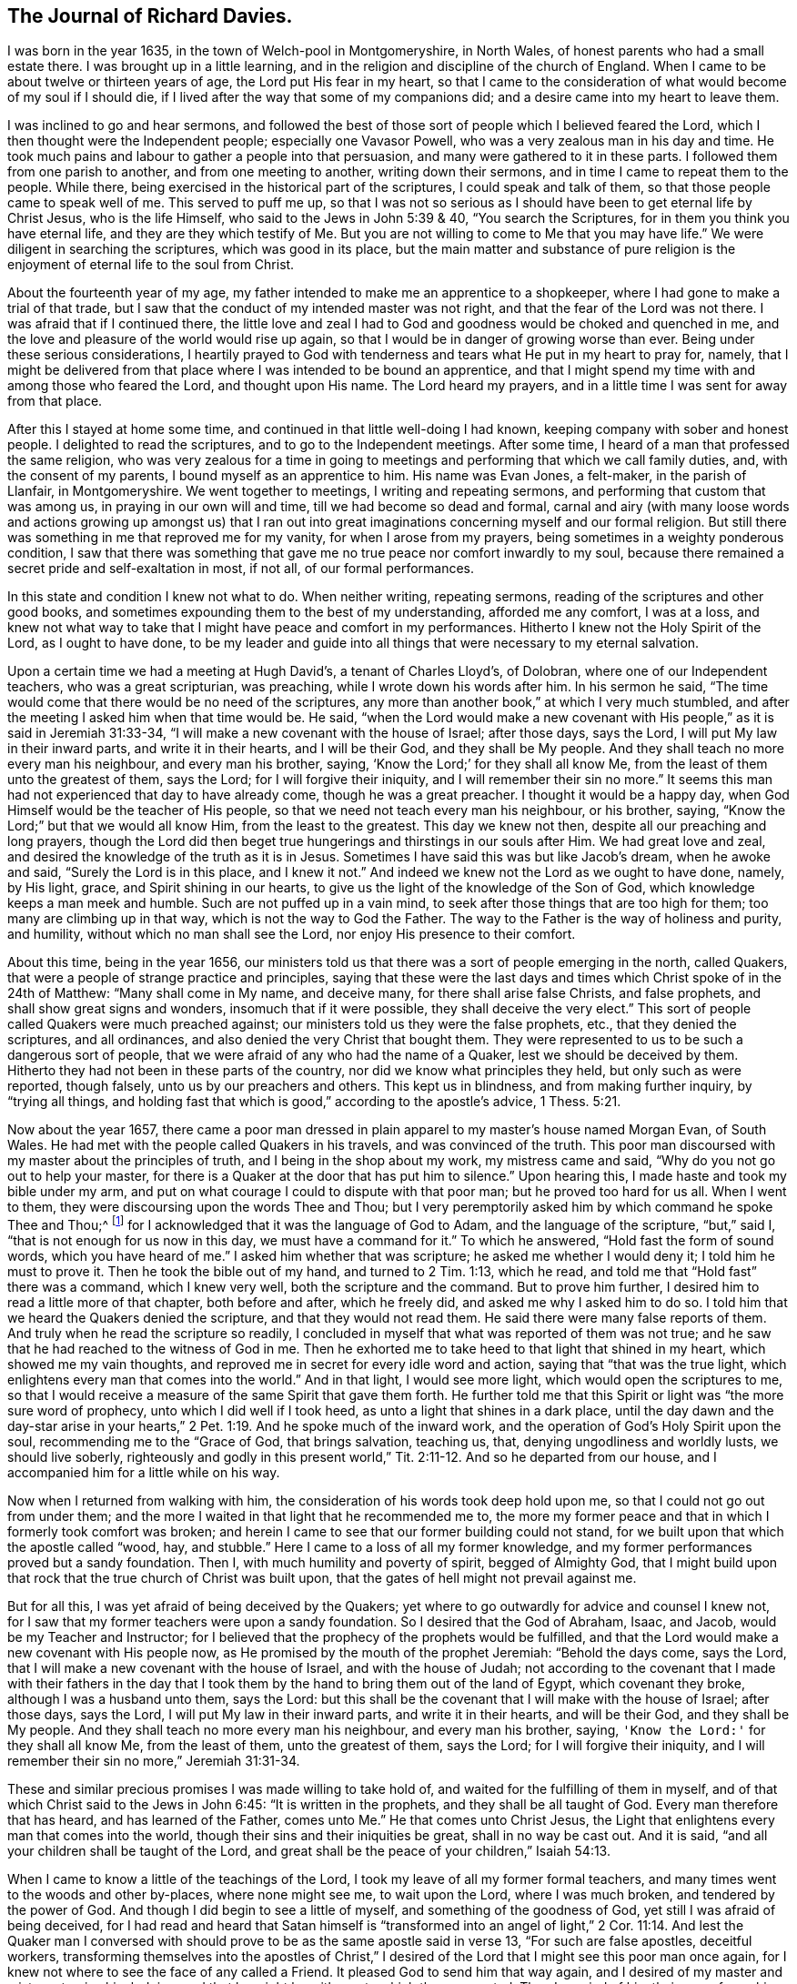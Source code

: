 == The Journal of Richard Davies.

I was born in the year 1635, in the town of Welch-pool in Montgomeryshire,
in North Wales, of honest parents who had a small estate there.
I was brought up in a little learning,
and in the religion and discipline of the church of England.
When I came to be about twelve or thirteen years of age,
the Lord put His fear in my heart, so that I came to the consideration
of what would become of my soul if I should die,
if I lived after the way that some of my companions did;
and a desire came into my heart to leave them.

I was inclined to go and hear sermons, and followed the best of those sort of people
which I believed feared the Lord, which I then thought were the Independent people;
especially one Vavasor Powell, who was a very zealous man in his day and time.
He took much pains and labour to gather a people into that persuasion,
and many were gathered to it in these parts.
I followed them from one parish to another, and from one meeting to another,
writing down their sermons, and in time I came to repeat them to the people.
While there, being exercised in the historical part of the scriptures,
I could speak and talk of them, so that those people came to speak well of me.
This served to puff me up, so that I was not so serious
as I should have been to get eternal life by Christ Jesus, who is the life Himself,
who said to the Jews in John 5:39 & 40, "`You search the Scriptures,
for in them you think you have eternal life, and they are they which testify of Me.
But you are not willing to come to Me that you may have life.`"
We were diligent in searching the scriptures, which was good in its place,
but the main matter and substance of pure religion
is the enjoyment of eternal life to the soul from Christ.

About the fourteenth year of my age,
my father intended to make me an apprentice to a shopkeeper,
where I had gone to make a trial of that trade,
but I saw that the conduct of my intended master was not right,
and that the fear of the Lord was not there.
I was afraid that if I continued there,
the little love and zeal I had to God and goodness
would be choked and quenched in me,
and the love and pleasure of the world would rise up again,
so that I would be in danger of growing worse than ever.
Being under these serious considerations,
I heartily prayed to God with tenderness and tears
what He put in my heart to pray for,
namely, that I might be delivered from that place where I
was intended to be bound an apprentice, and that I might spend my time with and among
those who feared the Lord,
and thought upon His name. The Lord heard my prayers,
and in a little time I was sent for away from that place.

After this I stayed at home some time,
and continued in that little well-doing I had known,
keeping company with sober and honest people. I delighted to read the scriptures,
and to go to the Independent meetings.
After some time, I heard of a man that professed the same religion,
who was very zealous for a time in going to meetings
and performing that which we call family duties, and,
with the consent of my parents, I bound myself as an apprentice to him.
His name was Evan Jones, a felt-maker, in the parish of Llanfair, in Montgomeryshire.
We went together to meetings, I writing and repeating sermons,
and performing that custom that was among us,
in praying in our own will and time,
till we had become so dead and formal,
carnal and airy (with many loose words and actions growing up amongst us)
that I ran out into great imaginations concerning myself
and our formal religion. But still there was something in me that
reproved me for my vanity, for when I arose from my prayers,
being sometimes in a weighty ponderous condition, I saw that there was
something that gave me no true peace nor comfort inwardly to my soul, because there
remained a secret pride and self-exaltation in most, if not all, of our formal performances.

In this state and condition I knew not what to do. When neither writing,
repeating sermons, reading of the scriptures and other good books,
and sometimes expounding them to the best of my understanding, afforded me any comfort,
I was at a loss, and knew not what way to take
that I might have peace and comfort in my performances.
Hitherto I knew not the Holy Spirit of the Lord, as I ought to have done,
to be my leader and guide into all things that were necessary to my eternal salvation.

Upon a certain time we had a meeting at Hugh David`'s, a tenant of Charles Lloyd`'s,
of Dolobran, where one of our Independent teachers, who was a great scripturian,
was preaching, while I wrote down his words after him. In his sermon he said,
"`The time would come that there would be no need of the scriptures,
any more than another book,`" at which I very much stumbled,
and after the meeting I asked him when that time would be.
He said, "`when the Lord would make a new covenant with His people,`"
as it is said in Jeremiah 31:33-34,
"`I will make a new covenant with the house of Israel; after those days, says the Lord,
I will put My law in their inward parts, and write it in their hearts,
and I will be their God, and they shall be My people.
And they shall teach no more every man his neighbour,
and every man his brother, saying, '`Know the Lord;`' for they shall all know Me,
from the least of them unto the greatest of them, says the Lord;
for I will forgive their iniquity,
and I will remember their sin no more.`"
It seems this man had not experienced that day to have already come,
though he was a great preacher. I thought it would be a happy day,
when God Himself would be the teacher of His people,
so that we need not teach every man his neighbour, or his brother, saying,
"`Know the Lord;`" but that we would all know Him, from the least to the greatest.
This day we knew not then, despite all our preaching and long prayers,
though the Lord did then beget true hungerings and thirstings in our souls after Him.
We had great love and zeal, and desired the knowledge of the truth as it is in Jesus.
Sometimes I have said this was but like Jacob`'s dream, when he awoke and said,
"`Surely the Lord is in this place, and I knew it not.`"
And indeed we knew not the Lord as we ought to have done, namely, by His light, grace,
and Spirit shining in our hearts,
to give us the light of the knowledge of the Son of God,
which knowledge keeps a man meek and humble.
Such are not puffed up in a vain mind,
to seek after those things that are too high for them;
too many are climbing up in that way, which is not the way to God the Father.
The way to the Father is the way of holiness and purity, and humility,
without which no man shall see the Lord, nor enjoy His presence to their comfort.

About this time, being in the year 1656, our ministers told us
that there was a sort of people emerging in the north, called Quakers,
that were a people of strange practice and principles, saying
that these were the last days and times which Christ spoke of in the 24th of Matthew:
"`Many shall come in My name, and deceive many,
for there shall arise false Christs, and false prophets,
and shall show great signs and wonders, insomuch that if it were possible,
they shall deceive the very elect.`"
This sort of people called Quakers were much preached against;
our ministers told us they were the false prophets, etc., that they denied the scriptures,
and all ordinances, and also denied the very Christ that bought them.
They were represented to us to be such a dangerous sort of people,
that we were afraid of any who had the name of a Quaker,
lest we should be deceived by them.
Hitherto they had not been in these parts of the country,
nor did we know what principles they held,
but only such as were reported, though falsely, unto us by our preachers and others.
This kept us in blindness, and from making further inquiry, by
"`trying all things, and holding fast that which is good,`"
according to the apostle`'s advice, 1 Thess. 5:21.

Now about the year 1657, there came a poor man dressed
in plain apparel to my master`'s house named Morgan Evan, of South Wales.
He had met with the people called Quakers in his travels, and was convinced of the truth.
This poor man discoursed with my master about the principles of truth,
and I being in the shop about my work, my mistress came and said,
"`Why do you not go out to help your master, for there
is a Quaker at the door that has put him to silence.`"
Upon hearing this, I made haste and took my bible under my arm,
and put on what courage I could to dispute with that poor man;
but he proved too hard for us all. When I went to them,
they were discoursing upon the words Thee and Thou;
but I very peremptorily asked him
by which command he spoke Thee and Thou;^
footnote:[At this time in history, the correct and plain use of "`thee`" and "`thou`"
to one person was beginning to give way to "`you`" and "`your.`"
Most modern English speakers are unaware that the words "`you`" and "`your`" were
originally plural pronouns used only to address two or more people,
whereas "`thee`" and "`thou`" were used to address a single person.
In the 1600`'s, it became fashionable (as a means of showing honor or flattery)
to use the plural "`you`" or "`your`" in addressing people of higher social status,
while "`thee`" and "`thou`" were reserved for servants, children,
or people of lower social or economic position.
Early Friends stuck to what was then considered "`plain language`"
(using thee and thou to every single person, and you and your to two or more),
rather than showing preferment by addressing certain individuals in the plural.]
for I acknowledged
that it was the language of God to Adam, and the language of the scripture,
"`but,`" said I,
"`that is not enough for us now in this day, we must have a command for it.`"
To which he answered, "`Hold fast the form of sound words,
which you have heard of me.`" I asked him whether that was scripture;
he asked me whether I would deny it; I told him he must to prove it.
Then he took the bible out of my hand, and turned to 2 Tim. 1:13, which he read,
and told me that "`Hold fast`" there was a command, which I knew very well,
both the scripture and the command. But to prove him further,
I desired him to read a little more of that chapter, both before and after,
which he freely did, and asked me why I asked him to do so.
I told him that we heard the Quakers denied the scripture,
and that they would not read them.
He said there were many false reports of them.
And truly when he read the scripture so readily, I concluded in myself
that what was reported of them was not true;
and he saw that he had reached to the witness of God in me.
Then he exhorted me to take heed to that light that shined in my heart,
which showed me my vain thoughts,
and reproved me in secret for every idle word and action, saying
that "`that was the true light,
which enlightens every man that comes into the world.`" And in that light,
I would see more light, which would open the scriptures to me,
so that I would receive a measure of the same Spirit that gave them forth.
He further told me that this Spirit or light was "`the more sure word of prophecy,
unto which I did well if I took heed, as unto a light that shines in a dark place,
until the day dawn
and the day-star arise in your hearts,`" 2 Pet.
1:19. And he spoke much of the inward work,
and the operation of God`'s Holy Spirit upon the soul,
recommending me to the "`Grace of God, that brings salvation, teaching us, that,
denying ungodliness and worldly lusts, we should live soberly,
righteously and godly in this present world,`" Tit. 2:11-12.
And so he departed from our house, and I accompanied him for a little while on his way.

Now when I returned from walking with him,
the consideration of his words took deep hold upon me,
so that I could not go out from under them;
and the more I waited in that light that he recommended me to,
the more my former peace and that in which I formerly took comfort
was broken; and herein I came to see
that our former building could not stand,
for we built upon that which the apostle called "`wood, hay, and stubble.`"
Here I came to a loss of all my former knowledge,
and my former performances proved but a sandy foundation.
Then I, with much humility and poverty of spirit, begged of Almighty God,
that I might build upon that rock that the true church of Christ was built upon,
that the gates of hell might not prevail against me.

But for all this, I was yet afraid of being deceived by the Quakers;
yet where to go outwardly for advice and counsel I knew not,
for I saw that my former teachers were upon a sandy foundation.
So I desired that the God of Abraham, Isaac, and Jacob,
would be my Teacher and Instructor;
for I believed that the prophecy of the prophets would be fulfilled,
and that the Lord would make a new covenant with His people now,
as He promised by the mouth of the prophet Jeremiah:
"`Behold the days come, says the Lord,
that I will make a new covenant with the house of Israel, and with the house of Judah;
not according to the covenant that I made with their fathers in the day that
I took them by the hand to bring them out of the land of Egypt,
which covenant they broke, although I was a husband unto them, says the Lord:
but this shall be the covenant that I will make with the house of Israel;
after those days, says the Lord, I will put My law in their inward parts,
and write it in their hearts, and will be their God, and they shall be My people.
And they shall teach no more every man his neighbour, and every man his brother,
saying, `'Know the Lord:'` for they shall all know Me, from the least of them,
unto the greatest of them, says the Lord; for I will forgive their iniquity,
and I will remember their sin no more,`" Jeremiah 31:31-34.

These and similar precious promises I was made willing to take hold of,
and waited for the fulfilling of them in myself,
and of that which Christ said to the Jews in John 6:45:
"`It is written in the prophets, and they shall be all taught of God.
Every man therefore that has heard, and has learned of the Father, comes unto Me.`"
He that comes unto Christ Jesus, the Light
that enlightens every man that comes into the world,
though their sins and their iniquities be great, shall in no way be cast out.
And it is said, "`and all your children shall be taught of the Lord,
and great shall be the peace of your children,`" Isaiah 54:13.

When I came to know a little of the teachings of the Lord,
I took my leave of all my former formal teachers,
and many times went to the woods and other by-places, where none might see me,
to wait upon the Lord, where I was much broken, and tendered by the power of God.
And though I did begin to see a little of myself, and something of the goodness of God,
yet still I was afraid of being deceived,
for I had read and heard that Satan himself is "`transformed
into an angel of light,`" 2 Cor. 11:14. And lest the Quaker man I conversed with
should prove to be as the same apostle said
in verse 13, "`For such are false apostles, deceitful workers,
transforming themselves into the apostles of Christ,`" I
desired of the Lord that I might see this poor man once again,
for I knew not where to see the face of any called a Friend.
It pleased God to send him that way again,
and I desired of my master and mistress to give him lodging,
and that he might be with me, to which they consented.
Then I queried of him their way of worship, and concerning those two great ordinances,
so called, that we so much relied upon, i.e. the Bread and Wine, and Baptism,
and also the Scriptures, to know what was their judgment of them;
to which he gave me some satisfaction.
In the morning I parted with him, and to the best of my knowledge,
I saw him no more for several years after.

All this time I still kept my retirement in the woods, or some other private place;
and there in my waiting, I desired of the Lord
that I might be further satisfied by Himself as to those things.
First, whether the scriptures themselves were the word of God
and the way to life and salvation, as it was said and preached unto us.
Then the first chapter of John came under my serious consideration in my meditation,
which said, "`In the beginning was the Word, and the Word was with God,
and the Word was God. He was in the beginning with God.
All things were made by Him, and without Him nothing was made that was made.
In Him was life, and the life was the light of men; and the light shines in darkness,
and the darkness comprehended it not.`"
I considered that the Word was in the beginning with God the Father,
and that no part of the scriptures were written until the time of Moses,
who we understand was the first writer of those scriptures we have.
The apostle tells us here that "`the law was given by Moses,
but grace and truth came by Jesus Christ.`" In this Word there was life; Paul tells us
that "`the letter kills, but the Spirit gives life;`"
now this life is the light of men, and the Word was before the scriptures were written.
By this we may see the Word of God is Christ Jesus,
who was with the Father before the world began;
"`without Him there was not anything made that was made.`"
The history that Moses gives us
is said to be written about 3000 years after the creation of the world;
therefore the scriptures cannot properly be the Word of God.

I, with many more, was under that mistake that the Jews were in,
who thought they might have eternal life in the scriptures; Christ says in John 5:39,
"`Search (or you search) the scriptures, for in them you think you have eternal life,
and they are they which testify of Me;
and you will not come to Me that you might have life.`"
As He is the life, so He is the way to the Father; "`I am the way, and the truth,
and the life:
no man comes unto the Father but by Me,`" John 14:6. As for the scriptures,
I was a great lover and reader of them,
and took great pleasure in the searching of them,
thinking that would make me wise unto salvation, as Paul said to Timothy;
"`And that from a child you have known the scriptures,
which are able to make you wise unto salvation, through faith,
which is in Christ Jesus,`" 2 Tim.
3:15. This main thing was lacking, the true and saving faith, which is the gift of God.
"`It is by grace we are saved through faith, not of ourselves,
it is the gift of God,`" Eph. 2:8. So it is the grace of God that brings salvation,
and not the bare historical knowledge of the scriptures.
Too many take a great deal of pride in a literal knowledge of them,
some for their gain and profit; others take pleasure in them,
by wresting them to vindicate their false and erroneous opinions
that gender strife and contention, and take little or no notice of that meek, holy,
and lovely spirit of life that gave them forth,
for they are of no private interpretation;
"`but holy men of God spoke them as they were moved by the Holy Spirit,`"
2 Pet. 1:20-21.

Men may have a great literal knowledge of the scriptures, and yet remain in error,
because they do not know them as they ought,
nor the power that was in the holy men that gave them forth. So I may say,
as Christ said to the Jews, "`You err, not knowing the scriptures,
nor the power of God,`" Matt. 22:29. So that which gives the true knowledge of God,
and a right understanding of the scriptures, is the power of God;
and I may say with the apostle, "`For God,
who commanded the light to shine out of darkness, has shined in our hearts,
to give the light of the knowledge of the glory of God,
in the face of Jesus Christ,`" 2 Cor. 4:6.
And as men and women come to mind this light,
that is, the Spirit of God, and to obey it,
they shall come to the comfort of the scriptures, as the same apostle says,
"`For whatsoever things were written beforetime, were written for our learning;
that we through patience and comfort of the scriptures, might have hope,`" Rom. 15:4.

And being under a serious consideration of what I read in the scripture,
believing the Spirit of the Lord to be the interpreter thereof,
those great mysteries that were hid from ages and generations,
(and are still hid from many in this age) come to be revealed by the Spirit of God.
And if men seek comfort in reading the scriptures,
they must wait in that measure of the Spirit which God has given them,
which is the only key that opens the scriptures to the understanding of
those who are truly conscientious in the reading of them.
Though I read them formerly (as many do now,
without a true sense and a due consideration), yet now I can bless God for them,
and have a great comfort in the reading of them,
they no longer being as a sealed book unto me, and many others,
who wait for the assistance of God`'s holy Spirit
in all their duties and performances that the Lord requires of them
(for without Him we know that we can do nothing that is pleasing unto Him).
And though formerly we ran in our own time and wills to preach and pray,
not having such a due regard to the leading and moving of the Spirit of the Lord, yet,
I bless God, it is not so now.
Many times, when I arose from my knees in a formal way of prayer,
a reproof was very near me, "`Who required this at your hands?
It is sparks of your own kindling.`"
I was afraid that I should "`lie down in sorrow,`" as was said to some by the Lord,
in Isaiah 50:11.

But as to this subject, I shall briefly conclude,
though much more might be said to the honour of the holy scriptures.
But this is my desire--that they who read them,
may come to that which will give them a right understanding thereof;
"`For there is a spirit in man,
and the inspiration of the Almighty gives them understanding,`" Job 32:8.

Now, I also had under consideration the subject of water baptism,
though I was no admirer of it, being not of the persuasion of re-baptizing.
Those called Independents were not very much for re-baptizing in the beginning,
but afterward it prevailed more among them in these parts,
when one Henry Jessy came here;
and it was about that time that I left them.
I had much reasoning and various consultations in my mind concerning this
and the bread and wine.
And when I was satisfied as to those weighty concerns, I thought I might rest there,
and keep my old customs and fashions, and language; but that would not do,
for I had no peace therein.
God showed me that the customs of the nation were vain,
and that our language was not according to the language of God`'s people,
recorded in the scriptures of truth.
So I made a conscientious search into this matter also,
where I found that the great Creator of heaven and earth,
who by the word of His power made all things therein, created man in His own image.
"`In the image of God He created him: male and female He created them.
And God blessed them,
and gave them dominion over all things that He had created on earth;
and Adam gave names to them.
And God took him, and put him in the garden of Eden, to dress it and to keep it.
And the Lord commanded the man, saying,
'`Of every tree of the garden thou may freely eat,`'`" Gen 2:15-16.
This is the first Thou spoken to man^
footnote:[Richard Davies is not
suggesting that God spoke to Adam using the English word "`thou`",
but rather that nowhere in the Bible, from the beginning to the end,
is an individual person addressed by God (or by anyone else)
using a plural pronoun, like "`you`" or "`your`".
See the footnote near the beginning of this journal respecting the use of "`plain language.`"]
that I read of in the scripture; and the great Creator said,
"`Everything that He had made was very good,`" Gen. 1:31.,
and His language to man was very good and pure.
Then again, when Adam transgressed the law and commandment of God,
"`the Lord God called unto Adam, and said unto him,
'`Where art thou?`'
And he said, '`I heard Thy voice in the garden, and I was afraid
because I was naked,`'`" Gen. 3:10-9.

Here was the language of God to man,
and the language of man to God.
And in the searching of the scriptures,
I found that all the holy men of God used that language,
and Christ taught His disciples to pray in that language: "`Our Father,
which art in heaven, hallowed be Thy name, Thy kingdom come,
Thy will be done on earth as it is in heaven.`"
Matt. 6.
And furthermore, I knew a little grammar, and that it was improper to say vos +++[+++you]
to one single person,
instead of tu +++[+++thou]. And though the learned in our nation spoke it,
yet I thought Christians should not use it, but should take the Spirit of God,
according to the scripture, to be their rule,
and not follow the confused language of the heathens. For the Lord,
by the mouth of His prophet, commanded His people:
"`Learn not the way of the heathen,--for the customs of
the people are vain,`" Jer. 10:2-3. I also believed
that the Lord would return to His people a pure language in these days,
as was promised in the days of old concerning Israel. Then,
when they returned to the Lord, He would bring them out of their captivity: "`For then,
says the Lord, will I turn to the people a pure language,
that they may all call upon the name of the Lord to serve Him with one consent.`"
Zeph. 3:9.

Thus I was conscientiously concerned to speak
the pure language of thee and thou to every one,
without respect of persons, which was a great cross to me.
Though it seems to some but as a weak and foolish thing,
yet when the Lord lays the necessity of speaking the truth to all
in that language that God and all His servants used,
it comes to be of a greater weight than many light and airy people think it is.
The sayings of Christ came to my mind, when He said, "`If any man will come after Me,
let him deny himself, and take up his cross daily,
and follow Me,`" Luke 9:23. He does not say He should do it, but let him do it,
imperatively, which was a command:
"`That we should deny ourselves and follow Him;`" see
also Matt. 16:24. And moreover it is said,
"`He that takes not his cross, and follows after Me, is not worthy of Me.`"
Matt. 10:38.

This necessity being laid upon me, I spoke to my master in that dialect;
he was not offended at it, because he was convinced of the truth of it,
and that it ought to be spoken to everyone. But when I spoke it to my mistress,
she took a stick and gave me such a blow upon my bare head,
that it swelled and was sore for a considerable time. She was so disturbed at it,
that she swore she would kill me, though she would be hanged for it.
The enemy had so possessed her that she was quite out of order;
though before this time she very seldom, if ever, spoke an angry word to me.
But I considered that the enmity was between the two seeds,
and that "`that which was born after the flesh
did persecute him that is born after the spirit.`"
Being well satisfied of the truth in myself, I remembered Christ`'s words,
"`He that loves father or mother more than Me, is not worthy of Me;
and he that loves son or daughter more than Me, is not worthy of Me;
and he that finds his life, shall lose it; and he that loses his life for My sake,
shall find it.`" Matt. 10:37,39.

The Almighty God put it into my heart to consider the cost,
and that through tribulation I was to enter the kingdom of heaven;
and I was faithful in this testimony that I had to bear.
I was much encouraged to go on in that strait and narrow way
that God showed me I was to walk in.
I also considered the saying of Christ, "`Whosoever does not bear his cross,
and come after Me, cannot be My disciple.`"
Again, "`For which of you, intending to build a tower,
does not sit down first and count the cost, whether he has enough to finish it--
lest, after he has laid the foundation, and is not able to finish it,
all who see it begin to mock him, saying, `'This man began to build,
but was not able to finish?`'`" Luke 14:27-30.

This consideration was weighty with me, lest I should begin to take up the cross,
and to walk in this way, and should not be able to hold out to the end--first,
because of the temptation of Satan, the lust of the flesh,
and the sinful customs and fashions of this world, which were very prevalent;
and also, because a great weight and burden were upon me,
having none in the country to be a help to me in the time of my exercise
but the Lord alone,
who has promised to be with His people in all their troubles and exercises,
and that He would not leave them nor forsake them.
I was very ready and willing to take hold of His promises, and my prayers
unto Him were that He would enable me to go through all things that He required.
I was sensible that without the assistance of His holy Spirit,
I could not perform that service which He required of me.

I was now first called a Quaker, because I said to a single person thee and thou,
and kept on my hat, and did not go after the customs and fashions of the world,
that other professors^
footnote:[At this time the word professor was used to refer to those who professed faith in Christ.
Here the word has nothing to do teachers or scholars.]
lived and walked in.
Though some of them would complain of their religious formalities,
and were weary of the fashions of the world, yet they did not take up their cross
and leave them.

The rage of my mistress was not yet abated, though she had nothing against me
except my not conforming to the corrupt language and vain customs of the world;
for I laboured to keep a conscience void of offence, both towards God and men.
I did my work and service honestly and justly, "`not with eye-service, as men-pleasers,
but in singleness of heart, as the servant of Christ,
doing the will of God from the heart,`" Eph. 6:5-6,
and ver. 8, "`Knowing that whatever good thing any man does,
the same shall he receive of the Lord, whether he is a slave or free.`"

In thus doing, I had great comfort from the Lord,
and received from Him living satisfaction and encouragement to go on in my way,
remembering the scripture that says, "`The righteous shall hold on his way,
and he that has clean hands shall be stronger and
stronger,`" Job 17:9. I might also say with Job,
"`But He knows the way that I take; when He has tried me, I shall come forth as gold:
my foot has held His steps; His way have I kept, and not declined;
neither have I gone back from the commandment of His lips:
I have esteemed the words of His mouth more than my
necessary food,`" Job 23:10-12. The Lord kept me,
and His people, very meek and low in our minds, in a self-denying spirit.
We waited for the living word, that came with a living voice,
from Him that speaks from heaven to us by His Spirit,
so that He gave discernment between the voice of wisdom
and the voice of the strange woman, which is the voice of the flesh,
and the lust thereof;
and the living voice is the voice of Christ in us the hope of glory,
which voice we esteemed more than our necessary food.
For obeying this voice, we came to be mocked and derided,
"`and they spoke all manner of evil against us,
and hated us for His name`'s sake,`" Matt. 10:22. I
remembered what Christ has told us in Luke 21:12,
"`They shall lay their hands on you, and persecute you,
delivering you up to the synagogues, and into prisons,
being brought before kings and rulers for My name`'s sake.
But it shall turn out for you as an occasion for testimony.
Settle it therefore in your hearts, not to meditate before what you shall answer;
for I will give you a mouth and wisdom,
which all your adversaries shall not be able to contradict nor resist,`" Luke 21:13-15.

These and similar afflictions I was to meet with
if I truly and faithfully followed the Lord Jesus Christ;
therefore I laboured to put on the whole armour of light,
that I might be able to withstand the fiery darts of the wicked one,
who sought to weaken my faith, and to persuade me of the hardness, straightness,
and narrowness of the way, that I should not be able to hold out to the end,
seeing there was not any in this country to help and assist me.

The fiery darts of the enemy that I felt came more by his servants than otherwise.
Very prevalent he was in this poor misled woman, my mistress,
who was persuaded by him to kill me, and shed innocent blood. And one time,
when she thought it a fit opportunity to execute her will and cruelty,
she fell into a great rage, and I was freely given up to die that hour by her hand;
but the Lord was pleased to accept of my free-will offering,
and I may say with the apostle, "`that I accounted not my life dear to myself,
that I might finish my course with joy.`"
And the Lord alone appeared to my deliverance,
and made her more moderate the rest of my servitude,
it being somewhat less than two years. And after I went away,
the Lord visited her with a sharp fit of sickness,
in which time she spoke to her husband and those that were with her,
saying that she thought she should not die till she had asked me forgiveness,
and desired them to send for me if it were at London; and so they did.
I could freely forgive her, for I had done so long before,
and I prayed to my heavenly Father that He might forgive her also.
I sent to her, and it pleased God to touch her with a sense of His love,
and lengthen her days;
she afterwards confessed often the wrong she had done to an honest and
careful young man, as she said I had been, who minded her and her husband`'s
inward and outward good
more than they did themselves.
It pleased God to order it so that she had a visit from me
before she went out of this world, and very comfortable and acceptable it was to her;
and in a little time she ended her days in peace,
and was buried in Friends`' burying place near Dolgelle in Merionethshire.

About this time, 1657, it was the great talk of the country that I had become a Quaker.
My parents were much concerned about me.
I was informed that the priest of Welch-pool, W. Longford, went to them and told them
that I had gone mad,
and that they should send for some learned men to come to me and restore me to my senses.
I had not yet been with my father nor mother,
but waited for freeness and clearness in myself, and then I went to see them.
In my way I visited an old friend of mine, a professor of Christianity,
and had a little opportunity to speak to him of the things of God,
and His goodness to me. And a young man, called David Davies,
was then convinced of the truth. This was on a seventh-day, in the afternoon.

When I was clear there, I went to Welch-pool to my parents.
It was a trouble to them to see that I did not, as formerly,
go down upon my knees to ask their blessing, and bow to them, and take off my hat.
My father soon turned his back upon me.
I had heard of his displeasure, and that he had said he would leave me nothing,
saying to my relations that they had expected to have had comfort in me,
but now they expected none, but that I would go up and down the country, crying "`Repent! Repent!`"
Now if my father would have cast me off upon such an account,
I was well persuaded it was for Christ`'s and the gospel`'s sake.
I remembered David`'s condition when he said, "`Hide not Your face far from me,
put not Your servant away in anger. You have been my help, leave me not,
neither forsake me, O God of my salvation; when my father and my mother forsake me,
then the Lord will take me up: teach me Your way, O Lord, and lead me in a plain path,
because of my enemies,`" Ps. 27:9-11.

At length my mother came tenderly to me, and looking on my face,
she saw that I was her child, and that I was not, as they said,
bewitched or transformed into some other likeness, which was reported of Quakers then,
and that they bewitched people to their religion, etc.
Thus they deceived them and many others with such strange stories,
and we were accounted, with the apostles, deceivers, yet true.
And when I discoursed with her out of the scriptures,
her heart was much tendered and affected with the goodness of God towards me.
She went to look for my father, and when she found him, said unto him, "`Be of good comfort,
our son is not as was reported of him, we hope to have comfort of him yet.`"
But when my father came to his house, he spoke not much to me that night.

The next day, being the first day of the week, when I heard the bells ring,
it came upon me to go to the steeple-house
to visit that priest that had told my father I had gone mad, etc.
And when he was at his worship,
I went to our own seat by my father.
There was no common-prayer read then to the people
as part of their worship in those days. There I sat still till he had finished,
and when he had spoken what he had then to say,
I stood up and told him that he might do well to stay,
and make good the false doctrine that he had preached that day, if he could.
And if I was mad, as he reported,
that he might labour to restore me to my right senses again.
But I had spoken but a little while before I was taken away to prison
with the young man before mentioned, David Davies, who came to look for me,
and found me in the steeple-house. So both of us were taken,
and there we were prisoners that night,
in which time many came to see us from far and near,
expecting that we were some deformed creatures.
God gave me a seasonable exhortation to them to fear the Lord, and indeed to cry,
"`Repent, repent, for the kingdom of heaven was at hand;`" letting them know,
"`that we were God`'s workmanship,
created anew in Christ Jesus;`" with much more to that effect.
I spoke to them from the scripture, which was much to their satisfaction,
and we praised God, that kept us in His fear and counsel.

We were committed to prison according to the law made in Oliver`'s days,
that none were to speak to the priest or preachers, neither at their worship,
nor coming and going.
The next morning we were summoned before the
chief magistrate of the town of Welch-pool,
and after some discourse with him, it seemed good to him to discharge us,
for he could find nothing justly to accuse us of, except concerning the law of our God.

So we went to our homes, the young man to his father`'s, and I to my master`'s.
He suffered much violence by his father,
for he could not conform himself to that dry, dead,
and formal praying that his father used.
His father rose from off his knees when he was at prayer, and took a staff,
and did violently beat his son, and against natural affection he took a lock and chain,
and chained him out of doors in a cold, frosty night.
Thus our sufferings began to increase,
for the testimony of our consciences towards God;
"`but blessed be the name of the Lord, who preserved
His people that trusted in Him,`" says my soul.

A short time after this, I came to hear that some of
the people that were called Quakers were at Shrewsbury in the county of Salop,
about eighteen miles from the place of my abode.
I waited for an opportunity to go to see them and the way of their worship,
for as yet I had not seen any of them but that one poor man before-mentioned.
When the time called Christmas came, my master`'s work being somewhat over for a while,
I got permission to go so far.
I went first to the house of John Millington, where many Friends resorted,
and they of the town came to see me in great love and tenderness,
and much brokenness of heart was among us, though but few words.
We waited to feel the Lord among us in all our comings together.

When the first-day of the week came,
we went to a meeting at W. Pane`'s, at the Wild Cop,
where we had a silent meeting; and though it was silent from words,
yet the Word of the Lord was among us.
It was a hammer and a fire, sharper than any two-edged sword;
it pierced through our inward parts, and melted and brought us into tears,
so that there was scarcely a dry eye among us.
The Lord`'s blessed power overshadowed our meeting, and I could have said
that God alone was master of that assembly.

The next day as I was preparing for home,
having spent a considerable time with Friends there,
and being much comforted with the goodness of God and unfeigned love of the brethren,
we heard that John ap John had come to town, and was to have a meeting there.
I attended that meeting, where I heard the first Friend that was called a Quaker
preach in a meeting, and when I heard him, I thought he spoke as one having authority,
and not as the Scribes, his words were so sound and piercing.

After this meeting at Shrewsbury, I came home to my master`'s house,
where I was under many considerations, especially that of Christ`'s words,
"`You are the light of the world.
A city that is set on a hill cannot be hid.
Neither do men light a candle, and put it under a bushel, but on a candlestick,
and it gives light unto all that are in the house.
Let your light so shine before men, that they may see your good works,
and glorify your Father which is in heaven.`" Matt. 5:14-16.

I was sensible that God had opened my understanding and lit my candle,
and given me a sense and feeling of my own state and condition--
how I had been in darkness, and under the region and shadow of death.
And God having showed mercy and kindness unto me,
in calling me from this great darkness to the
marvellous light of His dear Son Christ Jesus,
who is "`the light of the world,
that enlightens every man that comes into the world;`"
I was made willing not to hide my candle,
as it were under a bushel, or to hide my talent in the earth; but in the love of God,
I was made willing to let that light, which He
pleased by His grace to enlighten me with, shine before men, that they might come
"`to glorify their Father, which is in heaven.`" Matt. 5:16.

The next public service that the Lord required of me
was to go and give my testimony for Him,
and to warn a company of people to consider their latter end,
who had met together to dance and to play at what they called a merry night,
not far from my master`'s house.
When I came within the room where they were dancing, the fiddler ceased playing,
and they dancing, and I declared the word of the Lord among them.
That which was chiefly before me was that saying of Job;
"`They send forth their little ones like a flock, and their children dance.
They take the timbrel and harp, and rejoice at the sound of the organ.
They spend their days in mirth,
and in a moment go down to the grave,`" Job 21:11-13.
When I had discharged myself of what lay upon me,
I parted in love and peace from them, and they thanked me for my good exhortation,
and some of them came to see me home.

About this time, 1658, I heard of one that was called a Quaker
who had come from Ireland to Llanvilling, a town in the county of Montgomery,
and in the love of God I went upon the first-day of the week to visit him.
We had a comfortable and refreshing meeting together,
and the Lord`'s presence was with us, and though we were strangers one to another
as to the outward,
yet we had fellowship and unity one with another in the inward life of righteousness;
his name was Roger Pritchard.
He tarried not long there, but returned again to Ireland, though it was said
he came to these parts with an intention to stay here
and to bear his testimony for God in this dark corner of North Wales;
but he not being faithful to God, who sent him here,
he suffered great losses by sea as he was going back,
and lost his good condition also,
and turned back to the vanities of the world,
which was a great sorrow and exercise to me. But the Lord visited him again,
as may be seen hereafter.
Thus I was left alone again.

I continued, as the Lord made way for me,
to visit those in whom I found any inclination to the things that were good,
and there was one William Davies who was convinced of the truth with me.
I was also made willing to visit the Independent meeting
and those people that I formerly belonged to, who were a separate people,
gathered together chiefly by Vavasor Powell,
before-mentioned--a zealous man in his day. But when truth broke forth in this country,
and I being the first that came to receive it in these parts,
I separated myself from them, in love to that blessed truth that
I received, and it became my true teacher.
So Vavasor Powell proved angry, and preached much against the Quakers,
their way and principles. Upon hearing this, I came to a place called Cloddieocochon,
near Welch-pool, to their meeting, expecting to find him there; but he was not there.
John Griffithes, a justice of the peace in those days, was preaching there.
When I came in among them, they seemed uneasy; and when I had an opportunity,
I bore a testimony for God, His Son Christ Jesus, and His way, truth, and people,
which they preached against.
When I had spoken what I had to say, he continued speaking,
and when I found something more upon my spirit to declare among them,
this John Griffithes commanded to have me taken away, and a near relation of mine,
who owned the house, took me in his arms and led me out of the house, through the fold,
and through a gate that opened to the common, shutting the gate after me.

There I sat under an ash tree, weeping and mourning to see the blindness, darkness,
hardness of heart, pride and haughtiness
that had come over a people who once were loving, kind, and humble in spirit.
As I sat weightily under a serious consideration of
what and when would be the end of these formalities and hardness of heart,
I prayed to the Lord for them.
And the word of the Lord came to me, that though they put me out of their house,
yet in time they would come to acknowledge the truth,
and that house should be a meeting-place for Friends.
Of this a further account may be seen hereafter.

So I went away, well satisfied of the love and goodness of God to me that day,
in giving me comfort and consolation for my tears of sorrow and affliction
that I met with a little before; and I remembered the saying of the apostle,
Heb. 12:11, "`Now no chastening for the present seems to be joyous, but grievous;
nevertheless, afterward it yields the peaceable fruit of righteousness,
unto them which are exercised thereby.`"

After this, I still waited to know the will and counsel of God,
that He might direct me in my way and order my steps in my spiritual travail;
for I had none to look to but to Him alone,
who was all-sufficient to carry on the work which He had begun, though often by weak,
poor, low, and contemptible instruments in the eyes of the world.
Well might I say with the apostle,
"`But God has chosen the foolish things of the world to put to shme the wise,
and God has chosen the weak things of the world
to put to shame the things which are mighty; and base things of the world
and things which are despised, God has chosen, and things which are not,
to bring to nothing the things that are,`" 1 Cor. 1:27-28.

About this time, I went to visit some young men
who were my former companions in the profession of religion;
two or three of them were convinced,
and received the Truth.
When we had reached four, I felt within me
that we ought to meet together in the name of the Lord,
for I remembered the promise of Christ, who said,
"`Where two or three are gathered together in My name,
there am I in the midst of them,`" Matt. 18:20.

So we all agreed to meet together, but none of us had a house of his own to meet in.
We determined therefore to meet upon a hill in a common,
as near as we could for the conveniency of each other,
we living some miles distant from one another.
There we met in silence, to the wonder of the country.
When the rain and weather beat upon us on one side of the hill, we went to the other side.
We were not free to go into any of the neighbours`' enclosures, for they were so blind,
dark, and ignorant, that they looked upon us as witches, and would go away from us,
some crossing themselves with their hands about their foreheads and faces.

Thus we continued for some time, till two of them left me;
one of them was bound as an apprentice by Friends to William Shewen, of London.
The other young man was a soldier in Oliver Cromwell`'s days, and
as soon as he could, he got dismissed from service, and so went to Gloucestershire
and lived among Friends.
The third was one William Davies, who lived close to me,
and we met together for some time; but one time he stayed longer than usual,
and a foul and dark spirit possessed him, so that the little time we were together
was not comfortable to me. And when we had broken up the meeting by way of discourse,
he asked me how I thought we would be able to stand in the face of the whole country.
I answered him with great zeal, "`The Serpent, the Serpent,
the same that beguiled the woman in Paradise, has beguiled you;
you will not be able to stand.`"
And while we were yet discoursing, I saw my master coming,
who was also convinced,
but was not faithful to that good Spirit that convinced him of the truth.
The Spirit showed him what he ought to do, but he did it not;
yet he continued loving to Friends, and frequented their meetings to his latter end.

As I looked back, I saw him coming towards us, with two women following him;
the one was his wife (my cruel mistress),
the other was the sister of one of my companions,
both of whom had wooden staffs in their hands.
When they came up to us, the sister began to beat her brother,
and my master and mistress fell to beating William Davies.
So his trial came very quickly, and William Davies came no more to meet me,
nor any other Friends, for many years; yet he afterwards came among Friends,
and continued with them to the end of his days, and was buried among them.
It so happened that I never received a blow from them, and if I had received any,
I had learned of Christ Jesus, my Lord and master,
to suffer patiently for His name`'s sake, and not to depart from Him, though my trials,
temptations and afflictions were not a few; so that I may say with the apostle,
"`But none of these things move me, neither count I my life dear unto myself,
so that I might finish my course with joy.`" Acts 20:24.
2 Cor. 4:17. Matt. 10:37-39.

These young men going their separate ways as above described,
I was left alone again,
but still I continued waiting upon the Lord, to know His will and
good pleasure concerning me; and when the time of my apprenticeship
was over, I found freedom to go to London,
to visit Friends there, which was in the year 1658-9.
And finding many good and living Friends there, I settled into my trade,
being a felt maker, and I was very well satisfied, being able to go to meetings,
and follow my business.
When anything would come into my mind of my native country,
barren and uninhabited with Friends and Truth, I endeavoured to shut it out,
and to continue where I was. I continued in this way for a time,
but all my fair pretences and reasonings would not do. I was disobedient to the
Lord, and trouble and sorrow and judgment from the Lord came upon me
for not obeying His command to go to my own country,
and to stand a witness for Him there. I continued in my
disobedience till I lost His presence,
and He smote me with trouble within and pain in my bones,
so that I could not work nor labour.

In this time Friends of London were very kind and careful over me,
and would freely have administered help,
but I was not willing to accept anything from them so long as I had resources of my own.
My pain of body and spirit increased upon me
till at last I was forced to bow to the will of the great God, who was too strong for me;
and reasoning with Him one night, upon the bed of my sorrows, He showed me clearly
that I was to go to my own country; and I was made willing to give up to go,
if He would be pleased to let me know His will and pleasure by this sign and token,
that He would remove my pain.
I also reasoned with Him thus--that I was alone, like a pelican in the wilderness,
or a sparrow on a house top.
The Lord still commanded me to go, showing that He would provide a help-mate for me.
And when I had made a covenant with the Lord to go, immediately my pain was removed,
and I had peace and quietness of mind and spirit.
I arose the next morning, and went to my work; and when those tender Friends
who had a regard for me in my sickness came to see me that morning,
I had gone to work,
which was to their admiration.

So the Lord gave me a little time, and He alone provided a help-mate for me;
for I prayed unto Him that she might be of His own providing,
for it was not yet manifest to me where she was, or who she was.
But one time, as I was at Horselydown meeting in Southwark,
I heard a woman Friend open her mouth
by way of testimony against an evil, ranting spirit that
opposed Friends much in those days.
It was revealed to me by the Lord that that woman was to be my wife,
and she was to go with me to the country, and be a help-mate to me.
After meeting, I drew somewhat near to her, but spoke nothing,
nor made any acquaintance with her, nor did I know when or where I would see her again.
I was very willing to let the Lord order it as it seemed best to Himself,
and therein I had peace of mind; and in time the Lord brought
us into acquaintance with one another,
and she confessed that she had some sight of the
same thing that I had seen concerning her.
So after some time we parted, and I was freely resigned to the will of God;
and when we came together again, I told her that if the Lord so ordered her to be my wife,
she must come with me to a strange country,
where there were no Friends, beside what God in time might
call and gather to Himself. Upon a little consideration,
she said that if the Lord should order it so, she must go with her husband,
even if it were into the wilderness;
and being somewhat sensible of the workings of God upon her spirit in this matter,
she was willing to condescend in her mind to what He wrought in her.
But by hearkening to one who had not well weighed the matter,
she became disobedient to what God had revealed to her,
which brought great sorrow and trouble upon her.
I went to see her in this poor condition,
and I rested satisfied with the will of God in this concern, being freely resigned,
if the Lord had wrought the same thing in her as was in me,
to receive her as His gift to me. And after some time,
we waiting upon the Lord together, she arose and declared before me,
and the other Friend who had planted doubts and reasonings in her mind,
that in the name and power of God she consented to be my wife, and to go along with me
wherever the Lord should order us; and I said, in the fear of the Lord,
"`I receive you as the gift of God to me.`"
So I rested satisfied in the will of God for a further accomplishment of it.

Under the weighty consideration of the manner in which we should take each other in marriage,
we concluded to lay our proceedings before our elders,
and especially our ancient friend George Fox.
People in those days were married by a priest,
or before a justice, but I told George Fox
we desired to be married in a public meeting;
and he desired the Lord to be with us.
And when we found clearness in the Lord to proceed,
we went to the Snail meeting in Tower Street,
London, in the morning; and in the afternoon to Horselydown, Southwark.
And in that meeting, being the 26th of the fourth month, 1659, in the presence of God
and the assembly, we took each other to be man and wife.

God alone knew our innocency and integrity in joining together.
It was not for gold nor silver, nor any outward thing,
but to be serviceable to Him in our age and generation,
and to stand witnesses for Him and His blessed truth wherever He would send us.
I might say with Tobias, "`You made Adam, and gave him Eve his wife,
for a helper and a stay; of them came mankind.
You have said, It is not good that man should be alone,
let us make an aid like himself,`" Tobit 8:6.

Soon after, in the Lord`'s time, we made what haste we could to come to the country,
where we believed the Lord desired us to be; and we said, "`O Lord,
if You will go with us in our way, and give us bread to eat,
and raiment to put on, then, O Lord, You shall be our God;`"
and the Lord was with us during all of our journey,
and gave us His sweet and comfortable presence.

Soon after we came to Welch-Pool,
the professors who had been in great power
began to be fainthearted because of the report of bringing in king Charles the second,
which in a little time was accomplished, and those that were in great pomp
were brought to prison themselves.
I was brought before the first justices that were made in
these parts by the authority of king Charles the second,
in the year 1660, notwithstanding I was a prisoner to the magistrate of the town.
When I went up before them, many of the people of the town followed me
to see what would become of me, and to what prison they would send me,
or what punishment they would inflict upon me.
But the Lord was with me, and I feared not man, whose breath is in his nostrils,
but the living God, whom I desired to obey in all things.

When I had come into the room (it being in the night),
the high sheriff, colonel Mostyn, and the justices stood in amazement
to see me come in among them with my hat on my head,
and spoke not one word to me for some time.
In a little while, I asked them whether they sent for me there; they said they did.

One of the justices asked me where I had acquired that new way and strange religion.
I told him it was the good old way which I had found,
the same that the prophets and servants of God lived and walked in,
and I desired to walk in it all my days.
The justice was peevish, and said, "`I think the man is mad,
I think we must have him whipped;`" and though I answered them according to scripture,
they were ignorant of it.
They demanded that I take the oath of allegiance and supremacy; I told them
that my Lord and Master, Christ Jesus, and His apostle James,
commanded me not to swear at all.
They had a priest with them who took it upon himself to question me.
The first thing he asked me was, "`Which was first, reason or scripture?`" I told him
that reason was before scripture; God made man a reasonable creature in His own image,
and the first part of the scriptures now extant was written by Moses.
The apostle tells us, "`That the law came by Moses,
but grace and truth came by Jesus Christ.`"
I further told them,
"`that holy men of God gave them forth as they were moved by the Holy Spirit.`"
As to this, they seemed to be satisfied.

But the priest began to ask me some ensnaring questions, and when I perceived it,
I asked the justices who this man was,
whether he was a justice of the peace or not,
or whether he was only a priest. They said
they considered him to be a fitter man than
themselves to discourse with me about religion.
I told them I thought he was as the high-priest among the Jews,
who asked Christ ensnaring questions when He was brought before them,
to seek to make Him an offender. And turning to the justices,
I desired them to take notice of that man who asked those ensnaring questions
to seek to make me an offender.

Then the priest left me, and the justices asked me, seeing I would not take the oaths,
whether I would give bail; and said
they would take my father`'s bail for my good behaviour.
I told them, "`My cause is just, and I am innocent, and will give you no bail,
for truth binds me to my good behaviour.`"
Then the high-sheriff, a very fair man, told me I was a strange man,
and of a strange persuasion, to come with my hat upon my head among them,
and not take the oaths nor give bail.
"`You know,`" said he, "`that Paul said to Festus, '`Noble Festus.`'`"
I told him that Paul had tried Festus, but I had not yet tried him;
and it may be, that after I had tried him, I might say to him "`Noble Sheriff;`"
and upon saying this most of them seemed very pleasant.
He asked me who I knew there. There were several justices present
who were my relations, and who knew me very well,
but I made mention of none of them, but told them
I knew the chief magistrate of the town, Charles Jones, whose prisoner I was.
Then they called for him, and asked him whether or not he knew me;
he said he did, very well, for I was born and bred in the town among them,
and was a very honest young man in all my ways. "`But,`" said he,
"`what devil he has now, I know not.`"
They asked him whether I was his prisoner or not; he said I was.
"`Then,`" said the justices, "`take him again into your custody.`"

As I was going out of the room, I told them
that I had come there wearing a good hat on my head,
but was going away without it, for some people of the baser sort
had taken it away. But the justices made diligent search for it,
so that it was brought to me again,
and put upon my head, and they parted with me in much friendliness,
and the town magistrate pulled me aside,
and bid me go home to my wife and family.
Many of the inhabitants of the town accompanied me home,
praising God on their way for my deliverance,
for several things were threatened against me; but, blessed be God, truth was over all,
and had dominion. And the witness of God was reached in many of them,
and the high-sheriff continued loving and kind to Friends,
and ready to serve them in what way he could all his life-time,
as was his deputy-sheriff, and several of the other justices.

About the third month, 1660, many of the professors, captains, lieutenants,
and soldiers that were in arms in Oliver`'s and Richard Cromwell`'s days,
were put in prison in the town of Montgomery.
My wife and I foresaw that I would be sent there with them,
though I was never a soldier, nor bore any arms for either side.
And in a little time a troop of horsemen came for me, to bring me to prison.
My relations offered to give bail for me, but it was not accepted,
so I went to inform my wife of it, and to make myself ready to go with them.
One of the soldiers came up the stairs after me, with a pistol and an unsheathed sword,
and my wife raising herself up and sitting in bed,
(she having been confined to bed but three days before
with the birth of her first child), she said,
"`Dear husband be faithful to God, whatever becomes of me.`"
The soldier, seeing her, retreated back.
So I went down to the troop of horsemen standing in the street before my house.
There was one bad man among them, who had run away while in debt to my father,
that threatened to compel me to follow his horse`'s heels on foot many miles.
But by this time several of the aldermen and others of the town
were gathered together in the street, who desired this man, and others of the troop,
to leave me alone for that time, saying they would engage, body for body,
that I would be in prison next morning; but they could not prevail.
At length some of the aldermen fell into a rage,
and bid the soldiers to meddle with me if they dared, and told me to go to my house,
which I was not willing to do, for great fear came upon me
lest there should be a quarrel among them concerning my going or staying.
But one or two of the aldermen, being more considerate than the rest,
desired the troop to wait till the captain might be spoken with,
who was then in town.
He soon granted that I should stay at home that night,
and be in Montgomery prison next morning,
and was angry at that bad man for his incivility
towards the aldermen that interceded for me;
for the captain knew I was a peaceable man,
and never concerned myself in fighting for one side or the other.
When the troop had their orders, they went on their way; and I praised God,
in the multitude of His mercies, that there was no blood shed that day;
for many of the young men of the town, as well as the aldermen,
were gathered together with clubs and staffs, saying,
"`What! Should a child born in this town be so abused by such
a bad fellow?`" My heart at various times trembled within me,
lest any violence should be committed in
this tumult; and I requested of them many times,
before they went to speak with the captain,
that they might let me go along with the troop to prison.

So that night I stayed at home,
and the next morning made my journey towards the prison at Montgomery.
On my way I avoided the house of my uncle, a justice of the peace in this county,
and brother-in-law to the captain before-mentioned,
lest he should stop me from going to prison.

So I went there alone, and told the marshal, John Mason,
that I had come as prisoner; and he took me up to an upper garret for my lodging.
But I had freedom of the whole house, as did the other prisoners,
there being many Presbyterians, Independents, and Baptists,
who were formerly my close acquaintances; but now they appeared very strange,
and would not discourse with me.
I wondered at the reason for this, and was informed
that these old, formal church-members or professors had agreed
among themselves that they would not discourse with me,
nor receive any books from me,
lest the most serious and inward Christians among them should turn Quakers.
But in a little time their orders and covenants were broken,
and I was moved by the Lord to go to their meetings,
sometimes having little to say among them
but a sigh or a groan, and a travail in my spirit for them,
which often put them out of order in their preaching and praying;
and as the Lord ordered it, I at times would speak a few words among them.
A Baptist was convinced there, and came to meet with me in my room.

Cadwalader Edwards was also convinced, and came up to meet with us in the prison;
and then discourses and disputes began between them and me.
I wrote a few lines to send home to my wife, but knew not by whom to send it,
for it was very hard to send any papers out of prison. The marshal, or jailer,
would examine and search any who came in, or went out, for letters.
An old friend, an acquaintance of mine,
came to visit her friends and brethren (the professors) in prison,
and I desired her to carry the letter to my wife
as she went through our town of Welch-pool, towards her home.
She was afraid to meddle with it, partly for fear of the jailer,
and also lest she should offend her brethren there.
I desired her not to be afraid, for I would read it to her first,
and the jailer could see it if he pleased. And after I had read it to her,
she was tenderly affected, and turning to her brethren, she said,
"`Surely these people will never come to us, but we must go to them.`"
Some time after, through much trouble and affliction, she came to receive the truth,
and to live in it and obey it. Her name was Margaret Bowen,
wife of John Bowen of Colfryn, and mother to Peter Bowen,
in Martin`'s-le-Grand, London.

In a little time, my service was over among the professors in that prison,
and the Lord made way for my freedom.
In about two weeks I was set at liberty, and left the rest of the prisoners there,
where they continued a considerable time.
I was well satisfied with the goodness of God, in that I found His presence, life,
and power with me--a present help in the time of need--which kept me low and humble,
so that I dared not rejoice in those still under bondage, but rather rejoice
that I found my name written in heaven.
I came home in great love and peace to my wife and family,
and many of my loving neighbours rejoiced to see me.

After this I continued about my calling and business,
and waited upon God to know His mind and will concerning me.
I heard of an honest old woman
who had received the truth some time before at Montgomery. Her name was Ann Hamon,
wife of Thomas Hamon; and my wife and I went to visit her.

About the year 1661, I went to a meeting at Edgemont, near Wem, in Shropshire.
Here our friend William Gibson and I were taken prisoners,
with about twenty-five or twenty-six more, and sent to Shrewsbury.
We found the temper of the jailer to be very cruel.
He threatened us with a great deal of hardship if we
did not eat his food, drink his drink, lie on his beds, and give him what he demanded.
We told him we were the king`'s prisoners, and demanded a free prison,
and straw to lie upon; but he in a rage would not permit it,
and put us in a little room,
where there was scarcely room for us to lie down.
When night came, sleep came upon us, we being weary after
travelling so many miles on foot,
but we were made willing and able to suffer all things;
so that night we lay upon the boards,
and it was pleasant to us, being warm weather,
and about the time of hay-harvest.

The next morning we were very fresh and well,
praising God for His mercies and goodness to us. When the jailer came to us and asked
how we liked our lodging, and how we slept, we told him
we slept in peace of conscience and quietness of mind,
for we suffered for conscience-sake towards God,
and dared not break the command of Christ and the apostle,
who commanded us not to swear at all (for our supposed transgression
was not only for meeting together,
but for refusing to take the oaths of allegiance and supremacy).
The jailer being a very passionate and inconsiderate man,
he would depart in the morning from his house and not come back till night,
and then returned so drunken, that he could hardly speak or stand.

The next night when we went to lie down,
there was so little room we could not all lie at once.
The next morning we complained to the jailer
that there was not enough room for us all to lie down,
and desired him to let us have a little straw; but it would not be granted us.
By this time the Friends of the town had liberty to come to visit us,
and to bring us some provision.
And when way was made for us to go into another room,
where there was a bedstead with cords,
William Gibson and I went in and laid upon the cords; and the next morning we found
that the print of the cords was not only on our clothes,
but on our skin also, so that it would have been easier for us to have lain upon the boards,
as we did before.

By this time, having well observed the jailer`'s humour and temper,
I began to be uneasy in myself for keeping silent concerning him.
So I watched him in the morning upon his first rising,
when he came to the court before our prison door,
and began to discourse with him about the prisoners that lay in such hardship.
I told him they were honest men, and most of them masters of families,
and had good beds to lie upon at home,
but now they were content for Christ`'s and the gospel`'s sake,
to suffer that hardship. I desired him to let them have
liberty to go to their friends in town at night,
and to return in the morning;
and if he wasn`'t willing to grant them a little straw,
then to let them go lie in their own beds; which he roughly denied,
calling them a company of rogues and knaves, and such like terms.
He asked me what compelled me to plead for them. I told him they were my friends.
He answered, "`Why your friends? You are no Quaker, are you?`"
I said, "`I am called a Quaker.`"
He answered, "`You do not look like a Quaker;`" and he looked me in the face,
and at my hands and body.
I desired him not to disgrace me so, as to tell me I was no Quaker.
Then he asked me where I lived; I told him that when I was at home,
I lived at Welch-pool, and my family was there.
"`But,`" said he, "`where are you now?`"
I asked him whether he knew that I also was a prisoner there with my friends;
and he asked me whether I slept upon the boards with them; I told him I did.
He said he was sorry for it, but went away in anger, being much discontented in himself.

I did not see him again till next morning, at which time I went to him again,
and discoursed kindly with him. He said he had enquired about me in town,
and that I might have the liberty of the town if I wished.
I acknowledged his kindness, but told him it would be no comfort to me
to have the liberty of the town, and leave my friends and brethren there in prison.
He said, "`Then you may stay there in the prison with them.`"
So I did not see him till the next morning, and then I went to him again.
He was in such a cross and bitter condition,
that he would not allow any other Friend to speak to him.
William Gibson condemned him for his wickedness,
for which he kept him closely confined in a room by himself.
After five or six nights of lying on the boards, I prevailed with him
that Friends might have the liberty of the town for the night,
and return to prison in the morning.
So the next day he began to be more friendly to us.

After some days,
I desired our friend John Millington to come with me to the jailer`'s house,
to see whether we could be granted the permission
to go home till the next court session; but it was not then granted,
although he told me that if I pleased I might go home till then.
I told him he might as freely let them go as me, for most of them lived in the county,
and I lived out of the county; but we could get nothing more from him at that time.
Seeing he had a regard for me, I felt uneasy in myself to let it drop,
and so continued to press for my friends`' further liberty.

A little time afterwards, by the argument that it was harvest time,
and hard for the mens`' wives, or some of their families,
to obtain their weekly necessities, I, with my friend John Millington,
prevailed with him to let us go,
he taking our word that we would appear at the next court session.

Through the goodness of God, we all returned together to our prison at Shrewsbury
before the court session, and found a great alteration in the jailer;
he was very low and mournful.
He had lost a prisoner, a malefactor, and was to be tried for his life for his escape.
He was very loving and kind to us, and let Friends go alone to Bridgenorth,
a distance of about fourteen miles, where the court sessions were then held;
and he desired me to stay with him in his affliction, and not be much absent from him.
He said his life was at stake, and if God and the judge would show him any mercy,
it was upon our Friends`' account, and not for any goodness that was in himself,
for he confessed he had been too severe to us; "`but notwithstanding,`" said he,
"`you are merciful men, and can forgive wrongs and injuries.`"

When we came to Bridgenorth,
we were put in a large, spacious room in the house of correction,
in order to be there during the day time,
that we might all be together and ready when called for;
but we had the liberty to go in and out for lodging and what necessaries we needed,
no keeper being over us but those which we set ourselves to watch the door,
to ensure that too many Friends might not be out at once,
and that those who were out would not be out too long.
We saw it was safer that Friends go out in groups of two to walk the streets;
for it was a strange thing to people to hear of Quakers.

Once it fell to my lot to be at the door. The door was always open,
so that those who desired to do so
might come and see us (with several of whom we had reasonings and
disputes about the way of truth and righteousness). While I was at the door,
there came one
who appeared somewhat like a gentleman, and asked me whether he might see the Quakers;
I bade him follow me to our room, and he would see them.
When I had brought him up to the room where Friends were walking, I told him
these were they.
He answered, "`These are Christians like ourselves, but where are the Quakers?`"
I told him these were they that were called Quakers.
He asked me whether I was one of them; I told him yes, I was called by that name.
I had an opportunity to declare to him the way of truth,
and that the name of Quaker was given to us in scorn and derision;
and he departed very friendly.

Some people were so blind and dark in those days,
that they viewed us as being some strange creatures,
and not like other men and women.
They would gather about us in the town,
and we had good opportunities to speak of the things of God to them.
But I was often with the jailer, waiting for the time of his trial; and when it came,
I went with him, and stood somewhat near him, which he was very glad of.
The jury cleared him, not finding him guilty of a willful escape,
which made him glad, and us satisfied.
And when the court session was nearly at an end,
the judge returned us to one named justice Holland, all except William Gibson.
He was asked by the judge whether he would go home if he were discharged,
and not being able to make the judge such a promise as he required,
he was committed again to the same prison.
But we were freely and friendly discharged,
having had good service in that town, and the Lord was with us, and brought us safely home,
to the comfort of our families and ourselves;
and we have cause to bless and praise the name of the Lord forever,
for all His mercies and goodness to us all along
in the time of our afflictions and persecutions.
We could say, "`Surely God is good to Israel,
and unto all them that draw near unto Him with an upright heart.`"

In the year 1662, a further concern came upon me about meeting in this country.
One who was convinced in the prison of Montgomery when I was there,
named Cadwalader Edwards, who lived near Dolobran,
promised me that we should have his house to keep a meeting in.
I went to him to know whether he would perform his promise, which he readily granted;
and I appointed the day and time with him,
which he gave notice of to his neighbours thereabouts.
Being destitute of a friend to accompany me to the meeting, I depended upon the Lord
to provide a suitable companion to go with me.
And as my wife was going to Shrewsbury, I told her of the meeting,
and desired her to speak to Friends there of it,
telling her that if there was any public Friend there, he might come home with her.

While there, she happened to come across Richard Moor, of Salop,
a worthy and faithful labourer in the gospel,
who returned with her to our house in Welch-Pool.
This was in the ninth month, 1662.
A day or two after, we went to the meeting,
to which came Charles Lloyd of Dolobran, who was formerly in commission of the peace,
and had been in election to be high-sheriff of that county
along with several of his well-meaning neighbours (some of whom were professors,
belonging to the same people that I formerly belonged to).
During this meeting the Lord did not fail us, but afforded unto us His good presence.
Life and power came from Him,
so that many of the hearts and understandings of those present were reached,
and these gave testimony to the truth, life, and power of God
that appeared with us at that time; and in the love, fear, and life of truth, we parted.

The next morning we went to visit Charles Lloyd, of Dolobran, who tenderly received us.
Several that had been at the meeting came there that day, where we had a sweet,
comfortable, refreshing time, in the presence of the Lord; as it is said,
"`In His presence is fulness of joy,
and at His right hand there are pleasures forevermore.`" Ps. 16:11.

The report of this meeting spread through the country, some saying
that most of that side of the country had turned Quakers;
whereupon many were summoned by Edward Lord Herbert, Baron of Cherbury,
to the place where he then lived, called Llyssin, about three miles from Dolobran.
After some discourse with them, he sent them to Welch-Pool to prison
for refusing to take the oath of allegiance and supremacy, which they had refused
because they could not swear at all.
They were about six sent together to prison,
namely, Charles Lloyd, Hugh David, Richard David, Cadwalader Edwards, Anne Lawrence,
Sarah Wilson, etc., where they were kept very close prisoners.

In a little time, William Lewis and Margaret his wife were added to this number.
These were the owners of the house at Cloddiecochion, before-mentioned,
where I was moved to go, about the year 1657, to a meeting of the professors,
which afterwards became the place of my abode.
This William Lewis, my close relation,
was the one that had led me out of the house to the common,
and shut the gate behind me, as was before related.
And thus the word of the Lord was fulfilled that came to me then,
that those people would acknowledge and receive the truth,
and that that house would be a meetinghouse for us (which it now is,
and has been these forty years).

The oath of allegiance and supremacy being tendered to them,
they could not take it for conscience-sake,
being forbidden by Christ and his apostle James to swear at all;
so they were sent to prison, and continued prisoners there.
Edward Evans also, an honest and substantial man,
was committed to prison for the same supposed offence,
who was convinced some time before;
I having had some weighty discourse with him about the things of God.
He told me that while he was in prison with Vavasor Powell
(and many more of their brethren in Pool jail),
Vavasor, leaning upon a prison window that faced the street,
saw me and my dear wife pass by, and said, "`Behold Zacharias and Elizabeth.
It was said of them that they walked in all the commandments of God blamelessly.`"
This Edward Evans, and some others of the prisoners, looking out through the window,
saw us two called Quakers,
whom he and others had preached severely against a little time before.
They believed that the Lord had forced Vavasor to give that testimony of us,
and several of them, as Edward Evans said,
were convinced by that testimony of his concerning us;
and some time after came to live in obedience to the truth, and suffered for it.

These prisoners were kept very confined. Some of them were substantial landowners,
who were put in a low room, a dirty, nasty place;
and the felons and other malefactors were put in a chamber overhead,
so that their excrement often fell upon those in the room below.
Charles Lloyd, who was in commission of the peace a little time before,
was put in a little smoky room,
and laid upon a little straw for a considerable time;
and at length his tender wife Elizabeth (who was of a considerable family,
daughter of Sampson Lort, near Pembroke in South Wales)
was made willing to lie upon straw with her dear and tender husband.
And thus they both, with the other Friends,
"`chose rather to suffer affliction with the people of God,
than to enjoy the pleasures of sin for a season.`"

I stayed with them for some time, keeping our meetings in prison;
but at length the jailer had strict charge to keep me from them, alleging
that I strengthened them in their way and principles. And when the jailer kept me out,
I went to a neighbour`'s backyard, having his permission to see them and speak with them there.

The sufferings of Friends being now very great, and still increasing,
they sent the following paper to the quarter-sessions held at Montgomery.

[.embedded-content-document.paper]
--

[.letter-heading]
To the Justices and Magistrates of this County of Montgomery.

Seeing it is not unknown to you, that we (who by the scorners of this world
who know not God are called Quakers) are detained and kept close prisoners
for nothing more than the testimony of a good conscience towards God and man,
nevertheless, our friends are not permitted to visit us; though drunkards, liars,
thieves and robbers, are not denied admittance to us by their friends.
This unheard of cruelty,
instead of convincing us of our supposed errors (as you allege),
is far more likely to establish us in our opinions.
We are persuaded in our hearts that neither Christ, nor any of his apostles, ever
used this or any other way of cruelty or persecution, to convince any of their errors,
but on the contrary, by sound doctrine, and good conduct, and "`doing unto others
what they want others to do unto them;`" for that was
the rule that Christ left to true Christians.

Now consider this, in the soberness of your hearts and spirits:
if you were in our condition, would you not desire your freedom?
And seeing it is the king`'s clemency,
in a declaration bearing the date the 26th day of December, 1662, wherein he says
he is "`glad to take advantage of this occasion
to reestablish and renew unto all his subjects concerned in those promises,
the indulgence of a true tenderness of conscience.`"
This assurance and confirmation of his promise made at Breda,
"`upon the word of a king,`" is as follows:

"`We do declare all liberty to tender consciences, and that no man shall be disquieted,
or called in question for differences of opinions in matters of religion.`"
And moreover he says in the same declaration, that he desires liberty
"`to those who, living peaceably, do not conform thereunto
through scruple and tenderness of misguided consciences,
but who modestly, and without scandal, perform their devotions in their own way.`"

We understand by these words that it is his fatherly care
to publish this declaration, to stop and prevent all other acting
according to former acts made against liberty of tender consciences.
And we hope that you will be as favourable to us, your neighbours
(seeing power is committed to your hands), as the king, being chief magistrate,
is unto his subjects.
These things we have seen fit and convenient to lay before you,
that you may understand we are not ignorant of the king`'s clemency towards us.
And we, whose names are underwritten,
await the fulfilling and performing of these words of the king,
by you who profess yourselves to be his obedient and loyal subjects.
Notwithstanding all these words and promises of the king (the supreme magistrate),
we have been persecuted more by you (his inferior magistrates) in this county,
than in many other counties.
And furthermore, we desire to make these things known to you so
you may be left without excuse that, if you do persecute us,
it is without any cause from us, or any order from the supreme magistrate,
the king of England.
If you do justice herein, the Lord will bless you; if not, sin will lie at your door.

This is from your friends, who desire the good
and welfare of your souls and bodies, and who have
received the spirit of meekness; who can pray for them that persecute us
and despitefully use us, and
who in patience and longsuffering are content to submit to the will of God,
who renders to every man according to the deeds done in the flesh.

[.signed-section-signature]
Humphrey Wilson, Richard Davies, Edward Evans,
Charles Lloyd, Hugh David, William Lewis, Sarah Wilson,
Margaret Lewis, Catherine Evans, Anne Lawrence.

--

The foregoing paper was sent to the magistrates at their quarter-sessions,
held at Montgomery, the 8th day of the eleventh month, 1662.

A copy of it was also sent to the chief justices at Ludlow by the jailer,
along with another paper directed to them.

A little time after this I went to Penllyn, near Bala, in Merionethshire,
to visit some Friends and tender professors there, who received me kindly.
I established a meeting there among them, in the power of God,
and from there returned home, where I stayed but a little while, to visit these prisoners.
Soon after I went to the house of Owen Lewis, at Tyddyney Gareg, near Dolgelle,
in Merionethshire, a man that had been in commission of the peace in Oliver`'s days,
and had recently come from prison from Bala. This man received me kindly;
he was first convinced by Thomas Briggs.
From there I went to Robert Owen`'s of Dolycere, near Dolgelle,
who had also been a justice of peace, and a commander in Oliver`'s time.
He received me and my testimony, as did Owen Humphrey
(who was a justice of the peace in Oliver`'s days) of Llwyngwril,
near the seaside in the said county,
along with his father and his brothers, Samuel and John Humphrey.
These, with many more there, received the truth in the love of it,
and continued faithful, serviceable men in their country.
They kept meetings in their houses, and many were gathered to
the Lord among the rocks and mountains in those parts;
this was in the year 1662.
After this journey, the Lord brought me safely home to my wife and family,
to the comfort of Friends, and to one another in the Lord.

Not long after this, Thomas Lloyd (brother to Charles Lloyd, of Dolobran),
hearing his brother was in prison, came from Oxford to visit him,
having been a student there several years,
as his brother Charles had been before him.
They told me that the great sufferings of Friends in that city of Oxford
by the magistrates and the wild and ungodly scholars had much affected them,
and they had a secret love for Friends at that time.
So when Thomas Lloyd came home, having been for some time with Friends
in prison and elsewhere, the Lord opened his understanding by His light, life, and power,
and he received the truth and was obedient to it, took up his daily cross,
and followed Jesus. He came to be His disciple, and was taught by Him,
and went no more to Oxford for learning; and I may say with David,
"`The Lord made him wiser than all his former teachers.`"
He stayed pretty much at home, in these parts,
and with his eldest brother Charles Lloyd.

The jailer of Welch-Pool was very cruel to Friends,
and continued to keep them in that nasty hole before-mentioned, till Edward Evans fell sick,
by reason of the dampness and unhealthiness of the room, and died.
The jailer would not permit us to have his body to be buried
unless we payed the coroner, and so clear him, as if he had no hand in his death.
But at last his relations prevailed without a coroner`'s inquest,
and they took Evans`' body and buried him on a hill,
on the back-side of the steeple-house in Welch-Pool. And it happened,
as they were digging the grave, that they found some bones of a man,
and upon inquiry in some old records,
it was found that there was an old judge buried there;
and the name of that place has been called
Judge`'s Hill ever since.
We had no burying place of our own at this time, but were looking to obtian one.

Thomas Lloyd and I were not prisoners at this time, although besides us two,
most that were then convinced were prisoners.
The report of those who turned Quakers being spread abroad,
these were soon summoned before a magistrate,
and the oath of allegiance and supremacy was tendered both to men and women;
and they, upon refusing to take it for for conscience-sake,
were sent to prison in order to be premunired.^
footnote:[Premunire was a legal judgment designed to disenfranchise those
who refused to formally swear allegiance to the King.
Those under a sentence of premunire were considered traitors to their country.
They lost all rights to property and possessions,
were removed from under the king`'s protection, and were often imprisoned for life.]

My friend Thomas Lloyd and I were moved to go and visit most of the
justices that had a hand in committing Friends to prison.
We began at the justice nearest to Machynlleth, and traveled south to Edward,
Lord Herbert, Baron of Cherbury, at Llyssin beforementioned,
who had committed Charles Lloyd to prison, along with several other Friends.
On our way to visit him we were informed that he and several others were then at a bowling-green,
near a place called the Cann Office, near the highway side
and not far from Llyssin, where we came and beheld them bowling.
We considered amongst ourselves what we should do, there being a peevish priest
(the said lord`'s chaplain) with them; and I asked Thomas Lloyd
whether he would engage the priest in discourse or go to the lord.
Choosing the latter, he began to walk leisurely towards him.
Most then present knew Thomas, but he did not approach them in
their customary complimenting posture.
He stayed there but a little while, and they broke up their game,
and while he discoursed with the Lord Herbert, I discoursed a little with the priest.
Lord Herbett coming towards the priest and me, he said to the priest, "`Mr. Jones,
what have you got there?`"
He answered, "`A Quaker, a hat-maker, who lives in Welch-Pool.`"
"`Oh!`" said Lord Herbert, "`I thought he was such a one,
he keeps his hat quite fastened to his head.`"
Then, he intending and preparing to come down a great steep ditch,
I stepped down to lend him my hand to help him;
another priest would have stepped between me and him,
but Lord Herbert refused the priest`'s help, and stopping a little, said to the priest,
"`If I take your hand, this brother standing by will have cause to say,
'`The blind leads the blind, and both will fall into the ditch.`'`"
The priest was so drunk, that he could not stand by himself.
This lord being a very big fat man, he accepted my help to come down,
and so we went along with him towards his own house at Llyssin,
laying the sufferings of our Friends before him,
and making known to him that their sufferings were for their conscience sakes towards God.
He gave us no grant for their freedom at this time,
but we heard that he sent private instructions, and they were given more liberty.
The jailer had an empty house at the end of the town, and there he let Friends go,
which was a sweet, convenient place near the fields, without any keeper over them,
and they had the liberty of the town to go where they pleased,
except to their own houses.

So Charles Lloyd took a house in town for him and his family to live in,
and we kept our meetings in that house of the jailer`'s aforesaid for several years.
Most of the Friends being under a premunire by this time,
many Friends came from several places to visit them,
and those that were convinced near Machynlleth (William Evans
and several others of that end of the county), who were formerly Independents,
were sent here to prison upon the same account--
for refusing to take the oath of allegiance and supremacy.
Peter Price also, a worthy man of Radnorshire, was sent to this prison,
who had been in commission of the peace in Oliver`'s days. He,
with several others, were committed by the justices of this county
to the house of correction in Welch-Pool, for three months, as vagrants,
because they came out of their own county of Radnorshire,
adjoining to this county of Montgomeryshire. Here they remained the three months sentenced,
but they had the liberty of the town,
and to go to the meetings with the rest of the prisoners.
Other Friends, that lived in and about the town, met with them in prison,
and we had considerable meetings in that house.

A little after this, Thomas Ellis, called a deacon in the Independent congregation,
was convinced. He was a man of great esteem among them,
and so he was also afterwards among us.
He came to my house to visit the prisoners, his former fellow church members,
and showed me a letter that came to him from their minister, Vavasor Powell,
lamenting the deplorable condition and danger they were in at that time; saying,
that the Christians were in great danger of being split between two rocks,
the World and the Quakers, "`but the worst,`"
said he, "`is the Quakers.`" But the Lord had opened Thomas Ellis`'s understanding,
and given him a sight of their deadness and formalities.
Some years before, the Lord had broken in among them,
to the convincing of many of them; for Thomas told me that two women Friends came there among them
(I suppose it was before I came from London),
in the time of their breaking of the bread. And
when these women were moved by the spirit of truth,
they opened their mouths in the name of the Lord, in much fear and humility,
so that the Independent elders stood still and gave the
women permission to speak what they had to say to the people.
When they had finished, the professors went on again with their business,
and after some time the Friends spoke again.
This time the professors commanded them to be taken away,
but no one was very willing to do it.
Then their minister, Vavasor Powell, called, "`Brother Ellis, take them away.`"
Thomas Ellis told me
that he had remembered Christ was not hasty in passing sentence upon the woman
that the Jews brought before Him in the case of adultery, but He had stooped down,
and wrote with His finger upon the ground, as though He had not heard them.
So Thomas Ellis told me he was not willing to take these two women away,
till they had fully cleared themselves of what they had to deliver among them.
But at last they called to him again, and bid him take them away.
Then he rose from among the company and went to them,
and desired them to go with him to the next room, telling them he had something to say to them,
and the Friends went readily with him. Then he spoke to them in this way: "`Friends,
you see how we are met together here; we are like the Prodigal,
who was spending his portion, and we have a little yet unspent;
and when we have spent all, we must return to our heavenly Father,
and come to you and your way.`" The Friends went away well satisfied.
I have made much inquiry who these Friends were, and from where they came,
but could not learn for certain who they were.
As for our Friend Thomas Ellis, the Lord blessed him, and poured His Spirit upon him,
and gave him a share in the ministry,
and he became a faithful labourer and serviceable man among us;
and at length he was made a prisoner here at Welch-Pool.

About the year 1663, our Friend James Parkes came from the north,
hearing that some of his former acquaintances and fellow church-members
had come to acknowledge the truth.
He came to give them a visit in the love of God,
and also to visit those Independents he formerly walked among that were not convinced;
and he left a paper with me to deliver to them, which was thus:

[.embedded-content-document.paper]
--

[.old-style]
=== A Lamentation and Warning from the Lord God and in the Love of Christ Jesus / Unto all the professors in North Wales, especially those in and near Wrexham in Denbighshire, and Welch-Pool in Montgomeryshire, whom I have known formerly, and walked with in a form of fellowship and worship, till the Lord awakened me out of sleep, and opened an ear in me to hear His voice, which cried, "`Come out from among them, and be separate; touch no unclean thing, and I will receive you.`"

[.salutation]
Friends,

Hear and lend an ear, you professors of Wrexham and Welch-Pool,
and all the ajacent places and towns, who have been called churches of Christ,
and members of His body, and followers of the Lamb.
I have come in my Father`'s name to visit you, and in the compassion of His love
I have visited many of you, in this the day of your calamity and adversity,
and in obedience to His command. He sent me in His name and fear into these parts at this time
chiefly for your sakes, that you might hear and come to fear Him,
whose voice has shaken the earth, and removed it out of its place.
He is causing the keepers of the house to tremble,
and in many He has bound the strong man who was armed, and formerly kept the house;
then all was at peace, but a stronger than he has risen,
and is manifested in the hearts of thousands. This Man is Christ Jesus, the light of the world,
who enlightens everyone that comes into the world, that all in Him and through Him
might believe.
He is dividing the spoil, and spoiling principalities and powers;
and they whose eyes come to see Him, the Lord of Hosts, come to be undone.
When Moses saw the appearance of the Lord, he feared and trembled exceedingly.
It was He that made Habakkuk tremble, and his lips to quiver.
And whoever comes to know Christ, must know Him through death,
be baptized into His death, and suffer with Him,
before they come to live and reign with Him.
They must repent of all their wickedness, and turn from it,
before they can come to be assured of rest and peace.
Let none think God will wink at their wickedness, as He did in the times of ignorance;
for now He is leaving all without excuse, and calling every man to repent.
The light is risen
that manifests sin and hypocrisy in them that hold the truth in unrighteousness;
it is not being called "`church-members`" that will be of any benefit to you.

O you professors of all sorts, from the highest to the lowest,
from the richest to the poorest!
I am moved of the Lord God to warn you, that while you have time and space,
you may be redeemed out of all evil, and come out from among evil-doers,
and so be saved from the wrath and destruction
that will overtake the workers of iniquity,
who do not repent of their evil deeds, nor give God the glory.
These, with the whirlwind of His wrath, He will vex in His sore displeasure.
O you professors of Christ and of the apostles`' words! You who are not come to His life,
nor of the same mind that He was of, who endured the contradiction of sinners,
and was made perfect through sufferings. It was He who the apostles bore testimony to
and suffered for; being of the same mind, they did not shrink nor bow,
nor let go of their testimony when persecution arose because of the word;
but they overcame by the blood of the Lamb, and by the word of His testimony
which they held; and they loved not their lives unto death.
Are you all so blind,
that you cannot see yourselves to be outside of the light and image of Christ,
and out of their practice who followed Him, and confessed Him,
and did not deny Him before men, nor change their religion
in accordnace to the changing of earthly authorities?
For whatever the authorities of the earth approved or disapproved
was of no importance to those who were of the true church that is in God,
the Father of our Lord Jesus Christ, the pillar and ground of truth.
But that which God manifested to be His will, this they did;
and though they were charged by the authorities of the time to speak no more in His name,
yet they spoke in His name, and did not deny it.

Do you dare to say that you are saints, and of this church of Christ,
and yet live in the breach of His commandments, who said,
'`Swear not at all;`' as some more eminent in esteem among you have done,
and have taught others to do?
Does not the land mourn because of swearing?
Are those who do so not like the scribes and pharisees,
who would not enter into the kingdom of heaven themselves,
nor allow them that were willing to enter in?
Are these not now shutting up the kingdom of heaven against men?
And must not the woes of the Lord be pronounced against them?
Yes, assuredly, and they shall be overtaken by them; pain shall suddenly come upon them,
as on a travailing woman, and they shall not escape it.
The Lord has come to deliver His people out of the teeth of these devourers,
who with good words and fair speeches have deceived the
hearts of some more simple and honest among you,
and made merchandize of them, by promising them peace
while they are yet in their wicked ways and works. This the true prophets and apostles of old,
whom the Lord sent, could not do; neither can they who are of
the same royal seed or lineage now; they know there is no peace to be spoken to any
while they are in their wicked ways, drinking up iniquity as the ox drinks water.
Oh, my heart is broken within me, and I cannot but lament for you, to see you,
who have been esteemed beautiful, and the glory of many so-called churches,
carried away captive by the prince of the power of the air
that rules in the children of disobedience;
and that you are yet lying under the bondage of corruption and in sin,
the wages of which is death, outside of the glorious liberty of the sons of God;
and death is yet reigning over you, subjecting you to the power of the enemy.
You are taken captive by him at his will, laden with sins,
and led away with various lusts,
like the silly women spoken of in the scriptures, that were ever learning
and never able to come to the knowledge of the truth, but instead resisted it;
and so you err in your minds, not knowing the scriptures, nor the power of God,
though you talk of them.
If you knew the scriptures and the power of God which brings us into the life of them,
you would witness the ability the saints had in former times
(and which the saints of the Most High still have today) to stand over the powers of darkness,
hell and death; then you would come to that which cannot be shaken,
and that which the gates of hell cannot prevail against.
But have not the powers of darkness prevailed against you, overcome you,
and made you bow to their will and to their laws, which bind the conscience,
and hinder its full liberty?

Oh consider seriously, and weigh in the stillness of your spirits,
and in the fear of the Lord, what you have done!
Consider whether you have not received the beast`'s mark,
either on your foreheads or on your hands. Have you not fainted in the day of adversity?
Have you not let go the profession of your faith, and wavered in your minds?
Have you not licked up your old vomit again?
Are you not wallowing in the filth of iniquity, and in your fleshly minds,
walking in sensuality and in the carnal mind, which is enmity against God?
Is it not death to be carnally minded?
Are they not in death that are in the carnal mind?
It is not strange to me to find such enmity working in you,
because I expect no other from natural men who do not perceive the things of the Spirit.
You have rejected the chief corner-stone, which is laid in Zion for a foundation,
and have not believed in the Light of the world,
who has become the Headstone in God`'s building and husbandry,
and of the church that is pure, without spot or wrinkle, which is in God, the Father
of our Lord Jesus Christ, the pillar and ground of Truth.
This is the city sought out, and not forsaken.
This is the habitation of God through the Spirit,
the stones of which are laid with fair colours, the foundation with sapphire,
and all the borders with pleasant stones.
These being redeemed out of sin, and out from under the bondage of corruption,
cannot plead for it, as some who are revered among you do,
who would endeavour to make you believe
that the prophet Isaiah was always a man of unclean lips;
while this scripture refers to before he was "`undone,`" and while the "`woe`" was upon him.

Ah, brutish is that spirit which would imagine that our God would
make use of a man to do as much for His name
and honour as Isaiah did, and yet remain a man of unclean lips.
Such manifest themselves to be ignorant of Christ`'s death and manifestations,
which are to take away sin, for in Him is no sin.
This I testify, that before Isaiah was sent of the Lord,
his iniquity was taken away, and his sin purged out.
And all that come to believe in His light, and to walk in it,
have fellowship with one another,
and the blood of Jesus Christ cleanses them from all sin.
Such come by Him to be made free from sin, and servants of righteousness; not of sin,
for sin and iniquity come to be done away; and then God beholds no iniquity in Jacob,
nor transgression in Israel. To such is given the tongue of the learned,
to speak a word in due season to the weary.
Such come to know the pure language, which the Lord promised to restore to His people.
Such set a watch over their mouths, and have a bridle over their tongue.

Now some plead for uncleanness, because the prophet said he was a man of unclean lips,
before he was touched with the lively coal, and before his iniquity was done away
and his sins purged out.
Assuredly one day you shall all know that this plea is a false covering,
too narrow to cover yourselves with--you who break the commands of Christ
and teach others to do the same, and put your hands to the plough but look back,
so that you are not fit for the kingdom of heaven.
You are filled with your own ways, wicked devices,
and the false coverings you gather to cover yourselves with;
but all your false coverings will prove too narrow, and your beds of ease
and false rests, which you think to stretch yourselves upon, too short;
and you shall have no rest or peace there, but you shall all be yet further tried,
and your folly be made more manifest. And all the false coverings
that all the professors who are outside of the life and power of
God have sought to cover themselves with, shall be plucked off; yes,
all who are covered with coverings other than the Spirit of the Lord.
Woe to them who are adding sin to sin, and have not come to cleanness of heart,
or cleanness of lips; and as long as you remain in your uncleanness,
and continue to plead for it, then you should blush for shame!
Relinquish the title of church-membership, till you come to tread in the steps of Christ
and obey Him; for you are that one`'s slaves whom you obey.
Deceive yourselves no longer by bearing the name of Christians only, but come to its nature,
to witness the first old nature and birth slain and brought under.
This you all must do, before you ever come to know the new nature or birth
that is of the Spirit; for that which is born of the flesh is flesh,
and that which is born of the Spirit is Spirit.
If any man be in Christ, he is a new creature; old things are passed away,
and all things are become new.
The church of Christ is made up of living stones, squared and hewn into order,
complete together, and made into a spiritual household, purged, washed, and made white,
the filth of the flesh being done away.
Such come to be vessels of honour, fit for the Master`'s use;
these receive into their earthen vessel of the heavenly treasure,
and out of the abundance of the treasury of the heart bring forth good things.
"`With the heart man believes unto righteousness;
and with the mouth confession is made unto salvation.`"

So everyone come to Him that searches the heart, tries the reins,
and will reward everyone according to their works or deeds done in the body,
whether they be good or evil; for the Lord God will no longer be mocked;
such as you sow you must reap. He will no longer bear your offering of the lame and blind,
and your dead worship, which is outside of the life and power of God.
Your hypocrisy and dissimulation is seen by the spirit of Truth
that leads and guides into all Truth,
which you shall one day know is now striving with you,
as it did with those before the flood; yet this Spirit shall not always strive with men.
It says, `"who requires these things at your hands?`"

And do you now think that God is pleased or served with the dry, dead,
and airy services and forms of worship?
I tell you, no. The light of the glorious gospel is manifest,
and the pearl of great price is found, and many have sold
and parted with all that was most dear to them, and that which they most delighted in,
to buy it; and they who come to believe in Christ Jesus (who is the Light, the Way, the Truth,
and the Life), and walk in the light, do not stumble, nor stagger at the promises;
but come to have life in themselves, and their minds, words, and actions, are seasoned.
They are the salt of the earth, a city set on a hill, that cannot be hid;
and their lights so shine before men, that they who are not willfully blind
may see their good works and "`godly conduct coupled with fear;`"
and they that walk in the light, as He is in the light, have fellowship with one another,
and they witness the blood of Christ cleansing them from all sin.
So if ever you come to know God aright,
you must turn to the light that reproves you for evil,
for the reproof of instruction is the way to life;
and they that hate that which reproves them for their evil deeds
and sets their sins in order before them, abide in the chambers of death,
and do not feel rest, life, and peace in their souls.
Now as you come to the light and wait in the light which comes from Christ,
all your sins will be set in order before you,
and it will show you all that ever you did (as you inevitably shall be shown one day,
to your woe and misery, if you continue rejecting Him).
This is He in whom we believe, and of whom the prophets and apostles bore witness,
whose name is better than every name, unto which every knee must bow,
and every tongue confess; and every tongue that would rise up in judgment against Him
shall be condemned, and shall fall before Him.

Therefore beware, and be careful what you do; repent of all your evil deeds,
of all your hard speeches which you have uttered against Him
and His glorious appearance in His sons and daughters in the day of His power,
wherein He has made many willing to follow Him wherever He goes,
even through many tribulations; these have washed their robes in the blood of the Lamb;
while you deny Him,
and will follow Him no further than will make for your peace in the world
and the enjoyment of your pleasures, and thus keep the friendship and favour of the world,
which none ever did but those who had adulterated from the life of God,
and turned against the pure spirit of God in themselves; and this you shall one day know.

So whether you will hear or forbear, in this I shall have peace.
My reward is with God, in that I have discharged my duty
and warned you before your day is wholly over,
and before the Lord ceases stretching forth His hand.
It is He who knows and searches the hearts of all men, and knows my love
towards you all, and towards that light in your consciences which comes
from Him, and is pure, and has never consented to sin. It is by this light,
and by nothing else, that I can and desire to be made manifest to you.
I believe there is a seed to be brought forth among you,
which must be gathered into the true fold of everlasting rest and peace.
For this seed`'s sake I (who am your friend,
and seek not what is yours, but you)
travail night and day, waiting for its redemption and restoration,
that you might come to know in your day, before they are hidden from your eyes,
the things that concern your everlasting peace, comfort, and true settlement,
upon that rock that cannot be shaken, nor the gates of hell ever prevail against.
Knowing the terrors of the Lord
and the wrath that will be revealed from heaven
against all that hold the Truth in unrighteousness,
and having obtained mercy from the Lord, and in His name, the strong tower, hid myself,
I cannot but persuade all to come into the same,
being in a deep sense of the lovingkindness of the Lord,
and what He has done for my soul since I walked with you
and was esteemed one of you, all of which I cannot here relate.
Indeed, I am unable to demonstrate the lovingkindness of the Lord
in the visitation of His pure love, in turning me from darkness
(which I must confess I walked in all the time I was with you) into His marvellous light,
and from the power of Satan unto God.
He has made me to feel and witness His power, wherein, through His good will towards me,
I have found the ability to perform and to do the good
that I desired to do while among you;
and likewise to resist the evil that I desired not to do.
This is the Lord`'s own doing, and it is marvellous in my eyes,
and I desire to never forget the Lord`'s great love to me,
and powerful effectual working in me, to "`will and to do of His own good pleasure.`"
I do not desire to eat my morsel alone,
but desire that all may come to taste and see how good the Lord is.
Great and marvellous are His works, just and true are all His ways;
He waits to be gracious, and there is no want to them that fear the Lord.
He never forsakes, nor withholds any good thing from them that walk uprightly.

So, Friends, while you have time, prize it, and do not put the day of the Lord far from you,
for the Lord is not slack concerning His promise, as some men count slackness,
but His longsuffering is to the end that none should perish,
but that all shall come to repentance.
Now is the day that every man`'s works must be tried,
and every man`'s faith and love to God will be tried.
Now is the day that many great professors make shipwreck of their faith
and of a good conscience,
and some that formerly seemed somewhat tender and honest among you,
have grown dull and brutish, and their understandings darkened,
through the ignorance that is in them.
The god of this world has blinded the eyes of many great professors,
by keeping them from the light that would show them their ways
and the works which they are doing out of the light,
in the blindness which has come over them. But if you would come to the light of God in you,
which is pure, then you would receive power to perform the acceptable
will and requirings of the Lord.

That you might come to know and do these things is the desire of your friend,
who seeks not yours but you, and desires your everlasting peace and happiness,
formerly known to and esteemed by you as a brother, by the name of

[.signed-section-signature]
James Parkes.

[.signed-section-context-close]
Wrexham, the 9th of the first month, 1662.

--

Several Friends, both from the North and South of England,
were drawn to visit these Friends in prison,
and many sweet and comfortable epistles were written to them.

There was a great convincement in the year 1662 in the counties of Montgomeryshire
and Merionethshire; and as meetings increased, several Friends came into Welch-Pool,
where our meeting was kept in the house that was their prison.
The magistrates and priest were discontented, some saying
that as many people came to our meeting as went to their worship at the church
(as they called it).
So the magistrates resolved to come and break up our meeting,
and one first-day Thomas Corbet (a counsellor and a justice of the peace in this county),
along with the two bailiffs of the town, the Sergeants
at mace, and the under officers, came into our meeting.
When they entered the meeting I was in prayer,
and they were indifferently civil till I had concluded, when they began to write down our names.
When they had finished, my wife called to justice Corbet, and told him
that they had not taken the names of all that were at the meeting. He asked her
who'`s name wasn'`t taken, and she
held out her child towards him, about a quarter of a year old.
He said that he was under age.
She answered, "`We are all as innocent from plotting, contriving,
or thinking any harm to any man as this little child,`"
which much smote this Thomas Corbet, and several others present.
They committed me to one sergeant`'s house, and Thomas Lloyd,
brother to Charles Lloyd and Samuel Lloyd (son to Samuel Lloyd of Dudson,
in the county of Salop, eldest brother to John and David Lloyd of London,
and Edward Lloyd of Bristol), to the other sergeant`'s house.
When the sergeant whose house I was committed to returned from the steeple-house,
he turned me out, and bid me go home, saying I should not stay at his house.
So first I went to see my friends the old prisoners,
who we had not been permitted to see for some time,
they having been confined more closely. They were very glad to see me,
and I also was refreshed to see them, though we could not visit with one another.
In a little time I went to see the other two prisoners
who were at the other sergeant`'s house,
and the sergeant let them come home with me.

On the second-day following it entered my mind
that the magistrates would try us with an offer
to overlook our transgression (as they called it),
on the condition that we would go to the steeple-house to
attend their worship the next first-day following;
which I told to Friends.

On the third-day following, justice Corbet
and the two bailiffs that had committed us to prison sent for us to come before them.
So we went--Thomas Lloyd, Samuel Lloyd, and myself.
After some discourse with them, they proposed to us
that if we would go to church and hear divine service, as they called it,
we would be discharged.
I told them that when I was last there, they had turned me out of their church,
and if I should make any promise to go there,
it may be that they would do the same to me again.
Justice Corbet said he would ensure that I would not be turned out.
Then I told them that, unless otherwise directed by the Lord,
I felt nothing against my going there.
Justice Corbet seemed to be satisfied; but one of the bailiffs said, "`Mr. Corbet,
do you think that the old Quaker would agree to come to church
for any reason other than to disturb our minister?`"
Corbet asked me again whether I would disturb the minister.
I told him that if God should put something on my heart to speak to the people,
I hoped they would not impose me to hold my peace.
He said, "`God forbid that we would do so!`"
Then I told him I hoped to perform what I had promised to do;
and so they discharged us.
Now none was under an engagement to go to the steeple-house but myself,
and the report went about that "`the old Quaker`" would be attending church.

When first-day came, and the bells began to ring, the other two Friends,
Thomas Lloyd and Samuel Lloyd, came to me and said,
"`We think we must go with you to the steeple-house.`"
When the people began to make their way to the steeple-house, I took my bible under my arm,
and went to justice Corbet`'s house
(which was but a few doors from my house) to let him see that I was going, and to ask him
whether he was coming.
He said he was not disposed to come that day,
but he would send his man to see that we should not be affronted.
So the two Friends and I went to my own pew, which was opposite to the pulpit.
Only the curate was present to read the common prayer
and their service to them that morning. There was a great multitude of people; some said
there were some present that had not been to their church for several years.
Nothing was laid upon us to speak to the people till the curate had finished;
then I stood up, and said to the people,
"`I suppose you are not ignorant of the cause of our coming here this day, which is as follows:
the magistrates of the town came to our meeting,
and they found us upon our knees praying to Almighty God.
They were civil while we were at prayer, and when we had finished,
they took our names and committed us three to prison,
most of the others at the meeting being prisoners already.
And the magistrates told us that if we would come to church, we would be discharged;
and now you see we have come according to their desire.
But I find that your priest is not here, and now I wish you to inform him
that I say:

[.numbered-group]
====

[.numbered]
1+++.+++ If he prove this to be the true church of Christ;

[.numbered]
2+++.+++ And that he is a true minister of Christ;

[.numbered]
3+++.+++ And that his maintenance is a gospel maintenance;

[.numbered]
4+++.+++ And this worship of yours to be the true worship of God;

====

[.offset]
Then we will be of your religion, and come to you again.
But if he doesn`'t prove this, then we must conclude:

[.numbered-group]
====

[.numbered]
1+++.+++ Your church to be a false church;

[.numbered]
2+++.+++ And he to be no true minister of Christ;

[.numbered]
3+++.+++ That his maintenance is no gospel maintenance;

[.numbered]
4+++.+++ That your worship is not the true worship of God.

====

All the people were very civil and orderly,
and listened to me for a considerable time in the steeple-house.
When I had finished, Thomas Lloyd spoke a few very seasonable words to the people.
And the people said,
"`If Mr. Langford (which was the priest`'s name) will not
prove us to be the true church of Christ,
and our worship to be the true worship, then we will not pay him any more tithes;
for what Richard Davies said he proved out of the bible; for you see,
he had the bible in his hand all the while.`"
So for that time we parted.

When the bells rang again for them to go to their evening service,
it lay upon my heart to go there again, and the aforesaid Friends went along with me.
This time the old high priest was present, who made a long sermon till we were all uneasy;
but I desired the Friends to bear all things patiently.
When the priest had finished, and was going away, I stepped up in my seat
and desired him to stay, for I had something to say to him.
When he heard my queries aforementioned, and what I had to say,
he turned his back and went away, and gave us no answer.
Then I said, "`Behold the hireling flees because he is a hireling.`"
Some of the people stayed, and some went with him, but all were dissatisfied
that he would not prove them to be the true church of Christ, etc.
I had a good opportunity to speak to the people more openly in the graveyard,
and the Lord`'s presence, life and power was with us;
blessed be the name of the Lord forever,
who does not forsake His people that trust in Him.

When we came home, justice Corbet sent for us again.
He met us in his court, and said he was sorry that Mr. Langford was so uncivil
as not to answer our queries, which he thought were very reasonable.
In a little time, many of the neighbours were gathered together in the street
and in his court, and we had a good opportunity to reason with him,
and to reveal to the people and declare to them the way and means to obtain the kingdom of heaven.
Justice Corbet was so moderate, that one of the neighbours said to him, "`Mr. Corbet,
we think you will be a Quaker too.`"
His answer was, "`I wish I were a Quaker in my life and conduct.`"
Towards the end of our discourse, he desired me to give him my queries in writing,
so that Mr. Langford might answer them; "`for,`" said he,
"`it may be he was not prepared to answer you then, but he may answer them in writing.`"
I told him that that was but a private way of answering;
but if the priest had not been prepared that evening,
we would give him an opportunity to answer us next first-day at the steeple-house,
or in the town-hall upon a market day.
The justice said that was very fair.

Counsellor Corbet was very friendly and loving to us,
and persecuted us no longer to his dying day,
but did us all the good he could in all the courts of judicature where he was concerned.

As for this priest, William Langford,
many Friends were moved to go to him at the steeple-house in the time of his service,
to declare to him and the people what they had to say from the Lord;
and when the magistrates committed some of them to prison on that account,
when their service was over, this priest was the one who procured their liberty.

Some time after this, he sent the clerk of the parish to me for Easter-reckonings.
I asked the clerk if his master expected anything from me,
who had obtained nothing from him, and bid him tell his master that
I would come to reckon with him by and by.
So the clerk went his way,
and in a little time I made myself ready.
When I went to him, there were many people with him.
I told him that he had sent his clerk to me
for that which he called Easter-reckonings, and I had come to reckon with him.
If he could prove that I owed him anything, I would pay him,
and I expected the same from him.
He said I owed him for several years`' sacrament.
I asked him what he meant by the word sacrament,
for I found no such word in the scripture. He said
it meant the bread and wine which was used in the church.
I told him I received none from him, and was therefore not liable to pay.
He answered, "`Why, then you may come to church and receive it.`"
I told him I did not believe that church was the true church of Christ,
and I did not believe that he was a true minister of Christ,
commissioned by Him to break the bread and give it to the people, much less to sell it,
or take money for it from the people; for I read nowhere in all the scripture
that the true ministers of Christ took money from the
people for the bread they delivered unto them.
He then said that the labourer was worthy of his hire; and under the law it was said,
"`You shall not muzzle the mouth of the ox that treads out the corn.`"
I told him he trod out no corn for me; and though he was a hireling,
yet I never hired him.

The people coming in large numbers to pay him for the bread and wine, I asked him
how his conscience allowed him to take so much money for so little bread and wine, it being,
I suppose, about ten pence for a man and his wife.
I asked him what scripture he had to justify his actions,
and desired him to prove his practice by scripture.
He asked me what scripture I had to justify my eating pudding.
I told him there was scripture to justify my eating it.
Paul said to Timothy, "`For every creature of God is good, and nothing is to be refused
if it is received with thanksgiving;
for it is sanctified by the word of God and prayer,`" 1 Tim. 4:4-5.
His communicants who were present
were very dissatisfied that he had no better answer or proof for his practice.
I desired the people to take notice that he could not prove by scripture
that I owed anything; but I told them he owed me some money,
and I desired him to pay it, which he did. So we parted fairly.
We have a saying that short accounts make long friends.
He was very friendly afterwards, and never again asked me for Easter-reckonings.
And as for the tithe, in the time of harvest,
he charged his servants to take from me
only what was due to them, or less.
I was told he would say he didn`'t know why he should take anything from me,
seeing I received nothing from him.
He lived here among us many years, and was a good neighbour;
and though this was during a time of great persecution,
he had no part in persecuting any of us.

We have cause to bless the Lord, who carried us through all our services and exercises
in the time of our weaknesses; and though we were little and low in our own eyes,
the Lord did not leave us. Blessed be His holy name forever.

About the year 1663 or 1664 I went to London,
and found some there who had separated from that love and unity in which I had formerly seen them,
they having joined in spirit with John Perrot,
who had recently come from prison at Rome to London,
with an appearance, as it was said, of humility and lowliness of mind.
A considerable company joined together with him,
and I too was among them for a little time.
The tendency of the spirit of this company was to speak evil of
those Friends who bore the greatest burden in the heat of the day,
and to cry out against these Friends as being dead and formal.
They expected a more glorious dispensation than had yet been known among Friends,
and they kept their hats on in time of prayer.
I was among them but a little while, till a veil of darkness came over me,
and under that veil,
I came to have a light esteem for my dear and ancient friend George Fox, and some others,
who in the past had been near and dear to me.
But it pleased the Lord to rend that veil of darkness,
and cause the light of His countenance to shine upon me once more,
whereby I came to see the doleful place I was led into,
by a spirit that tended to nothing else but self-exaltation,
and (under a pretence of humility and self-denial) the breach of that unity, love,
and fellowship that we formerly had together,
and the good esteem we had for one another in the Lord.
We are children of one Father, and thus should esteem one another above ourselves in the Lord.
There was no jar or contention among us before this time, but all dwelt together in love and unity,
and in the fellowship of that blessed gospel of peace, life and salvation.

Upon my return home from London,
I was soon taken to the same prison as my friends in Welch-Pool;
and shortly before I was sent there among them, the under-jailer dreamed
that in his fold he had a flock of sheep,
and that he was wrestling to get one ram into the fold with the sheep,
but could not get him in;
but when I came to prison, he said to my friend Charles Lloyd,
"`Now I have gotten the old ram in among the sheep.`"
But the jailer turned me out that night to my wife and family;
and though I was still a prisoner by name, and was premunired
as the rest of my friends and brethren were for several years,
I was not kept a close prisoner.

This was a time when most travelling Friends were taken into custody,
and though I was a prisoner, I felt it laid upon me to obtain liberty to go and visit Friends
in several counties in England and Wales;
so I followed my good Guide, who showed me what to do.
I went to the jailer, and told him I had a prospect to travel a little while,
and I could not go without acquainting him with it, because I was his prisoner.
He said, "`I expect you will go preach somewhere or another,
and then you will be taken to prison, and what shall I do then?`"
I told him that if I was taken prisoner, I would inform him where I was,
and he could send for me if he pleased; so he bid me to take care what I did.

In a little time, in the love of God, I took my leave here of my friends and family,
and committed myself to the protection of the Almighty.
I went to Shrewsbury, and from there to Worcestershire, where I had good service for the Lord.
From there I went to Tewkesbury, where I had never been before.
An ancient woman Friend followed my horse, and before I had put up at the inn,
she came up to me, and very cordially said she had a sense upon her heart
that I was one of her heavenly Father`'s children.
I went in and refreshed myself a little, and asked her
if she thought I might have a meeting with Friends that evening.
She readily said she would acquaint Friends with the prospect;
and after she had gone a little way out of the inn, she returned again,
and desired to know my name, that she might tell it to Friends.
I felt a stop in my mind concerning giving her my name,
though at that time I didn`'t know the cause;
and so I desired her to go in the name of the Lord, and if I came in the name of the Lord,
they would receive me.
So she went, and returned again, and told me I might have a meeting,
which was appointed to be at Susan Smithin`'s; and a blessed, heavenly meeting we had,
and the Lord indeed fulfilled our expectation.
There were a variety of professors at the meeting.
Some came to me the next morning,
and discoursed with me in a friendly manner about the things of God.

From there I went through Gloucestershire, where I had good meetings, and then to Bristol.
When I felt clear of Bristol, the Lord having blessed me
and preserved me thus far in my journey, I set forward towards Pembrokeshire.
I travelled with no companion but the Lord alone,
who was with me all along in my journey; He was my helper and preserver.
So I came to the house of our friend Lewis Davies, who gladly received me in the Lord.

I staying there some time, they lent me a horse to go to a meeting at Redstone,
and I left my own horse behind me,
thinking he might rest for some days after my hard riding.
When I arrived, I found the meeting was outdoors, there being no house
that I knew of able to contain the multitude of people.
When we came to the meeting, Meredith Edwards,
whom Friends judged unfit to preach the gospel,
had the boldness to speak to the people till they were weary of him,
and those who were sensible were burdened by him;
after some time a Friend stood up and silenced him.
The Lord was with us, His good presence was our comfort and satisfaction;
and after some time, I, who had sat as a stranger among them,
had an opportunity to open to the people
the things which belong to their eternal salvation.
After I concluded the meeting in prayer, the aforesaid man,
Meredith Edwards, stood up again and preached to the people.
As he was speaking, I turned my back upon him and walked away, and the Friends,
along with the majority of the people,
followed me.

As I was walking away, a Friend came and told me that there were two soldiers
(I understood afterwards they were the two sons of a
priest) who had taken my horse from Lewis Davies`' house and brought it here to the meeting.
Upon seeing my horse, I drew near to them, and asked them who had brought it here.
They asked me whether I was the man that came from Bristol, and I said I was.
"`Then,`" said they, "`you are the man we look for.`"
I asked them by what authority they came, or what warrant they had,
and they showed me their swords and pistols.
I told them that highway robbers used the same warrant.
Then I asked them how they dared venture to come here among such a large company; they said
they knew we were peaceable men, and would not resist;
otherwise they would have brought a greater force.
I told Friends we were not bound to obey them, and desired Friends to part
and leave only two or three with me; but Friends`' love was so great to me,
that most stayed together as a body around me.
So I asked a Friend to take my saddle and bridle
that was upon the Friend`'s horse I rode to the meeting on,
and put them upon my own horse. Then I got upon my horse,
and bid the priest`'s sons to take their hands off my horse,
for I did not fear their swords nor their pistols.
And I told them that if they had a warrant from any justice of the peace,
or lawful magistrate within the county, I would obey it.
Then they let my horse go, and I turned aside a little,
and saw them lay hold of the other man, Meredith Edwards (I could not call him a Friend,
because he was not guided by a right Spirit); and I turned my horse towards them again,
and told them that if any justice of the peace or lawful magistrate within the county
had anything to say to me, who came from Bristol,
he could find me at the house of William Bateman, in Haverfordwest, for
my business would require me to stay some time in the country.
So they let us go in a pretty friendly manner,
and I had several excellent meetings in Haverfordwest,
and other places in the county.

The last of these I had was at Pontchison, among the Welch.
Notice having been given of a Welchman coming to have a meeting in those parts,
many people attended, and I had good service for the Lord,
His truth being declared to them in their own language.
We had the meeting outdoors,
and I stood with my back towards the wall of Thomas Simmon`'s house.
I was young and strong, and my voice was heard from the steeple-house,
and most of those there came out to hear me,
so that very few came out with the priest when he had finished.
When the priest saw such a multitude, he fell into a passion,
and desired the constable to pull me down from where I was speaking.
It was reported that some told the priest they would not pull me down,
for I preached Christ and the gospel to them,
and they desired him to come and learn of me himself. I was informed
that the priest`'s wife and two of his daughters were at the meeting,
and were very loving and tender, and came to be convinced of the truth.
The Lord was not in any way deficient; His life, power, and good presence was with us,
and that meeting was the last I had in Pembrokeshire at that time.
The Friends of that county were very loving and caring
towards Friends that came from afar to visit them,
and they dwelt in love and unity among themselves.
My service felt weighty upon me, being without a companion; the Lord alone,
who knew the integrity of my heart, was my comfort, support, and exceedingly great reward.

As for Meredith Edwards, the two men before mentioned brought him before a justice.
The justice would have been moderate towards him, and would have showed him kindness, but he,
by his ungoverned temper, provoked the justice to anger,
so that he committed him to the house of correction as a vagrant for three months,
to the great trouble of Friends.
I was informed that the justices and magistrates of that county
were generally very moderate during the hardest times of persecution.

From Pontchison I took my leave of Friends in Pembrokeshire,
and came home pretty directly, to the comfort of my wife and family,
and those Friends that were prisoners; blessed be the name of the Lord.
The jailer was well satisfied that I returned to my prison
without troubling him further.
Several were taken prisoners at those meetings I was at,
but the Lord preserved and delivered me; blessed be His holy name forever.

I had been at home but a little time, before John Whitehouse, a follower of John Perrot,
came and had a meeting at my house at Welch-Pool.
I happened to not be at the beginning of the meeting, but came before it concluded,
and found he had sown an evil seed, and that some of our Friends had received it.
These soon after joined with that corrupt spirit,
which led them to have a light esteem of their brethren,
which was a great exercise to many honest Friends, and especially to my wife and me.
We were ready to say, "`Has the Lord sent us here
to be instrumental for the gathering of a people in this country,
and yet allowed the enemy to scatter them in their imaginations?`"
But some time after, the Lord satisfied me by assuring me
that those who were simple-hearted among the deceived
would be restored again into a more settled condition than they had formerly known;
and I believed in the word of the Lord.
And in time the Lord broke in among them, and opened the understandings of some of them.
These began to reason among themselves, and saw that they were in darkness,
so that most of them were restored again into their first love
and lived and died faithful to Truth, except Cadwalader Edwards,
who continued in stubbornness and hardness of heart,
and endeavoured to hurt those who were simple-hearted.
I was moved to give forth a paper against him and all his vain imaginations,
and the following paper was likewise sent to him from Friends:

[.embedded-content-document.paper]
--

We whose names are here subscribed,
are those you have been seeking to insinuate your corrupt principles into;
and we are also those who testify against that seducing spirit that you have gone into.
Most of us do know the terror and judgment of the Lord, for receiving that spirit;
and we do exhort all, that they do not touch, nor taste of it,
lest they be separated from the Lord and His people,
and so come under the judgment of the Lord, as we have done.
We have all seen the hurtful effects of that spirit,
and in the fear of the Lord we do deny it, and those who are joined to it.

[.signed-section-signature]
Charles Lloyd, Richard Evans, Owen Jones, Evan Davies, John Reese, Watkin David,
William Lewis, Evan Thomas, Richard Davies, Thomas Hammons, Elizabeth Lloyd,
Tace Davies, Ann Lawrence, Katherine Jones, Sibil Jones, Katherine Evans, Ann Hall,
Sarah Wilson.

--

1668+++.+++ This being read in our monthly meeting for worship,
the Lord was pleased to afford us His sweet presence, and His power melted,
tendered and mollified our hearts, and caused us to praise the Lord
for His great goodness and mercy to us,
in bringing us out of that darkness that came over us
by giving heed to the seducing spirit of John Perrot, John Whitehouse,
and Cadwalader Edwards.
And the Lord now having restored us again, we did praise His holy name for the same;
and Friends were careful afterwards of receiving any spirit
that might tend to the breach of love and unity among us.
Many other Friends brought in their testimonies against that spirit; among the rest,
one came from our friend Thomas Ellis, who had been particularly warned by me,
in the fear of the Lord, not to touch or meddle with the spirit--though it came with much
seeming humility--lest he should suffer thereby. This he did,
to his great sorrow, as is described in his paper, where he said,
"`This I have suffered for seeking to mix what God had separated.`" But blessed be the Lord,
he was sweetly restored again to his former love and integrity,
to the great comfort of himself and his brethren.

As to John Perrot, John Whitehouse, and Cadwalader Edwards,^
footnote:[He became afterwards very bad, and ungodly in his life and conduct,
and died in the Fleet-prison, at London, being there for debt; yet near his end,
he seemed to repent of his wicked life, and told some,
that "`They who were preserved faithful among the people called Quakers, would be happy,`"
and that "`they were the people of God.`"]
they turned their backs upon God and His truth,
and followed the designs of their own hearts and imaginations.

About this time, there being a meeting of Friends gathered at Aberystwith,
in Cardingshire, most of them were sent to prison in Cardigan,
and our friend Thomas Ellis was taken prisoner with them.
Having the sufferings of these young convinced Friends under consideration,
I found much love in my heart towards them,
which led me to go to the magistrates of the county
to offer myself as a prisoner in the place of my friend and brother Thomas Ellis,
and some others, that they might go home to visit their families.
I acquainted my wife with my exercise, which came pretty close to her;
but she likewise, in love, after a little consideration, gave me up for that service.
So in a few days I took my journey, and went first to Thomas Ellis`'s house,
to visit his wife and family, before I went further,
his house being about twenty-four miles from Welch-Pool,
and not far out of my way towards Cardingshire.
There I very unexpectedly met Thomas Ellis himself at home;
he told me they were all discharged out of prison.
Thus I saw it was the good will and pleasure of my heavenly
Father to accept my free-will offering instead of the deed;
and my friend Thomas Ellis and his wife were
sensible of my love and kindness to them therein.

And now being bound for Pembrokeshire in my service,
Thomas Ellis was willing to accompany me in my journey, and we went to Aberystwith,
to visit those Friends there,
where we had a pretty large meeting on first-day in the morning.
To this meeting came one Thomas Price, brother to Sir Richard Price, of Gogorddan,
who took us all prisoners, and committed us to the town prison.
That evening we had a meeting in the house where we
were prisoners.
Many of the town`'s people, some of them people of account,
were at the meeting that evening.
I declared the word of the Lord to them in Welch,
and showed them the way to the kingdom of heaven.
A sweet, comfortable meeting we had, and it was a great satisfaction to those who were there.

That night a weighty consideration came upon me,
about those young convinced Friends who were so soon discharged from their imprisonment,
because they were likely to be so quickly put in prison again.
So I asked counsel of the Lord, what we might do for and on behalf of
these young and tender Friends; and being under a great exercise in my spirit,
earnestly praying to God that He might make some way for their freedom at that time,
it came to my mind to write to the chief magistrate, Sir Richard Price,
and give him an account of my journey so far--that my friend Thomas Ellis
and myself being bound for Pembrokeshire,
and resting with our friends and having a meeting with them that day,
we had been taken prisoners by his brother Thomas Price;
and if it was his pleasure to send us to prison in Cardigan,
to ask of him if he would be so kind as to leave our neighbours at home,
and accept my friend Thomas Ellis and me as prisoners, instead of them all.
To this effect I wrote to him, and sent it the next morning; but he sent me no answer.
But the high-constable came to us, and told us
we must all prepare to go to Cardigan town, where the county jail was kept.
So Friends freely and heartily prepared themselves to go.
When the time of our departure had come, they tenderly taking leave of their wives,
children, and neighbours,
(for some of their neighbours came a little way
to see them out of town,) the constable stopped,
and bid all go home, except Thomas Ellis and me;
for it seemed the high-constable had private orders not to leave with them all,
but to do as I desired in my letter.
Thus the Lord did try those tender Friends, and also deliver them.

The constable had instructions to bring us to the quarter-sessions,
then held at Llanbedar, and not to Cardigan.
When we came there, we were summoned before the justices, they being upon the bench;
some of them were formerly acquainted with Thomas Ellis, he having been in authority,
and according to his station, somewhat sharp against offenders.
The justices were very moderate to him;
but the clerk of the peace was very peevish and unyielding.
I asked the justices whether that man that questioned my friend
was a justice of the peace; they told me he was not.
Then I told them, we were not bound to answer him; but if they would give me permission,
I would give them a just account of my business in that county,
and upon what account we were sent there before them: and they desired me to speak on.

I told them I was at my own house with my wife and family, in Welch-Pool,
in Montgomeryshire, and hearing that my friend Thomas Ellis, and others of my friends,
were in prison in this county of Cardigan for a considerable time,
it was upon me to come to the magistrates of this county, to offer myself as a prisoner,
so that my friend Thomas Ellis, and the rest of them,
might go for a little while to visit their families. For this reason,
I came as far as my friend Thomas Ellis`'s house,
where I found him at home with his wife and family;
and they being discharged from their imprisonment,
I had a further concern upon me to go to Pembrokeshire; my friend Thomas Ellis,
not being willing I should go alone, accompanied me.
We came to Aberystwith, to rest there the first-day of the week,
and had a meeting with our friends. At this meeting we were taken prisoners, and sent
here before them,
and now we desired to know their pleasure.
The justices answered, "`It was great love indeed,
that caused you to come to offer yourself a prisoner upon such an account;`"
and they were sorry that Sir Richard Price gave us the trouble of sending us there:
and so they discharged us.
And the court being silent,
I had an opportunity to declare the word of the Lord among them.
They were very still and attentive, as if I had been in a meeting.
I commended their great moderation, and in the love of God we parted with them.
The deputy-sheriff, and the high-constable that brought us there,
came out of the court and treated us very civilly,
and would have bestowed on us the best that the town could afford,
but we were reluctant to take anything from them.
I was informed that the deputy-sheriff and the high-constable were convinced,
and very loving to Friends all along.
I know not of any who were imprisoned in that county afterwards.
The Lord was with us, and He had a regard to the integrity of our hearts,
and He alone pleaded our cause, and was with us in our services.

Then we took to our horses and left the town, and went towards Pembrokeshire,
till we came to Cardigan, a distance of about twenty-four miles.
We met with some hardship on the way, having little or no refreshment till we came here,
where we had very good lodging for ourselves and our horses.
From there we had a Friend for our guide toward Pontchison in Pembrokeshire,
but the sky grew dark, and it rained; our guide lost his way,
and we wandered up and down among the peat (or turf-pits), and other dangerous places,
but the Lord preserved us out of them all.

At length we came to Pontchison, but it being dark,
we did not know where to find the house of the Friend we intended to lodge with,
but I spoke to our guide to see where the steeple-house door was,
and he brought us to it; then I told them the Friend`'s house was opposite to it,
for I remembered when I had a meeting there, my back was against the wall of the house,
and my face towards the steeple-house door.
So we went forwards and found the house.
I desired Thomas Ellis to call and tell them,
that there were some Friends who had lost their way,
and desired to have lodging there that night.
They being in bed, answered that
they thought no good Friends were out at that time of night.
Thomas Ellis reasoned a little with them,
but still they were not willing to rise and let us in.
At last I called to the Friend, whose name was Thomas Simmons, and to his wife,
and desired them to rise and let us come in.
He asked me, "`Who is there?`"
I told him in Welch, "`Richard Davies is here;`" "`What,`" said he,
"`Richard Davies of Welch-Pool?`"
I told them I was the man.
Thereupon the tender, loving Friends hastily came down and let us into their house,
and we were satisfied in the love of God.
This was the first journey that Thomas Ellis made to Pembrokeshire since he was convinced.

From here we went to Haverfordwest, and so through all the meetings in that county,
till we came to Pontchison again and had a meeting there,
which many Friends came to, both Welch and English,
so that the house could not contain us,
and we had the meeting out of doors in the street.
I declared the word of the Lord to them, both in Welch and English.

As we came to Pembrokeshire, we went to a Baptist`'s house,
and the woman of the house being loving and tender,
promised we should have a meeting among the Baptists there.
We also appointed a meeting at Newcastle, in Carmarthenshire. Peregrine Musgrave,
James Lewis, and several other Friends accompanied us to the meeting at Newcastle.
The magistrates of the town were very civil, and several of them came to the meeting.
The weight and service of the meeting lay chiefly upon me;
for though our friend Thomas Ellis was reckoned a deacon,
and an eminent preacher among the Independents,
his mouth was but very little opened by way of testimony among Friends as of yet.
He was a man of understanding in the things of God,
and was not hasty to offer his offering, till he found a very weighty concern on him.

As I was declaring to the people in the Welch language,
I stood opposite to a great window that opened to the street,
and there was an evil-minded man in the street who had a long gun,
and he put the mouth of it through the window and swore, that if I would speak another word,
I was a dead man.
But blessed be God, I was kept in that which was above the fear of man,
and the Lord kept me in dominion over all.
There were two women sitting in the window,
and the mouth of the gun came between them both; one of them seeing the gun,
turned her back upon it, and said in Welch, when the man threatened as before,
"`I will die myself first.`"
And there was one in the meeting who went to this man, and took the gun away from him,
and that wicked man came into the meeting, and was pretty quiet there.
The Lord`'s good presence was with us, and a good meeting we had; and I may say,
"`They that trust in the Lord, are as Mount Zion, that cannot be moved.`"
And as it was said of old, "`As the hills were round about Jerusalem,
so is the Lord round about his people,`"
to be a present help to them in every needful time.

Here we and the Pembrokeshire Friends parted, and it being somewhat late (
the meeting having held long), we travelled all night over some doleful hills,
intending to be at the Baptist meeting the next day, which we had appointed,
as before mentioned.
It was by computation a distance of about twenty-four miles.
During this time we had little refreshment for ourselves and our horses,
but when we came there we had no meeting.
The woman of the house said that the magistrates had heard of it, and charged them
that we should have no meeting there;
so the slavish fear of man came over them.
The woman seemed to be sorrowful, and would have given us some food, but I told her,
we did not travel so hard to come there for her food and drink, but in the love of God,
for the good of their souls.

So here my friend and companion Thomas Ellis and I parted; he went homewards,
and I went that night to William ap Pugh`'s house, a poor Friend,
who had a considerable number of small children.
I lay on a little straw, upon a hurdle of rods.
When the morning appeared, I took a bit of cake and a cup of clean water,
and William ap Pugh and I took our journey towards Radnorshire,
which was a distance of about twenty miles, mostly over great hills: and when I came there,
I stayed a little while among Friends.

Afterwards I hastened home to my family, and when had I come there,
Margaret Bowen brought my girl to me, and said, "`Here is a child the Lord has given you;`"
for she had been sick near unto death.
When I was under my exercise in Pembrokeshire, one told me my child was dead,
and my wife not likely to recover; which was a matter of sorrow to me.
But upon withdrawing a little from Friends to seek His counsel, the Lord satisfied me,
that neither my wife nor child was dead.
When I came home they told me my child had been, as it were, raised from death to life.
Blessed be the Lord who restored her, and preserved my family.
After this we were comforted in the Lord.

After this journey I stayed a considerable time at home with my family and friends;
our meetings were pretty much filled with Friends,
especially from the north of England; and though we were prisoners,
yet we had our liberty to go to meetings abroad.
We had a considerably large meeting at Cloddiecochion, the place of my abode,
near Welch-Pool. To our meeting came John ap John, and James Adamson,
a north country Friend.
But the meeting taking place within the limits of their corporation,
the magistrates of Pool came and broke it up and took us prisoners.
We who had formerly been prisoners went back to the county prison,
and the rest were taken to the corporation prison.
I took my friend John ap John by the hand, and told him he must
come with me to the county prison.
So several of us went there together,
and when the commotion with the others was over,
they caused us, who had formerly been prisoners, to remain in our prison house,
but allowed all the others to go free.
I then dismissed our friend John ap John, and told him he
should no longer be my prisoner.
He stayed a little while with us, and then went homewards.
The jailer was friendly to us, and after a while I went to the magistrates,
and got all of the Friends released that night, except James Adamson.
The magistrates of the county gave strict charge,
that if any north-country Quakers came that way, they should be imprisoned;
and I had a great concern upon me to get this Friend discharged as soon as might be,
for I knew there was a great concern upon him
for the churches of Christ wherever God sent him.
So when I saw a convenient time, I went to the Sergeant of the town,
and asked him by what authority he kept my friend a prisoner there,
and whether he had a commitment upon him.
He told me "`No.`" Then I desired him to let the said Friend come with me, and I would be
responsible for him;
so the Friend came to my house, and Friends and I concluded together
to let him go to Shrewsbury, which was about twelve miles from Welch-pool;
and I desired him to stay there till he heard from me.

The court sessions being held there a few days after, the chief magistrate of Pool went,
and I went also.
And as my friend James Adamson and I were walking under the hall at Shrewsbury,
we met the magistrate of Welch-Pool, to whom James was a prisoner.
He seemed a little angry because I sent the prisoner away, and asked me
what I could answer for it: "`for,`" said he, "`we sent to the lord Herbert of Cherbury,
for a commitment upon him.`"
I told him, they had kept him too long without a commitment,
which they could not legally answer.
Now he knew not that the prisoner was with me, so I asked him after some discourse
what he would give me for a sight of the prisoner; he considered, and asked me
whether the man that was with me was his prisoner?
I told him he was, for I knew he was then out of the magistrate`'s jurisdiction.
So he said to the Friend, "`Your friend has done you and me a kindness; and I see,
if there had been any occasion you would have come back again;`"
so he parted with us in much friendliness.

In these times the oath of allegiance and supremacy was
tendered to most Friends that came into the county, if they were arrested,
and such were committed to prison for not taking it
till the next court sessions, and then premunired; and
then there was little hope of their being released from their imprisonment.
Thus it came to be a saying,
that when any Quakers were taken prisoners in Montgomeryshire,
there would be no end to their imprisonment.

About the year 1669, my ancient, well-beloved, and dear companion, John ap John, and I,
took our journey for South Wales, to visit our friends and brethren in those parts.
We went first into Radnorshire, where we had several good meetings.
We gave timely notice beforehand where we appointed the meetings,
and several Friends and other people came from Herefordshire
to meet us at the lower end of the county of Radnor,
where we had a sweet, living meeting,
and the power of the Lord tendered the hearts of many.
We declared the word of the Lord both in Welch and English.

My friend John ap John was very sound and intelligible in the Welch language.
He deserved the right hand of fellowship, for he was my elder,
and the first Friend that I heard speak in a meeting in the English tongue.
And though he was not perfect in that language, yet he had the tongue of the learned,
to such who were spiritual.
When that meeting was ended in Radnorshire, we both withdrew a little from Friends,
being bowed before the Lord, in a sense of His goodness among us.

After a little while I turned my face towards where the Friends were gathered,
and saw a man coming towards me with much brokenness and many tears; and when he came to me,
he took me in his arms and held me there.
I was very tender of him, though I knew him not.
He asked me whether I knew him or not; I told him I did not; though I said
something about him was familiar to me.
He said, "`I have cause to remember you.`"
When I looked upon him again, I asked him if he was not Roger Prichard. He said,
"`I am the man that went astray.`"
And I was glad, yes, very glad, that the lost sheep was found,
and that he came to know the true Shepherd and His voice in himself; and he followed Him,
and went not astray again, as he did before.
He accompanied us to several meetings in that county, and in Monmouthshire.
As we were parting with him, John ap John told him
he had come far out of his way with us.
He answered that we had put him in his right way again, and he hoped he should keep in it.

We went through Monmouthshire and Glamorganshire, visiting Friends.
We had a good meeting at Scilly, and at Swanzey in Glamorganshire,
where we met with some French Britons.
We could understand something of their language,
and found they were zealous among themselves.

From there we passed to Carmarthenshire.
We had a meeting at Cardiff, and lodged at John Mayo`'s;
his wife Elizabeth was a nursing mother to Friends in the beginning.
At Cardiff, and in other parts of that country, John ap John had suffered great persecution
before I was convinced. I suppose he might have been prisoner there in 1653, or 1654.

We went from there towards Pembrokeshire, where we had several good meetings,
and the Lord was with us.
Then we came homewards; and before we parted with Roger Prichard,
we appointed a meeting at his house, which was in Almeley-Wooton.
The Lord helped us on in our journey, and we came there at the appointed time,
and a large, sweet, comfortable meeting we had:
I do not know if any meeting had been there before.
I appointed another meeting to be there; and in a few weeks after my return home,
I went accordingly.

A concern for that part of the county of Herefordshire was much upon me,
and I was often there; and when the people of that village saw me come,
they would say one to another, "`Come, let us go to Mr. Pritchard`'s,
for we shall have prayers there tonight;`"
and the house has soon been nearly full of people.
A comfortable time we used to have together,
and many were gathered to the Lord in those parts.
As for Roger Prichard, the Lord blessed him "`in his basket and in his kneading bowl,`"^
footnote:[Deut. 28:5]
and his heart and house were open to Friends,
and he built a fine meetinghouse at his own charge, and also a burying-place,
and gave both to Friends for that service,
and lived and died in love and favour with God, and in unity with his brethren.
"`Say to the righteous,
that it shall go well with them.`"^
footnote:[Isai. 3:10]

About this time I was pretty much at home,
and the enemy and adversary of the growth and prosperity of Truth in these parts,
stirred up an informer^
footnote:[Because of the political insecurity of the times,
a law had been passed forbidding all religious gatherings
except those taking place at the times and places authorized by the state.
A monetary reward was offered by the government to any who would disclose
the existence of an unauthorized religious meeting (called a conventicle).
Those who "`snitched`" or betrayed their neighbors
in this way were called __informers,__
and were generally looked down upon by honest members of society.]
against us, one John David, alias Pugh, a weaver,
and a tenant to the jailer.
We had our meeting in an upper room in the prison, and the said informer dwelt below.
Once as he was coming by my barns where my cattle were, he said to some of my neighbours,
"`These cattle are all mine.`"
They asked him, how they were his; he said,
"`Richard Davies has preached three times this day,`"
and that by law a preacher is fined sixty pounds for the same.
By this it was noised abroad in the town, that I was likely to be undone.
My neighbours seemed to be concerned, and one of the aldermen, a relation of mine,
came chidingly to me, and asked me whether I had a mind to ruin my wife and family;
could I not leave my preaching, when I knew the laws were so severe against us?
I told him, I could not, when the Lord required it of me.
I desired him to let the informer alone, and let him take his course.
He said he would not; "`but,`" said he, "`I will tell you what I will do:
I will take him along with me to Severn-side, and whet my knife very sharp,
and I will cut off one of the rogue`'s ears; and if ever he informs against you again,
I will cut off the other.`"
I earnestly desired him to let him alone;
but he and his neighbours were so enraged against him,
that I was afraid they would have done him some mischief.
This informer was a weaver by trade, and the neighbours took their work away from him,
so that his children went begging soon after, many of the town telling them,
their father had taken a new rich trade in hand,
and that they did not need to give them anything.
So the poor children suffered very much;
but my wife did not withhold her hand of charity from them.

One time, I being in the street with my boots on, ready to go out,
the jailer (this informer`'s landlord),
seeing him come up the street towards my house,
said to him, "`Mr. Informer,
you see Richard Davies is going out to preach somewhere today;
I advise you to look diligently after your business, and find him out.
If you will not inform against him, I will inform against you.
You have got a good trade in hand, and if you do this great service for the king,
you must have either Dolebran, or Coedcowrid, for your labour.`"
The one was the mansion-house,
and the other the jointure-house that belonged to my friend Charles Lloyd,
and his ancestors.
Thus the jailer jeered him, and the poor informer travelled a great part of that day,
from one Friend`'s house to another, to search for me, till he came to Dolobran,
where we were met upon church affairs.

As we were coming from the meeting, I met him at the door,
and discoursed a little with him.
He told us that he was going to Edward lord Herbert for a warrant against us,
but I felt the power of God was over him, and Truth reigned among us.
He went to the said lord, and desired a warrant against the Quakers.
Lord Herbert asked him, "`What did the Quakers do?`"
He said they preached.
He queried of him, "`Where did they preach?`"
He told him, they preached at his house, which was their prison.
Lord Herbert answered,
"`Let them preach there as long as they will, what have I to say to them?`"
But the informer told him, they met at Cloddiecochion.
He asked him, whether those were not prisoners; he answered they were.
Then said lord Herbert,
"`What do they do at Cloddiecochion? Do they preach there?`"
He said, "`No; their custom is to sit down, and look upon each another.`"
He answered, "`You are but a fool; the Quakers are a loving people;
they went to visit their children, and to eat bread and cheese with them.`"
So lord Herbert took his cane and left him, to walk with his gentleman in his park.
The informer followed them, and spoke again to him, and said,
"`Will you be pleased to grant me a warrant against the Quakers?`" He asked him,
"`Who sent you here for a warrant?`"
He said, "`D. Davies.`"
This was the priest of Welch-Pool, a quiet man, and no persecutor.
Lord Herbert asked him again, whether he had a letter from him; the informer said, "`No;
I thought my word might be sufficient to get a warrant against the Quakers.`" Upon this,
lord Herbert, with indignation, it was thought, would have harmed him,
had not his gentleman interposed.
He said to him, "`Is it not sufficient to put my peaceable neighbours in prison?
Must I give a warrant to make such a rogue as this rich,
by ruining them and their families?`"

So the informer returned home; and as I was going by his house,
he desired me to step in, for he had something to say to me.
I went in with him, and he said to me, "`I am sorry I did you so much wrong,
for I intended much evil against you.
I was incited to be an informer, which proved to be mine and my children`'s ruin;
for my neighbours took their work from me, and when my children went to their doors,
they would scarcely give them anything to relieve them.
And now I desire you to pray to God to forgive me; and I pray that you would forgive me also;
for I think most of our bishops are Papists, and there is no trust to be put in them.`"
I desired him to have a care what he said, and not lay the fault there:
for it was the enemy--the adversary and devil--who begot that covetous mind in him,
against his peaceable neighbours.
I desired the Lord to forgive him; and as for me and my friends, we would forgive him;
and I desired him to go his way, and to do so no more.
So he never informed against us afterwards.

Thus the Lord helped and preserved us through great hardships and difficulties.
There was nothing taken from us at this time, upon this informer`'s account.

About the year 1675,
we heard there was a severe persecution by informers in Merionethshire,
especially in Penllyn, near Bela; during time our meetings increased there,
and many people came to them.
A concern lay upon my friend Charles Lloyd and me to visit those meetings,
and accordingly we had a meeting on the first-day of the
week at Cadwalader Thomas`'s, called Wern-fawr.
There was an abundance of people--more than the house could hold.

Two informers came in, and stayed all the meeting-time;
and after Charles Lloyd and I had cleared ourselves by way of testimony,
the people`'s understandings were very much opened in the things of God,
and the way to His kingdom, which was preached
in the Welch language. In this language I concluded the meeting,
the Lord acknowledging us with His great power and presence, to our great comfort,
and the satisfaction of the audience.
The two informers kneeled upon their knees with us, while I was at prayer,
and one of them, called Robert Evans, trembled exceedingly;
and when I had concluded the meeting,
the said Robert Evans took a paper out of his pocket,
and stood before us with much trembling and shaking, and could say nothing to us,
but "`A warrant, a warrant, a warrant.`"
Friends stood quiet in the possession of that life and
power which God had blessed them with that day,
and we said nothing to him, nor he to us,
which was almost an amazement to the spectators; for he was a spiteful, envious man,
who had done much harm to Friends in those parts.
At last I asked him what he had there; he told me, he had a warrant.
I desired him to let us see it.
He was not willing we should see it; but said,
if we would come a little farther on our way, we should see it.
We told Friends we were not bound to follow him,
and desired Friends to depart to their own habitations.
But our loving, tender-hearted Friends would not part with us.

Charles Lloyd and I had a great desire to see what the tenor of the warrant was,
and who the justices were that signed it.
So we went along with him to the house where he said we should see it;
but the man of the house not being within, Evans was still unwilling we should see it.
We told him he would have it returned safely again, and at last he let us see it:
and we saw that colonel Price of Rhiwlas, and colonel Salisbury of Riig, had granted it.
We went that night to John Thomas`'s of Llaethgwn,
and were concerned to go and visit these justices.
In the first place we went to see whether we could speak with Price of Rhiwlas,
to lay the sufferings of Friends (who were his neighbours and tenants) before him,
for many of them were his tenants; but we could not see him,
though we heard he was at home.
From there we went to Riig, where this colonel Salisbury lived;
and we enquired before we came to the house whether he was at home; some told us he was,
but when we came there, they perceived we were those people called Quakers,
by our clothing and language, and he being conscious himself of what he had done,
and what harm was made upon Friends`' goods, he would not admit us to speak with him.
We desired one of his servants to tell him
that we had come a great way to visit our suffering Friends in that country;
and my friend Charles Lloyd bid the servant to tell him who he was;
for it seems he was his relation, and old schoolfellow.
From there we went to John ap John`'s at Wrexham, in Denbighshire,
and visited Friends there; and then came home to our families,
where we found all things well; and the Lord was with us in our journey.

Some time after this it lay upon me to go and visit Friends in London.
I went to see the lord Powis and his lady who dwelt then at London (they being my
particular friends), and acquainted them with the sufferings of our Friends in Merionethshire,
by informers upon the late act.
They asked me in what way they might be helpful to Friends; I told them,
if they would be pleased to get a few lines from their brother the duke of Beaufort
(then lord-president of Wales), to send to colonel Price of Rhiwlas,
I did not doubt that would moderate them very much:
for the said colonel was not on the whole a persecutor,
but was prompted to it by some peevish clergyman, so called.
In a little time they wrote his letter for me, with his own seal thereon,
but not sealed up; the tenor of it was thus: "`Sir,
I have stopped the complaint of his Majesty`'s subjects, called Quakers,
from coming before the council-board,
concerning the severe prosecution of the penal laws against them.`"
So when I had this letter, I made what haste I could down into the country,
and gave it to a Friend and relation of colonel Price`'s,
who delivered it into his own hand.
It had a good effect;
the Lord was pleased thereby to stop the rage and ruin
that was intended against Friends in that county.
The justices of the peace called the informer to give an account of
what he had done to--and taken from--Friends, but he could not make up his account.
The moderate justices followed him so close, on behalf of the king,
that he was nearly ruined and undone thereby.
So it pleased God that he himself fell into the snare and
evil that he intended against his neighbours.

Some time afterwards, one Price, priest of Llanvawr, in Merionethshire,
was severe against Friends for tithes,
and some Friends came down to me in Welch-Pool with an account thereof.
I considered his proceeding upon a quo minus from the exchequer,
and caused an attorney to appear for the Friends, and he, in few terms,
brought me an official list of charges against the priest.
When I had it, I was in a great strait what to do with it;
for I knew if the priest were convicted, it would exasperate him against Friends.
I sent for some of these Friends to be at our quarterly-meeting at Dolobran,
which they belonged to.
I told them what my judgment was in the matter;
and that though there was a list of costs obtained against the priest,
yet it was not expedient to have it executed.
I told them I thought it would be more convenient for them to take the list,
show it to the deputy-sheriff, and tell him the whole case;
but to take care that the list should not be left with him; which was well approved of,
and the Friends did accordingly, and kept the list.
The deputy-sheriff knew that would be for the advantage of Friends,
and was ready to do what he could for them.
So he spread it abroad that the Quakers had gotten an official list against the priest;
and the poor priest was afraid of coming to the steeple-house
for several days to perform his service,
till he employed somebody to come to Friends to make an end of the matter;
and I never heard that he troubled Friends again for tithes while he was there.

About the time that I was at London visiting Friends, there sprung up a new informer,
whose name was David Maurice; he lived at a place called Pen-y-bont, in Denbighshire,
and was newly made a justice of the peace of the county of Montgomery.
He who recommended him was informed that he was a sober man,
and not given to persecution; but soon after he had his commission,
he appeared to be a great persecutor, not only of our Friends,
but of other dissenters also.

The said David Maurice, upon the 7th day of the first month, called March, 1675,
came into a meeting at Cloddiecochion, with about fourteen or fifteen persons,
most of them armed,
where a small number of our Friends were waiting in silence upon the Lord.
He requesting us to depart,
our friend Thomas Lloyd requested of him a quarter of
an hour`'s time before our being dispersed,
which he readily granted, and he with his followers sat among us.
Thomas Lloyd uttered a few words by way of defining the true religion,
and what the true worship was; all of which David Maurice approved of as sound,
and according to the doctrine of the church of England; yet notwithstanding,
he fined Thomas Lloyd twenty pounds for preaching,
though he was no magistrate of the corporation, and he fined the house twenty pounds,
and five shillings a-piece for the hearers.
And on the 16th of the fourth month, 1675,
he caused four cows and a mare to be driven from Thomas Lloyd,
all worth about sixteen pounds, by two of his servants (one of them being his clerk,
and the other his tenant), and no officer of the corporation, nor of the parish,
nor of that allotment of the hundred, were in accord with them.
These servants were lurking near the ground about two hours before day,
and drove away the cattle before sunrise,
and they were brought out of the county into his own domains.

The same day, at about dawn, the said drivers,
by a warrant from the said David Maurice, rudely broke through a neighbour`'s fields,
to the grounds of Thomas Lewis, of Cloddiecochion, and drove from him six cows, two oxen,
and two heifers; alleging for his offence,
that the said Thomas Lewis permitted a meeting to be at his house,
though the said David Maurice was at that meeting himself,
and not only allowed it at the time, but approved of what was spoken there.

About the same time Charles Lloyd, of Dolobran,
had ten young beasts taken from him by John Jones of Golynog, an attorney at law,
who was overseer of the poor of the parish of Myvod that year,
together with the petty constable, etc. upon a warrant from the said David Maurice
(the only informer and busy justice upon this mercenary act in our borders),
for preaching at Cloddiecochion, within the liberties of Welch-Pool,
the 14th of the first month, 1675,
though the said Charles Lloyd was not at that place that day,
nor at any meeting for many days before or after.
David Jones of Branyard, for being a hearer at the said meeting at Cloddiecochion,
had a brass pan taken from him for his own proper fines,
and one cow for the pretended inability of others convicted,
upon a warrant from the said David Maurice, of Pen-y-bont.
But nothing was taken from me, though my family was at the meeting,
and I lived within the limits of the corporation.

I being at this time in London,
and my service there being pretty much at the same time as the said hard persecution,
my dear friend Charles Lloyd sent me up a full and
large account of the sufferings of Friends there,
by this wicked informer David Maurice; and when I had read and considered them,
I was under a great consideration
what way to take to prevent the further intended mischief of this man;
and I laid Friends`' innocent and faithful sufferings in
secret before the great God of heaven,
who has the hearts of all men in His hand, and may order them as seems good to Him.

After this, when the time of the quarter-sessions had come,
the clerk of the peace told the court he had received the new commissions.
These being read, this David Maurice, being then present,
and finding himself left out of comission, fell into a great rage and passion.

In a little time the said David Maurice went to London,
and was put into commission again; but being made high-sheriff of the county this year,
he could not act as a justice of the peace; and he fell into a great rage,
for the said office was likely to be chargeable to him.
So that year we had peace and quietness; and when his sheriff-ship was over,
he was crossing through a brook called Lynlleth, near his own house at Pen-y-bont,
and it was supposed his horse threw him,
and he was carried downstream into the river Tannat a considerable way,
and there miserably perished.
Thus the Lord helped us through all our afflictions and troubles;
and we see that they that trust in the Lord shall not be confounded,
but are as Mount Zion and cannot be removed; and as the hills are round about Jerusalem,
so is the Lord round about His people;
blessed and praised be His holy name forever and evermore says my soul.

In the latter end of the year 1674, I went to visit my ancient, dear friend George Fox,
who was a prisoner in Worcestershire; on my way I passed through Herefordshire,
and had some meetings there.
I stayed with my friend George Fox for some time.
He told me how he was taken prisoner,
and that he was indicted for refusing the oath of allegiance;
that he had been twice removed by habeas corpus to London; that he had his trial there,
and no error being found in his indictment,
he was returned back again to his prison at Worcester.
As he was opening his case to me,
I thought the errors found in his indictment might be sufficient to get him discharged.
I told him of a counsellor, Thomas Corbet, a friend of mine, then in London,
who was very excellent in finding out errors; so after some consideration,
he sent next post for a habeas corpus, which came down in a little time,
and the sheriff was given it. So we set forward--George Fox went in the coach
with the sheriff and clerk of the peace of Worcester,
and I rode on my horse alongside the coach. No other Friend was with us.

We came to London the 8th of the twelfth month, and when we came there,
several Friends were surprised that George Fox
had come there again, for he had kept the matter to himself.
He desired the Friends who had the management of the business before
to let me have a copy of the record, which was pretty difficult to be had,
for several thought it was to little or no purpose;
but George Fox was not satisfied till I had it.
I had acquainted counsellor Corbet with the whole case, as far as I could understand it,
before I could see a copy of the record; and about the tenth hour of the night,
William Mead came with me to counsellor Corbet with it.
When he had read it, he said there were several material errors in it;
which made William Mead consider how that could be;
and he desired the counsellor to show him one error.
The counsellor showed him several errors, and
William Mead seemed to wonder that such great errors
could not have been found out by other counsel.

The next morning, being the 11th of the twelfth month, we went to court,
where some other counsellors moved first on George Fox`'s behalf,
and they were quite strong and pressing on some points,
but they did not know of any errors in the indictment.
All this while counsellor Corbet was silent.
Counsellor Walcott was against George Fox,
and fearing lest they should find some errors in the indictment, he said
that the oath should be tendered again to George Fox;
upon which counsellor Corbet stood up and said
that they could not imprison upon a premunire.
Whereupon the chief justice Hale said, "`Mr. Corbet, you should have come sooner,
at the beginning of the term, with that plea.`"
He answered, "`We could not get a copy of the return, nor of the indictment.`"
The judge replied, "`You should have told us,
and we would have forced them to have made a return sooner.`"
Then said judge Wild, "`Mr. Corbet, you speak of general terms; and if it be as you say,
we have committed many errors at the Old Bailey, and in other courts.`"
Corbet was positive, that by law they could not imprison upon a premunire.
The judge said, "`There is summons in the statute.`"
"`Yes,`" said Corbet, "`but summons is not imprisonment; for summons is in order to have a trial.`"
"`Well,`" said the judge, "`we must have time to look in our books, and consult the statutes:`"
so the hearing was put off till the next day.

As we were going out of Westminster hall, some Friends were much troubled
that the Welch counsellor should put in such a plea,
contrary to the opinion of the judges, and all the counsellors; and some of them said
they thought George Fox would have been discharged,
if the counsellor had not put in that plea.
But honest George Fox said he had a fine trial, and was cheerful in his spirit.
I desired Friends to have a little patience,
for I thought the Welch counsellor could stand upon his own feet.
So I went to the hall again, and waited for counsellor Corbet till the court was up;
and when I found him, I told him,
he had started something which many thought he could not make good; and if so,
it would be a criticism upon me, and the Welch counsellor, as they called him.
He desired me to bring him that evening another copy of the record, besides that which he had.
So I got one, and went with it to him; and he wrote in the margin something in French,
and gave it me again, and desired me to go with it to Thomas Rudyard,
who was an attorney in London for George Fox,
desiring him to deliver the record that night to judge Hale;
and he would take the other himself to judge Wild.
Then, he thought, there would be little more discourse on the matter:
and so it happened.

For the next day they chose to let that plea fall,
and begin with the errors of the indictment; and when they came to be opened,
they were so many and so gross,
that the judges were all of the opinion that the indictment should be quashed and made void,
and that George Fox ought to have his liberty.
Upon which the following proclamation was made: "`If anyone has anything to say against George Fox,
let them come forth and they shall be heard, otherwise he is discharged.`"
And so he was set at liberty.

Counsellor Corbet, who pleaded this cause, obtained great fame by it;
for many of the lawyers told him, he had fought by something
which had not been heard of before, meaning not imprisoning upon a premunire.
And after the trial, a judge said to him,
"`You have attained a great deal of honour by pleading George Fox`'s cause this way in court.`"

As we were coming out of the court, I had an opportunity to speak to some from London,
and to reproove them for their unbelief;
because they could not believe that any good could come from that plea.
I was then of a mind, and still am, that the hand of the Lord was in it,
more than the wit and cunning of man;
for that trial put an end to all the premunires in the nation.
Our friends in this county of Montgomery,
had mostly been under a sentence of premunire for many years.
Our friend Charles Lloyd was not allowed to see his own house for several years,
although it was but five miles from Welch-Pool, where he was kept a prisoner.

And as for myself,
I was called a prisoner on that account for about seven years,
but was not closely confined in all that time,
but had my freedom and liberty to be at London, and in other places of the nation,
as my service led me, and as the Lord made way for me.
In this time I visited Friends pretty frequently in their sufferings.
So, "`good is the Lord, and good is His word,
and worthy is He to be praised by all who know Him, from henceforth and forever.`"

1677+++.+++ Some years after this trial of George Fox at London, counsellor Walcott,
who was a counsellor against him, was made judge of three counties in North Wales,
namely, Merionethshire, Carnarvonshire, and Anglesey.
He began his circuit in Bala, in Merionethshire.
He caused several Friends to be brought before him,
and tendered to them the oath of allegiance and supremacy.
He did not intend to proceed against them by premunire, but said,
the refusal of those oaths was high-treason,
and he would proceed against them upon that
statute for their lives at the next court session;
threatening that the men should be hanged, and the women burned.
He was a wicked, hard-hearted man, and intended to do much mischief against Friends,
if the Lord had not prevented him.
So Friends of that county acquainted us here with the whole proceeding of that affair.
It being the time that the parliament was sitting, Friends concluded
that our friend Thomas Lloyd should go up to London immediately;
and we desired him to inquire with counsellor Corbet what should be done in the matter,
who was then in London.
When counsellor Corbet heard of the business, he was much concerned,
for he was very well acquainted with this man Walcott, and said,
"`They might try us all in that way, if Popery comes up again; for they have,`" said he,
"`the writ __De Hceretico Comhurendo__^
footnote:[A law passed by Parliament under King Henry IV of England in 1401,
punishing heretics with burning at the stake.]
in force, which was executed in queen Mary`'s days,
for the burning of heretics, and has not been repealed to this day.`"
So counsellor Corbet and Thomas Lloyd went to the parliament-house,
and acquainted several parliament-men with it, and that session it was repealed;
and judge Walcott was spoken to in London. After this our friends were prosecuted no further,
but had their liberty. And, blessed be the Lord,
Friends had great peace and quietness in that county for a considerable time afterwards.
In a few years judge Walcott died, so there was an end of that persecutor.

In the year 1677, our friend John Burnyeat came to give us a visit in Wales,
and had a meeting at Machynlleth, in Montgomeryshire. To this meeting came an informer
(Oliver Maurice of Drain Llwdion, in Merionethshire), who caused a disturbance,
and went afterwards to William Pugh, of Mathafern, near Machynlleth,
a justice of the peace for this county.
Pugh was one of those who had his commission when David Maurice was turned out,
as before related, and who granted him a warrant. And he,
together with his bailiff and a constable,
upon meeting John Burnyeat and Thomas Ellis on the road, stopped them,
and seized their horses, with their saddles and bridles,
so that they were constrained to travel on foot.
John Burnyeat`'s mare died within an hour and a half after seizure,
and Thomas Ellis`'s horse died in the informer`'s hands in half a year`'s time;
in which time a disease also infected most of his cattle,
whereby he suffered a very great loss.
The said justice likewise fined several other Friends at the same time,
though they lived in another county.
Thomas Ellis dispatched a messenger to me at Welch-Pool, being about twenty-two miles away.
The next day, the lord Powis being at home at his castle of Powis, I went to him,
and acquainted him with what had occured, and he was very sorry.
I desired of him that he would grant me permission
to spread abroad that he had heard such and such things concerning the before-said justice.
"`Not only so,`" said he, "`but let Mr. Edmund Lloyd (this was a neighbouring justice,
and no persecutor) write to him and tell him
that I am angry with him for such proceedings.`"
So I went to my friend, the other justice,
and got him to write a few lines to the said William Pugh.
He wrote effectually to him, and I sent it away by night;
by which means the rest of the fines were stopped.
But John Burnyeat`'s mare was dead, as before related.

Some time after, there was in this county of Montgomeryshire a priest called Hughes,
in the parish of Hirnant. In this place also lived a Friend, an honest man,
whose name was John Rhydderch, who could not pay tithes for conscience sake.
This priest brought several actions against him out of the county court for tithes;
and the sheriffs bailiffs drove away several of his cattle,
for judgment of the county court.
Our friend being well acquainted with the deputy-sheriff,
acquainted him with the errors of the proceedings in the county court;
and the sheriff ordered the bailiffs to return to the Friend his cattle;
so the priest was in a great fret that he lost all that charge.
After that, the priest ordered the Friend to be sued at Ludlow court,
which was for the Marches of Wales.
This court was a great yoke and bondage to Friends in this dominion;
for all answers were to be given upon oath in that court,
which Friends could not do for conscience sake.
This priest followed the Friend with one contempt after another,
till it came to a writ of rebellion.
We let him go on as far as he could go, till the Friend was near to being taken;
our attorney giving us an account of it,
I desired the Friend to go to a Friend`'s house in Shropshire,
which was out of the jurisdiction of that court,
and stay there till he should hear from me.
I sent to London to John Lloyd (brother to Charles Lloyd of Dolobran),
who belonged to the chancery-office, and he sent me down a prohibition,
which I sent to the priest and his attorney.
The priest fell into a very great rage,
and his attorney came to him for seven pounds`' charge that he laid out for him,
but the priest would not pay him; the attorney sued him, and got judgment against him,
so that the poor priest could not go to perform his customary service for some time.
Soon after which the priest died,
and I know not whether the attorney ever obtained one penny of his money;
and that Friend was never troubled again on account of that suit.

Our friend Charles Lloyd, of Dolobran,
was sued for tithes at the great court session held for this county of Montgomery,
by the earl of Castlemain, impropriator, and Randal Davies, vicar of Myvod,
the parish that our friend Charles Lloyd lived in.
We believed it was a court of record,
and they might sue for triple damages for not paying tithes;
so we concluded to go with a copy of their declaration to counsellor Corbet,
who lived then at Welch-pool, and when he read it he said he would object to it.
I asked him whether he could object in the case of tithes?
He said, he would maintain an objection to that declaration.
So when the court sat, he told the judge that he would object to that declaration.
The judge said, "`Object in the case of tithes?`"
"`Yes, in this case,`" said he.
The judge asked him, whether he would object special or general?
Corbet said, "`When we join in objection you may know.`"
So they joined in objection; and when it came to be urged, he showed his cause of objection.
So the judge and the court were convinced of the error, and they paid the cost,
and mended the declaration,
and the next court session they obtained judgment upon _Nihil dicit._
So Charles Lloyd`'s cattle were driven away for triple damages;
but the priest was so perplexed, and put to charge and trouble,
that I do not know if he ever sued any Friend for tithes again.

After this I went to London to the yearly meeting, and continued there some time,
in and about the city, and so came leisurely homeward, visiting
with Friends at several meetings on my way.
A while after I came home, Thomas Ellis and James Halliday came to our town;
I told James it was good of him to give us a visit in these parts of Wales.
They said they came to visit us against their wills.
I asked them whether they were prisoners; they said they were.
Soon after other Friends came with them,
and I took them along with me to my house to refresh themselves.
They told me James Halliday came from London to South Wales,
intending to take shipping there for Ireland, to be at the half-year`'s meeting;
but the wind proving contrary, he was necessitated to come to Holyhead in North Wales,
and having a meeting in this county near Llanydlos,
they were taken prisoners and fined by Evan Glyn, a justice of the peace, and sent here.
I was very much concerned for James Halliday, that he should be stopped in these parts,
and hindered of his service.
So next morning at about two o`'clock,
I took my horse and went to this justice`'s father-in-law, justice Devereux,
and found him at a village three miles from Welch-Pool.
He asked me what the matter was; I told him,
that his son-in-law Glyn had committed some of our friends to prison at Welch-Pool,
and fined them also; and I told him, I thought by the law,
that no man was to suffer twice for the same supposed transgression.
He spoke harshly to his son-in-law, and desired me to find some way to obtain their freedom.
I went to a neighbouring justice, and got James Halliday a discharge,
and brought it with me that morning.
So we hastened him away with a guide towards Holyhead,
and I was informed he had a good and quick passage,
and got to the half-year`'s meeting in Ireland in time, as he intended.

Concerning Thomas Ellis and the rest of the Friends, the jailer took our word
that they would appear at the next quarter sessions.
When the time came, Charles Lloyd and myself attended the court,
and went to the clerk of the peace, and desired him to call our Friends first,
which he did.
The Friends being all at the bar, and no prosecutor appearing against them
(justice Glyn being not yet in town), they were soon discharged,
without any fees being demanded; and after Friends had refreshed themselves in town,
they went homewards, some of them towards Radnorshire.
Those that went towards Llanydlos, met justice Glyn, who had committed them,
going towards the quarter sessions.
He spoke to them, and they told him they were discharged.
He seemed not to be sorry for it, for he was not a persecutor at heart,
but was incited by a peevish, proud, informing priest.
I do not know that he ever persecuted Friends again.

I went to London to the yearly meeting in 1681.
Persecution was very severe upon Friends in the city, and elsewhere in those parts;
and at the meeting it lay upon my mind to urge for the appointment of a yearly meeting in Wales,
and after some consideration about it,
it was left in the hands of Friends in Wales to appoint their first yearly meeting,
as in the wisdom of God they should see fit, at their half-year`'s meeting,
held at Swanzey, the 28th of the seventh month.
An account of which my friend Thomas Ellis sent me to London, as follows:

[.embedded-content-document.letter]
--

[.salutation]
Dear friend, Richard Davies,

In the love of God is my remembrance of you at this time,
and of many others of the same mind, in and about the city,
and especially those who from the beginning have been--and still are--most exercised
under the glorious weight of the care and concerns of the church of Christ;
the remembrance of whom has several times, especially of late (and at present),
brought tears to our eyes, and tenderness to our hearts.
Although I was disappointed in my expectations of seeing you here
at this half-year`'s meeting, yet your letter to John ap John, coming so seasonably,
did so answer for your absence, that it was both a cause of joy and refreshment to many of us.
We had a full meeting of Friends from most parts of Wales,
many having come upon the account of the yearly meeting,
which was concluded to be at Haverfordwest, the second-day of the week,
called Easter-week, for the following year.
Here were E. Edwards, John ap John, W. Players, Francis Lea, Philip Leonard,
and Richard Walter, who had testimonies to share;
and many other Friends besides from other remote parts,
all zealous for the yearly meeting.
We had meetings here the three last days.

[.signed-section-closing]
Your friend and brother,

[.signed-section-signature]
Thomas Ellis,

[.signed-section-context-close]
Swanzey, the 28th of the Seventh month, 1681.

--

About the year 1680 or 1681, Dr. William Lloyd, late of Martin`'s, in London,
came to be bishop of this diocess, called St. Asaph.
Persecution was very sharp and severe in several places about this time,
upon account of excommunication, and the statute of 20 pounds a month.
But this new bishop thought to take a more mild approach,
by summoning all sorts of dissenters to discourse with him,
and seek to persuade them to turn to the Church of England.
Among the rest, when he came to Welch-Pool, in his visitation, he sent for us.
Charles Lloyd, Thomas Lloyd, and myself desired to speak with him,
but I was that day bound for London, and so could not.
Nevertheless my friends stayed till they had an opportunity with him;
and my friend Charles Lloyd gave me an account afterwards of what passed between them,
which was to this effect:

That the bishop was much displeased that I was absent;
and when he was told of my urgent occasion to go,
and my desire to return purposely some time to see him, he said, his business was greater,
whatever my business was.
That day they discoursed with him, his chaplains, and other clergy, so called,
from about two in the afternoon till two in the morning.
Afterwards they discoursed with him two days at Llanvilling.
The first day from about two in the afternoon till night; and the next day,
from about ten in the morning till an hour in the night, publicly in the town-hall.
The first day at Pool,
our friends Charles Lloyd and Thomas Lloyd gave their reasons for their
separation from the Church of England.
In none of the three days would the bishop and his clergy defend their own principles,
or refute ours; but during the three days they only held discourse
on the general principles of Christendom,
and the apostles`' examples of water baptism,
and once a short while concerning the bread and wine.
Thomas Lloyd spoke the last day, of our reasons why we separated from the Church of England;
which were:

[.numbered-group]
====

[.numbered]
1+++.+++ Because their worship was not a gospel worship.

[.numbered]
2+++.+++ Because their ministry was no gospel ministry.

[.numbered]
3+++.+++ Because their ordinances were no gospel ordinances.

====

But they would not join with him in proving any of them, though often solicited to do so.
Friends, being the sufferers, had to submit to all disadvantages;
for they had not any notice beforehand of what matters they
should argue till they came to the place of dispute.
The last day they forced Thomas Lloyd to answer about twenty-eight syllogisms extemporaneously,
all of which had been written down as they disputed; and the bishop said,
he had not expected so much could be said by anyone on that subject, on so little warning.
He also said, that he had not expected to find so much civility from the Quakers;
he highly commended Thomas Lloyd, and our friends came off with them very well.
They also had much discourse with the chancellor, and one Henry Dodwell,
and with the dean of Bangor, afterwards bishop of Hereford--very learned men,
who were also at the said dispute, along with many of the clergy of the diocese,
some justices of the peace, deputy-lieutenants of the county,
and a great concourse of people in the town-hall aforesaid, in Llanvilling.
Several of the clergy, with whom I afterwards discoursed,
seemed not well satisfied with that dispute; for they said,
they thought the validity of water-baptism was much weakened thereby;
and several noted men that were present said,
they thought there could not have been so much said
against water baptism as had been said there.
It was agreed by the consent of all parties concerned, that the dispute should not be printed.

I stayed a long while in London; and when the Lord made way for me,
I took my leave of the city Friends,
letting them understand that I was preparing homewards, intending for my prison,
upon the writ _De Excommunicato Capiendo,_ that was out against me and our Friends,
and other dissenters in this diocess called St. Asaph.
A little time before I came out of the city, there came two or three grave citizens,
I suppose of the Independent congregation, who told me,
they had come to let me know that there was a writ _De Excommunicato Capiendo_
out against me,
and one of their friends was already in prison on the same writ in our county;
and that if I would assist them, they said, they knew how to make it void.
I told them I knew that there was a writ out against me;
and I also knew there was a friend of theirs, one Richard Trolkis,
in prison in Welch-Pool on that writ.
I told them I believed they might make the writ void,
but I would contribute nothing towards it; for I told them
I would hasten home as soon as I could, and go to prison if required.
They said they were certain I had other reasons why I would not make the writ void,
and desired me to be free with them, and tell them my reasons.
I told them, I thought they might make that writ void with a great deal of charges; "`but,`"
said I, "`how will you prevent the bishop from coming on again with another writ,
which you cannot make void?
If there be any error in their proceedings in this,
no doubt the bishop and chancellor will mend it in the next.
And do you think it is better for me to go to prison on a false writ,
or on a writ that you can find no error in?`"
I also said, "`if I go to prison on this erroneous writ,
and the sheriff or jailer gives me my liberty,
the bishop or the chancellor cannot justly sue them.`"
These men went away well satisfied with the reasons I gave them,
and I know of no money they spent to make the writ void.

I told my friend William Penn, and some Friends,
that I intended to give bishop Lloyd a visit before I went to prison,
if the Lord pleased to make way for me.
So the morning before I came out of the city, my friend William Penn sent
me a letter from the lord Hide to the bishop,
with his coat of arms on it unsealed.
I took my journey and the Lord brought me safely home,
to the comfort of my family and friends,
who were afraid I had been detained from coming home.

The next morning I set out to see the bishop without interruption; and though the sheriff,
George Mercer, was very envious of Friends, yet I escaped his hands at this time.
I went to my friend Thomas Wynne`'s, who lived in Caerwys in Flintshire,
not far from the bishop`'s palace, and he went with me.
When we came there, the bishop`'s secretary came to the gate.
I asked him whether the bishop was within; he said he was, and asked me,
"`Who would speak with him?`"
I told him, that Richard Davies would speak with him.
"`What,`" said he, "`of Welch-Pool?`"
"`Yes,`" said I. "`What,`" said the secretary, "`my lord bishop!`"
"`Bishop, as it signifies an overseer,`" said I, "`I own; but lord bishop I deny.`"
So the bishop sent for us to come in, and there were several clergymen with him,
and among the rest the dean of Bangor, before mentioned.
The bishop seemed to be dissatisfied that I was
not with them at the dispute at Llanvilling,
and we soon began to dispute about water-baptism; I told them,
"`There was one Lord, one faith, and one baptism;`"
and that baptism was necessary for salvation; and that water-baptism,
which was John`'s baptism, was to continue and remain but for a season.
So this, and such like discourse, held us till it was late at night;
and then I went to my friend`'s house with an order to be there again in the morning.
I came in the morning, and we disputed upon the same subject.
I said, if one should grant what they desired, namely,
that water baptism was necessary for salvation, which I would not,
where should they have an administrator, seeing St. Paul says expressly,
"`He was not sent to baptise, but to preach the gospel;`" and thanked God,
that he baptized none, except such and such?
1 Cor. 1:14-17. And Peter, who baptized many,
came so to see the invalidity of water baptism, so that he said, "`By baptism we are saved,
not the putting away of the filth of the flesh,
(outward water could do no farther) but the answer of a good conscience towards God,
by the resurrection of Jesus Christ,`" 1 Pet.
3:21. They went from this subject to that of their ordination.
I challenged them to prove who sent them to baptise.
The dean told me, such a one ordained him; and so named one after another.
I told him I thought I should send him to Rome for their succession and ordination.
They said, "`Yes, the ordination might be good, though it came from Rome.`"
He brought a comparison: "`Suppose a malefactor was condemned to die,
and a reprieve was obtained, and it came from the hangman`'s hand;
and though it came so, yet,`" said he, "`the pardon was good.`"
"`Then,`" said I, "`your ordination comes not by the Spirit and power of God.`"
This return made them somewhat uneasy; and the time being far spent,
I was willing to be discharged, having been there part of three days.

I told the bishop of good old David, who said, Ps. 26:6,
"`I will wash my hands in innocency, so will I compass Your altar, O God;
that I may publish with the voice of thanksgiving and tell of all Your wondrous works.`"
Then I said to the bishop,
"`You can not say you will wash your hands in innocency, nor compass the altar of God,
while your writs remain against so many innocent people, willing to suffer till death,
for the testimony of their consciences towards God.`"
And I said, "`Bishop Lloyd, if I go to prison upon this account,
I shall have more peace there than you shall have in your palace.`"
I also said,
"`Suppose another prince should arise that would impose
something upon you that you could not do for conscience-sake,
what would you do?`"
He said, "`Then I will go to Pennsylvania also:`"
for at that time many Friends were about going there.
Then it came clearly to me, and I said to the bishop, "`Though your head be grey,
yet you may live to see liberty of conscience in England;`"
though as to outward appearance, it seemed to be very far from it at that time.

The bishop called for pen and ink, and said
he would write to the chancellor for my liberty; but I told him,
I was not satisfied in being myself at liberty, while my friends were in prison.
So he wrote to the chancellor, to suspend the execution of the writ.
When he had finished, he read the letter to me, and I acknowledged his kindness to us all therein.
Then I took lord Hide`'s letter out of my pocket, and gave it him.
When he saw the superscription, and knew from where it came, he asked me
how I had gotten it; I told him, "`As I was coming out of London, intending for prison,
a friend of mine brought me that letter the same morning that I left the city.`"
When he had read it, he said,
he hoped I was satisfied that he had granted me the contents of that letter.
I told him it was so, and I hoped he would have his reward for his well-doing.

Then I was dismissed, having leave to come home, and brought a letter to John Edwards,
chancellor, a peevish man against Friends, who lived at Llanymynech,
about eight miles from Welch-Pool.
When he received the letter, he did according to the bishop`'s order,
and those Friends in the diocess, that were concerned therein,
were not molested nor troubled on that account any more;
and the Friends that were in prison before, were discharged.
We have great cause to bless and praise the Lord for all His mercies, kindnesses,
and deliverances to us; for hitherto He has been our Ebenezer; that is,
"`the Lord has helped us,`" 1 Samuel 7:12.

In the beginning of the year 1682,
my dear friend Charles Lloyd and I went to visit Friends in Herefordshire,
Worcestershire, etc., and came through their meetings to London,
before the yearly meeting.
I told my friends George Whitehead and William Penn,
that I intended to go to lord Hide,
to acknowledge his kindness for his letter to bishop Lloyd on my behalf.
George Whitehead said,
there was some service to be done for our suffering friends in Bristol,
and it was thought convenient that three Friends of the city, and three of the country,
should go with a list of the said sufferings,
and desire the lord Hide in his kindness to present them to the king.
The three Friends for the country were Charles Lloyd, Thomas Wynne, and myself;
for the city, George Whitehead, Alexander Parker, and one more.
Our friend George Whitehead told me, that our countryman Sir Lionel Jenkin,
secretary of state, was so cross and ill-humoured,
that when the king was inclined to show moderation and tenderness to suffering Friends,
he often stopped and hindered the relief intended them.
When we went to Whitehall, we waited a long time before we could speak with them,
they being upon a committee a considerable time; but we had sent a message by the door-keeper,
to inform lord Hide that we were there; and in time they sent for us to come in.
The secretary looked grimly upon us.
I went to lord Hide,
and acknowledged his kindness for his letter to the bishop on my behalf.
He told me that I should tell the bishop, there would be liberty of conscience in England.
I told him I did say so; and did believe it would be so in God`'s time.
Secretary Jenkin spoke in a scornful manner, and asked me, "`What is Welch for a Quaker;`"
I answered him, "`Crynwr, Crynwyr;`" it being the singular and plural number.
But the secretary said, "`We have no Welch for it,
for there were no Quakers in the Romans`' days.`"
My friend Charles Lloyd answered, "`If you did ask my friend the question rightly,
he has answered you rightly; for there is English, Welch, Latin, Greek, and Hebrew,
for a Quaker.`"
So the secretary said, "`Sir, I understand Welch pretty well, and English, and Latin,
and Greek; but if you go to your Hebrew, I know not what to say to you.`"

I left my friend Charles Lloyd to engage with his peevish countryman,
and presented lord Hide with a long list of the names of men, women, and children,
in their several prisons at Bristol.
I desired him to be so kind as to present their sufferings to the king,
which he said he would; and our friend George Whitehead spoke further to him.
Then I turned to the secretary, who directed his words to me,
and spoke to him thus in Welch:

[.offset]
"`Mae yn ddrwg gennif, fod vn o Hiliogaeth yr hen Frittaniaid;
yr rhai ydderbyniodd y Grefydd Gristianogol yn gyntaf yd Loeger;
yn erbyn yr rhai sydd gwedi derbyn y wir Gristianogol Grefydd yr awr hon,`"

[.offset]
The English is thus:

[.offset]
"`I am sorry that one of the stock of the ancient Britons,
who first received the Christian faith in England,
should be against those who have received the true Christian faith in this day.`"

He replied, he was not against our friends; but, he said,
our Friends gave their votes for the election of
parliament men that were against the king`'s interest.
I told him, it was our birth-right, as we were freeholders and burgesses,
to elect men qualified to serve both the king and country; but how they were corrupted,
when they came within these walls, I knew not.
The secretary would have engaged further with me in a dispute about religion.
I told him, he was an ancient man,
and that they had been there a long time upon their business,
and if he would be pleased to dismiss us then,
and appoint a time some morning for us to wait upon him, we would, if he pleased,
spend an hour or two with him in discourse about religion.
Upon which he took off his hat, and thanked me kindly for my civility;
but we heard no more from him about the dispute.
Upon the whole,
our friend George Whitehead told me he was more moderate to Friends afterwards,
than he had been before.
The number of prisoners in the list delivered to lord Hide, to be presented to the king,
amounted in both prisons, to one hundred and thirty-nine;
of which there were eighteen aged women, from sixty and upwards, and eight children.
In the latter end of the list it was said, "`Blessed are the merciful,
for they shall obtain mercy.`"

I had several exercises this year, 1682, in London,
both from false brethren and otherwise.
Once I was at the Bull-and-Mouth meeting,
and there were several troublesome people in the gallery.
At this meeting none of our ministering brethren were in true unity with us,
but George Whitehead and William Gibson.
The gallery being pretty full, one of the people in it seemed to strive to keep me out,
but our friends George Whitehead and William Gibson perceiving it,
made way for me to come up to them.
Another of these troublesome people had been speaking for some time
in the meeting, and had made many weary of him.
I was under a great concern in my spirit for the honour
and exaltation of the name of the Lord and His truth,
and the ease of many who were under weights and burdens; yet, for quietness-sake,
I silently bore the weight and exercise that was upon me, till he had finished.
Then my mouth was opened in the name and power of God,
who had compassion on His afflicted seed,
and caused the light and life of His countenance to overshadow the meeting,
to the comfort and great satisfaction of the faithful.

I was made to detect the false doctrine, which one of them had delivered to the people,
namely, that the children of God are destroyed for lack of knowledge.
I told the people, that the children of God in these days,
were the children of the new covenant; and the covenant that He makes with them is
that "`They shall all know Him, from the least to the greatest;
and the true knowledge of God to His people in these days,
is life eternal,`" John 17:3, though Israel of old was destroyed for lack of knowledge,
because they forgot the God of their fathers, who brought them out of the land of Egypt,
and out of the house of bondage, insomuch that the Lord complained of them, and said,
"`The ox knows his owner, and the donkey his master`'s crib,
but My people do not know Me;`" Isa. 1:3. And elsewhere it is said,
"`They have forgotten Me days without number.`"
These were those apostates who the Lord complained had committed two evils;
they had "`forsaken Him, the fountain of living waters,
and hewn themselves cisterns, broken cisterns, that could hold no water.`" Jer. 2:13.
These were such as the apostle said,
"`When they knew God they glorified Him not as God, neither were thankful,
but became vain in their imaginations, and their foolish heart was darkened.
For this cause God gave them up unto vile affections and a
reprobate mind,`" Rom. 1:26. "`And the apostates in our days,`"
said I, "`have forgotten the God that first made them acquainted in measure with Him;
and so having lost the sense of His goodness,
have separated themselves from the love and unity of the brethren.
But the children of God,
who are faithful to the measure of the grace of God in themselves,
know it to be their teacher and leader into all truth.
These are not destroyed for lack of knowledge, though the world know Him not.
There are apostates in our age, who have lost the true knowledge of Him;
but the saints in light have, and remain in, the true knowledge of Him,
being guided by the Spirit of truth, whom the world cannot receive,
because it sees Him not, neither knows Him; '`but you know Him, for He dwells with you,
and shall be in you,`'`" John 14:17. When I had thus eased my spirit,
a concern came upon our friend and brother, George Whitehead,
and he sweetly concluded the meeting in prayer.

After this I was pretty well cleared of the city, and was willing to draw homewards.
Next first-day I came to Jordans in Buckinghamshire, where we had a blessed meeting;
then I had one at Chesham; from there I went to Robert Jones`'s near Tring.
From there I went to the quarterly-meeting at Weston-Turfield, not far from Aylesbury,
where a concern opened in me,
to advise Friends to keep to those rules and methods
agreed on among us in our men`'s and women`'s meetings.
As I was speaking, an opposing party came in; I went on, however, and showed them
how it was agreed among the apostles to send chosen men, endued with the Holy Spirit,
to set up good order and method among them.
I told them that it seemed good to the Holy Spirit, and to us also,
to set up our men`'s and women`'s meetings,
so that the care and concern of the church of Christ might be upon holy,
self-denying men and women,
who might take care of the fatherless and widows in their
afflictions and keep themselves unspotted from the world;
which the apostle James says, "`is pure religion,
and undefiled before God,`" James 1:27. And that the care of all, both poor, strangers,
and prisoners in affliction, might be carefully and tenderly looked after,
and supplied according to their necessities;
and that the ministers of Christ in this day, might take the counsel of the apostle,
who said, Acts 20:28, "`Take heed therefore unto yourselves,
and to all the flock over the which the Holy Spirit has made you overseers,
to feed the church of God, which He has purchased with His own blood.`"

When I had ended what I had to say from the Lord among Friends,
one of the party stood up, and spoke something by way of criticism,
upon what I then delivered.
When he had finished, our friend Thomas Ellwood proposed to the meeting,
that all should sit down, and wait to feel the power of God among us,
and let that decide whether I did speak in the name and power of God among them this day;
to which the meeting agreed, and all were silent.
After which several Friends, as they were moved by the Lord,
tenderly gave their testimony, that what was delivered that day
was in the name and power of God, and that His presence was with us.
Among these were honest Robert Jones, and Richard Baker,
who loved the Lord and His blessed truth with all their hearts,
and several others present in that meeting.
Afterwards there stood up a young man who I knew not, whose heart was affected,
and much broken in spirit, and he said: "`There is a man come this day among us,
and I know not from where he came, nor where he goes; but of this I am satisfied--the Lord
sent him here, and His power and presence is with him,
and his testimony for the God of truth.`"
I enquired afterwards who that young man was; they said he was called John Thornton.

After this one of the party broke in violently and
disorderly against what had been agreed upon among us,
before the meeting had fully cleared themselves, and finished their testimonies;
but it proved greatly to his dishonour and disgrace,
so that he was made manifest to those who adhered to him.
The meeting held from about ten in the morning,
till (as they thought) ten or eleven at night.
But blessed be the Lord, who does not leave His people without a witness of Himself:
He is the preserver and defender of all His people who wait upon Him.
They that trust in Him are as Mount Zion, that cannot be moved.

After this I made what haste I could home, having meetings on my way at Banbury
and the surrounding country, and part of Worcestershire.
So, blessed be the Lord, I came safely home to my wife and friends,
where I found all things well: blessed be His name forever.

In the year 1683, I went again to London, to the yearly meeting,
and stayed there some time after most of the country Friends had gone out of the city.
I was moved one first-day, to go to Westminster meeting,
and there were no ministering Friends present but myself.
Several weighty matters opened in me at that meeting
concerning the church of Christ--what it was, and on what it was built.
I told them that some are of the judgment that the church of Christ is built upon Peter;
and I opened to the understanding of the people,
something of what is written in the 16th chapter of Matthew.
I showed them that that which revealed unto Peter
"`that Christ was the Son of God,`" was a manifestation of the Spirit of God in Peter,
for it is said, Matt. 11:27, "`No man knows the Son but the Father;
neither does any man know the Father, but the Son,
and he to whom the Son will reveal Him.`"
God revealed unto Peter, that Christ was the Son of God;
and He is the only rock that His church is built upon--the rock of ages,
the foundation of many generations, that the gates of hell never prevailed against.
But the gates of hell prevailed against Peter,
when he denied his Lord and Master in the time of His sufferings;
and therefore it was not likely that he was rock which Christ built His church on.
It is said, 1 Cor. 10:4, "`For they drank of that spiritual Rock that followed them,
and that Rock was Christ.`"
So Christ is the sure foundation that His church is built upon.
Peter says, 1 Pet. 2:5, etc., "`You also, as lively stones,
are built up a spiritual house, a holy priesthood, to offer up spiritual sacrifices,
acceptable to God, by Jesus Christ.`"
And in verse 8, he acknowledged Christ to be the Rock.
Paul says, 1 Tim. 3:15, that "`The house of God, the church of the living God,
is the pillar and ground of the truth.`"
"`This,`" said I, "`may inform the blind and ignorant of this age, that lime and stone,
and temples that are made with hands, are not, as they say, the church of Christ,
and the house of God;
'`for God dwells not in temples made with hands,`'
as says the prophet Isaiah, 61:1, and the martyr Stephen, Acts 7:48.`"

Thus I was concerned to declare the truth in that meeting,
with much more to the same effect.
After meeting I went with some Friends towards the city;
and as we were coming along the Strand, the queen was leaving her chapel,
and some of her lifeguard were very rude, and with the staves they had in their hands,
they did knock and beat Friends who had their hats on, all along as they came.
I received a blow upon my head, so that it swelled, and was sore for a considerable time.
But blessed be the Lord, in all our exercises and afflictions, His life, power,
and presence bore us up in the midst of them all;
praises be to His pure and holy name forever.

Before I came out of London, we met with more exercises and troubles.
One first-day in the morning, I was not well, and could not go to the meeting,
nor scarcely get out of my bed; but when the time of our afternoon meeting came,
it lay upon me to go to the Bull-and-Mouth; and I told Job Bolton, with whom I lodged,
that I must go to the said meeting.
He reasoned with me, but I told him I would go as far as I could,
and he said he would go with me.
As we went through the door to go in,
I heard a voice speaking that I was satisfied was not the voice of a true shepherd,
the meeting being already gathered, and many people there.

When I went up to the gallery, one was preaching on perfection, who said, "`Be perfect,
as your heavenly Father is perfect,`" etc.
I stayed to hear him but a very little while, till I stood up and judged him,
and told the people, that the kingdom of God stood not in words, but in power,
righteousness and holiness.
Then this man went in a rage out of the meeting, and a considerable company followed him.
A Friend or two went after them as far as Fleet Street, to see where they were going;
and one of the company saw the Friend, and desired him not to follow them too close,
lest they should treat him unkindly.
We heard afterwards there was a wager laid that this man, who some said was a Jesuit,
could preach in the Quakers`' meeting, without being discovered;
and had he gone without reproof, they would have said
that a Jesuit preached in the Quakers`' meeting, and they could not discern him.
But it was reported in many places in the city,
that he was detected in the Quakers`' meeting, and could not abide there.
We have cause to bless the Lord for His goodness to His people,
who gives them a discerning Spirit to judge between good and evil,
and between those who serve God in truth and righteousness,
and all deceitful hypocrites,
who are to be judged and condemned by the word of His power.

In the beginning of the year 1685, king Charles died, and king James came to the throne,
and the statute of 20 pounds per month for absenting from the public worship
(which I suppose was made against the Papists in queen Elizabeth`'s days),
had been and was very much put in force against our Friends,
whereby many of them were almost ruined.
The sheriffs and their bailiffs persecuted them so severely,
and made such a prey of them, that some Friends with many hundreds of pounds,
were made so destitute,
that they had scarcely a bed to lie upon, and were robbed of all.
When king James came to be settled upon the throne, our dear friend George Whitehead--
who always was much concerned for the sufferings of Friends up and down in the nation,
and who did not spare himself from visiting kings and parliaments, and all others,
where he thought he could get relief for his suffering brethren--went to king James,
and laid the present condition of suffering Friends before him.

After some consideration, the king told him that whatever concerned himself,
and whatever he received of those fines, he very freely and readily would remit.
Upon which an order was granted, to suspend the rigour of their persecutions.
But it seems, when it came out,
the Roman Catholics took the advantage of it to themselves;
which was some surprise to the Friends who had laboured to obtain it.
George Whitehead hearing I was in the city, came to me, and told me the whole business,
and understanding that I had business with the earl of Powis,
who was in great standing with the king,
he thought it might be of service if I would go along with him to the earl.

Next morning my friend George Whitehead and I went to
the earl of Powis in Lincoln`'s-inn-fields.
When he understood I had come in, he very soon came to me;
and when I had ended my country business with him,
I told him I needed a little of his advice,
in a case wherein our Friends were great sufferers by a law that was made against them;
for we had been greatly oppressed by a statue that exacted 20 pounds per month
for not coming to hear what they call divine service.
I told him that a friend of ours had waited upon the king,
and had told him the whole state of things,
and that the king was ready to relieve us in any way he could,
and an order had been granted to that purpose;
but it seemed his friends had taken the benefit of it, and excluded us, etc.
I desired his advice, whether we should proceed further in it or no.
He answered, "`By all means; `" said he, "`For I will tell you,
that 8000 pounds has been taken from our friends in Lancashire upon this statute,
and the king and myself went to see how much of this money had come into the exchequer.
When we saw it, it appeared that the king was in debt to that account about 28 pounds,
and the rest of the money was gone.`"
I desired of him (seeing it was his advice that we should proceed, and not be discouraged),
that he would be pleased to allow a friend of mine to come in and speak with him,
who was more able to give him an account of this business than myself,
and who had been with the king to get relief in this matter;
for George Whitehead stayed all this while in an adjacent room.
So he bid me bring him up to him.
When George came, he opened the matter fully to him.
When the earl thoroughly understood the matter, he soon got himself ready,
called for his coach, and bid me come to him at an appointed time;
and when the time came, he had with him an absolute order from the king,
to stop all proceedings by sheriffs and bailiffs upon that account in the nation.
In a short time the rage, envy, and cruelty of such devouring men were stopped,
and I know not that any have been troubled or have suffered since upon that statute.
Blessed be God, who hears the cries of the poor, fatherless, and widows,
and sends relief to the afflicted in His own due time.
I must say, that the earl of Powis and his countess
were very ready and willing at all times,
to do our friends any kindness that lay in their way,
and to help them out of their troubles and afflictions;
and I am apt to believe they did it conscientiously,
for there were many of our friends in several of their lordships hereaways,
and the earl never permitted any of us to be fined for
not appearing in any of his courts upon juries,
or in any other way or manner.

In the year 1688,
it seemed good to king James to publish a declaration for liberty of conscience,
and ordered the bishops to send it to their several diocesses, that it might be read.
Seven of them would not read it--bishop Lloyd, before mentioned, was one of them--
and therefore they were committed to the tower.
Then I remembered that which I spoke to the bishop at his palace in the year 1681,
when I queried of him,
"`What if another prince should arise,
who would impose something upon you that you could not do for conscience-sake?`"
And that year when at London, I went to visit him in his troubles; and he said to me,
"`I often thought of your words, and I could wish I were in Pennsylvania now myself.`"
He told me the reason why they could not read the declaration, saying it was arbitrary,
and not according to law, and that it was a matter of conscience to them;
and others were to have their liberty by it, besides Protestant dissenters.
He told me also,
that he had been incited to do those things which he had done against dissenters;
but when I had told him of it before, he could not believe it, till it had happened thus with him.
I had told him formerly,
that I had read a sermon which was preached to
prove the Church of Rome to be a false church,
because she was a persecuting church. "`And now,`" said I,
"`the members of the Church of Rome put you on,
not only to persecute upon the penal laws that were made against dissenters,
but also by those laws that were made against Popish recusants;
and by the same argument may we and they say, the Church of England is a false church,
because it is a persecuting church.`"
The bishop said, they had not considered nor known it then as they did now.
I took my leave of him, and he kindly acknowledged my visit;
and after some time they were released.

Afterwards the bishop came to Welch-Pool, in the week of the court sessions,
and in the evening sent for me to come to the high-sheriff`'s house;
there being with them most of the justices and deputy lieutenants of the county,
with many of the clergy, who were very civil to me.
The bishop told them that he had sent for me,
and that he was more beholden to me than all the men in the diocess,
for I came to visit him in his troubles;
and he desired of them to do me all the kindness they could,
and he would take it as done to himself. When supper was over,
the bishop and the high sheriff (Edward Vaughan, of Llangedwin),
took me into a private room with them, and we discoursed a little about the times.
There was a report at this time of the coming in of the Prince of Orange,
and in a little time I heard an account that the prince had landed,
which was a great satisfaction to the bishop;
for he said some prosecuted him very closely for his life.
And when the Prince of Orange was made king of England,
etc. and liberty of conscience was established by law,
he and others were well satisfied with it.

And now I think it worthy to take notice of the several kindnesses
I received from this bishop Lloyd, in several diocesses,
upon the account of our suffering Friends;
for as we record the hard-heartedness and cruelty we have
found from unmerciful persecuting bishops and clergy,
and how many poor Friends they have made widows and fatherless,
I think it is just and honest of us also to record all the mercy, tenderness,
and compassion we find from those who are conscientious and charitable among them.
For instance:

Bishop Lloyd being at a visitation in Llanvilling in the county of Montgomery,
four peevish men, church-wardens of Welch-Pool, attempted to prosecute my son-in-law,
Jacob Endon, for not paying fees towards the repairs of their worship house.
I went with my son-in-law to wait upon the bishop, and told him the case.
He very quickly called the church wardens,
and told them that there was an act of parliament allowing an easier way
to recover payments by seizure of goods, rather than carrying the matter
to excommunication.
He enquired for a copy of the act, which I gave to him,
and turning to that particular clause, read it to the wardens,
and said that he himself had drawn up that clause in the act,
and then told them how they ought to go to the justices for a warrant.
"`But,`" he said, "`Why pay the cost of obtaining a warrant?
Can you not just go and take from them a pewter dish,
or something else of similar value? I warrant they will never sue you for it. For,`"
said he, "`we must do unto them, as as we would have others to do unto us,
if we were in their condition.`" And so he quickly dispatched them.
Then I told him that I had also come on behalf of a prisoner on the same account,
whose name was also Richard Davies, and who lived near Ruabon, in Denbighshire.
He advised me to speak to the chancellor, Dr. Wynne, whom I should find to be
"`a very fair man.`" So he called him to us,
and left us together, and I took my leave of the bishop, acknowledging his kindness.
When I had fully discoursed with the chancellor about the prisoner,
I indeed found him very fair;
and a little time after, I heard my friend Richard Davies had been discharged;
and several other acts of kindnesses I have received from the chancellor since.
When the said church-wardens came home, they reported the favor I had with the bishop,
and were distraught by it;
but neither myself nor my son-in-law were ever again
troubled about the repairs of their worship house.

Another time when I was going to London, and visiting Friends on my way,
I called at Thomas Burberough`'s, at Aino on the hill, in Northamptonshire,
where I understood he had gone to prison.
I inquired the cause of his imprisonment,
and his wife told me the priest of the parish had let their small tithes,
and other tithes, add up until he thought they amounted to a considerable value;
and then he came and took away nearly all that they had, and sent Thomas to Northampton jail,
where he had been for some time.
I took a memorandum of it, and when I went to London,
I thought of the affliction and exercise of my poor brother.
My old friend bishop Lloyd being then at London, I went to his lodgings at Whitehall,
and I must say, he was very willing to see me.
After some discourse,
I laid the distressed case of my friend Thomas Burberough before him.
He told me he did not know what to do concerning it, the priest of Aino being a stranger to him,
and out of his diocese.
I told him, if he would be pleased to write a few lines to the bishop of Peterborough
(for it was in that diocese),
he might possibly write a few lines to the priest of Aino,
to be more moderate and conscientious
in not taking more than the value of what he thought was due,
and then separating the poor man from his family and casting him into prison also.
I left the case with the bishop,
and he took care to send it to the bishop of Peterborough,
who wrote to the priest of Aino; and bishop Lloyd sent the priest`'s answer,
along with a letter from the bishop of Peterborough to himself,
in a letter of his to me near Welch-Pool;
which I took as a great kindness and favour from him.

Not long after this I went to London again, and called at my friend Thomas Burberough`'s,
where I found him at home, being released.
He told me the priest had sent an order for him to come home;
and that he came to reason and discourse with him.
It seems the priest was not so unkind as he had been formerly.

In the year 1700 there was considerable suffering among Friends in Worcestershire,
an account of which was given me by my friend Edward Bourne of Worcester,
who desired me to use my friendship with bishop Lloyd
as a means for obtaining the relief of John Fowler,
and his mother-in-law, the widow Banbury (who was a prisoner for
tithes in the outer county prison in Worcester),
and he sent me their whole case.
When I understood it, I found a concern upon me to make what haste I could to the bishop,
who was then at his palace at Plartlebury, a few miles from Bewdley.
I considered also how much our friend William Sankey had suffered
on account of one Vernon--a cruel ungodly priest of the parish he lived in,
who had cast him into prison, when he had five or six small children to care for,
his wife having recently died.
This priest took from him several times more than triple the value of his pretended due for tithes.

From Bewdley I went to William Sankey`'s, and told him I was going to the bishop,
and desired him to go with me;
and in the morning we went together.
I inquired for the bishop`'s secretary, Francis Evans, who very lovingly came to us,
brought us in, and said he would inform his lord that I was there;
and in a little time the bishop came to us.
And after some discourse I told the bishop, I had not only come to give him a visit,
but I had come from home purposely on behalf of some friends of mine,
who suffered for tithes in that country:
and that I was informed there had been three committed to Worcester jail by one Kerry,
the priest of Tredington, and that two of them were released,
and the third remained a prisoner.
"`Released,`" said he, "`how are they released?`"
I told him, "`by the hand of their great Creator.`" "`It seems then,`" said he, "`they are dead.`"
"`And the same man,`" said I, "`does prosecute the widow of one of them, William Banbury,
and has already put her into your court,
for that which her husband suffered and died for; and we believe, that in common law,
when the prisoner dies in prison, the prosecution ceases.`"
"`I do not know,`" said he, "`but that the debt may be paid, but the charges are not;
and I know not what to do with that priest, for I hear he is a very covetous man,
and I have no power over him but once in three years.
I was lately on my visitation there, and had I known this then,
I might have done your friends some kindness.`"
I said, "`If you will be so kind as to write a few lines to him,
and let him know what complaint is made to you of him,
and how you are informed that two of the three which he sent to prison are dead,
I do not doubt it might stop his rage and severe prosecution against the poor widow,
and possibly be the means of releasing the other prisoner also.`"
So he bid his secretary to take notice of it, and he put him in mind to write to him.

Then I told him of the sufferings of William Sankey, who was there present,
and desired him to give my friend permission to open the case to him himself, which he did;
and he told how cruel the said Vernon had been to him in casting him into jail,
(his wife being dead, and leaving him five or six small children); and he told him,
that Vernon had taken from him goods worth about 12 pounds
for about three or four pounds demanded for tithes;
and about twelve or fourteen pounds worth of sheep, for the same demand at another time;
and several other cruelties that had been done to him by this unconscionable Vernon.
Upon taking it into consideration,
the bishop caused his secretary to draw up an order for Vernon to come there with his accounts
of what was due to him from William Sankey,
and what he had taken from William Sankey towards that account;
and he gave the order to William Sankey, to deliver to the priest,
and desired William to be there the day appointed, with the priest.
I was informed the priest went a day early to the bishop,
and William Sankey went the day appointed; and I was informed that the bishop said
that there was no helping what was past,
but he would take care that the priest should do so no more to William Sankey.
I have heard since that time, that the priest has taken in kindness what was due to him,
with more moderation than before,
and that the bishop was kind to William Sankey ever since.

John Fowler, one of the three before mentioned, was discharged
(Robert Grimes and William Banbury being dead).
And as for the widow Banbury`'s case, who was severely prosecuted by the priest
(he intending to bring it to an excommunication), that was stopped,
and she was troubled no more.

Before I parted with the bishop, I told him there was a friend of ours, William Cattril,
that kept a school at Worcester,
who was persecuted very closely by some for keeping school without a license,
and they did intend to bring him under an _Excommunicato capiendo;_
and if the bishop did not undertake to show him kindness,
they would trouble him and charge him with all they could.
The bishop bid his secretary to take care of it.
So all that I requested of the bishop at that time was in friendliness and kindness granted me,
and care was taken that Friends were not troubled nor molested on these accounts.
Then the bishop ordered us to dine there that day,
and we parted in friendliness and love with him; and he desired me, whenever I came that way,
not to pass by as if a stranger.
From there I went to Worcester,
and gave Friends an account of my success with
the bishop. I stayed with them a little while,
and then went to Bromyard, and had a meeting there.
So I went through part of Herefordshire to Leominster,
and I can bless and praise the name of the Lord, who was with me all along on my journey,
and brought me safely home to my wife and family;
and when I gave them an account of my journey, they praised the Lord with me,
who had been my preserver and defender.

A little time after, I went to London,
and being at the meeting concerning Friends`' sufferings,
there was mentioned the sufferings of Friends in
Lancaster castle by the dean and chapter of Worcester.
They had been there for several years,
though Friends had tried to get them out,
and Friends at Worcester had attempted to use their
recognition with the chancellor, who seemed to be very kind to them,
as a means of obtaining their freedom;
and yet for all that they could not get them discharged.
When I came from London I went to the bishop at Worcester.
He was very free with me, and in a little time the chancellor came to us,
and the bishop informed me who he was.
I told him I was glad to see them both together, and said,
"`When I was lately in London, we laid the sufferings of our Friends in Lancashire before us,
on account of the small matter of tithes,
alledged to belong to the dean and chapter of Worcester;`"
and I told the bishop that I thought the chancellor was not ignorant of it,
for I heard he had often been solicited on their behalf. The chancellor told him
he did understand it, and that these men were there for a small inconsiderable matter;
and said he was sorry that those men died in Worcester,
because for conscience sake they could not pay that little tithe to the priest of Tredinglon,
and he was afraid these men would die there also,
unless some way was found for their release.
The bishop asked how long they had been there;
I think the chancellor said four or five years.
The bishop said, "`Discharge them, discharge them;`"
and ordered them to be discharged without paying any fees.
After a little time I parted with the bishop and chancellor,
and acknowledged their kindness.
I went to Friends in the city of Worcester,
and told William Pardee what success I had with the bishop,
and desired them to wait on the chancellor to get the order, that it might be sent speedily;
and in a little time I heard they were discharged.

[.asterism]
'''

+++[+++__Hitherto, reader,
you have had a short relation of some of the labours and services of
our ancient and honourable friend Richard Davies from his own account,
which he finished a little before his decease; it remains, therefore,
to give some account of his last year`'s travels, etc.,
together with the time and manner of his departure, etc.__]

[.small-break]
'''

In the year 1702, he went to London, his daughter Tace Endon accompanying him,
and stayed in and about the city several weeks, visiting Friends in their meetings,
where he had many good and comfortable opportunities among them.
He, together with eleven other Friends,
were appointed by the yearly meeting to go to the queen at Windsor,
with an acknowledgment from Friends for the continuation of their liberty,
and protection under her government; at which time he in particular spoke to the queen.
When he was clear of those parts, he returned homewards, and came through Worcester,
where he went to visit his old friend bishop Lloyd, who was glad to see him.
That was the last time they saw each other.

After his return home he often visited some neighbouring meetings,
and was at the yearly meeting of Wales the following spring.

About the latter end of the third month, 1704,
he went up to London again to the yearly meeting, his grandson David Endon attending him.
He visited Friends as he passed through Stourbridge, Banbury, Aylesbury,
etc. and stayed in and about the city for nearly two months, being somewhat weak and sickly.
When he was clear of the city, he returned pretty directly home,
and came safely to his family.

In the beginning of the year 1705, he met with some exercise;
for on the 1st of the third month, his dear and honest wife died,
who had been very tender and careful over him,
and a woman very serviceable to Friends and truth in many respects.
She was a plain, upright, and honest-hearted woman--one that loved truth in simplicity.
She left a good testimony behind her, after they had lived together about forty-six years.

In the first month, 1706, he was at the yearly meeting of Wales (in Llanidlos,
Montgomeryshire), being the last yearly meeting he was at in Wales.
On the 15th of the second month following he
took his journey with his grandson David Endon,
towards Bristol.
He had a meeting at Leominster, and at Ross in Herefordshire,
and from there went to Bristol, and lodged at Charles Harford`'s, Jr.,
where he visited Friends at their yearly meeting, and stayed about a week;
and on the 30th of the second month, set forward towards London, and came to Frenchay,
and had a meeting there.
The 1st of the third month he had a meeting at Sodbury in Gloucestershire;
the 5th at Cirencester; the 8th at Oxford, being the first-day of the week,
where many of the scholars came in, and were rude for some time;
but after our friend Richard Davies had spoken a while in the meeting,
they became more sober; some of them sat down,
and stayed till the conclusion of the meeting;
and Friends took notice that the meeting was more quiet than usual.
From there he went to Henley, and had a meeting there; and so to Windsor,
where he had a meeting; from there he went to London,
and lodged at his friend and kinsman Thomas Lloyd`'s. He attended the yearly meeting,
and stayed in and about the city, visiting Friends at their meetings,
until the 19th of the fourth month, at which time he returned homewards,
and had a meeting the 21st at Chesham, where William Bingley was.
On the 22nd they had a meeting at Aylesbury,
and went from there to their yearly meeting at Banbury,
where were many Friends from various parts.
The 28th he came to Worcester, William Bingley still accompanying him,
where they had a meeting.
The 30th he went to Droitwitch, and had a meeting there.
The 1st of the fifth month he had a meeting at Bromsgrove; the 2nd at Birmingham,
and lodged at John Pemberton`'s;
the 4th he went to the quarterly meeting at Wolverhampton,
and passed from there to Stourbridge, and lodged at Ambrose Crowley`'s;
and so upon the 9th of the fifth month, 1706,
he returned safely home to his family at Cloddiecochion, near Welch-Pool,
having been away nearly three months.

After this journey he continued mostly at home, in his usual health,
and visited several neighbouring meetings.
In the latter end of the eighth month, he was at the burial of an ancient woman Friend,
Anne Thomas, in Salop, and at several other burials near home;
at which times he often had very good service, and people would hear him gladly,
for he had a solid and grave delivery, and was wise and sound in his matter,
which was very taking with most people.

His last sickness was very short; for on the sixth-day of the week he was at Welch-Pool,
and finding himself not well, went home, and the next day kept to his house.
On first-day following several Friends went to see him from Dolobran meeting,
and had a little opportunity to wait together upon the Lord with him.
He spoke very little to any; and his pain continuing upon him, the next day,
being the 22nd of the first month, 1708, at about the ninth hour in the morning,
he quietly departed this life, being in the seventy-third year of his age.

The 25th being the day appointed for his burial, many Friends from various parts,
and other people, met at his house at Cloddiecochion,
and his body was borne by them to the graveyard, near his own house,
and there decently interred near his wife`'s grave.
In the graveyard a solemn meeting was held, and several testimonies were borne,
in the power and life of truth, to the general satisfaction of the people.
